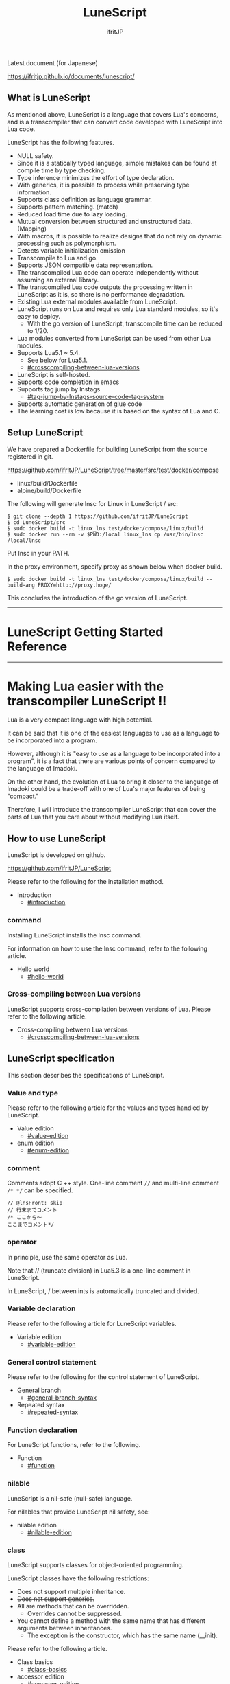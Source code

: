 # -*- coding:utf-8 -*-
#+AUTHOR: ifritJP
#+STARTUP: nofold
#+OPTIONS: ^:{}

[[https://github.com/ifritJP/LuneScript/actions][https://github.com/ifritJP/LuneScript/workflows/Test/badge.svg]]

#+TITLE: LuneScript

Latest document (for Japanese)

https://ifritjp.github.io/documents/lunescript/

** What is LuneScript

As mentioned above, LuneScript is a language that covers Lua's concerns, and is a transcompiler that can convert code developed with LuneScript into Lua code.

LuneScript has the following features.
- NULL safety.
- Since it is a statically typed language, simple mistakes can be found at compile time by type checking.
- Type inference minimizes the effort of type declaration.
- With generics, it is possible to process while preserving type information.
- Supports class definition as language grammar.
- Supports pattern matching. (match)
- Reduced load time due to lazy loading.
- Mutual conversion between structured and unstructured data. (Mapping)
- With macros, it is possible to realize designs that do not rely on dynamic processing such as polymorphism.
- Detects variable initialization omission
- Transcompile to Lua and go.
- Supports JSON compatible data representation.
- The transcompiled Lua code can operate independently without assuming an external library.
- The transcompiled Lua code outputs the processing written in LuneScript as it is, so there is no performance degradation.
- Existing Lua external modules available from LuneScript.
- LuneScript runs on Lua and requires only Lua standard modules, so it's easy to deploy.
  - With the go version of LuneScript, transcompile time can be reduced to 1/20.
- Lua modules converted from LuneScript can be used from other Lua modules.
- Supports Lua5.1 ~ 5.4.
  - See below for Lua5.1.
  - [[#crosscompiling-between-lua-versions]]
- LuneScript is self-hosted.
- Supports code completion in emacs
- Supports tag jump by lnstags
  - [[#tag-jump-by-lnstags-source-code-tag-system]]
- Supports automatic generation of glue code
- The learning cost is low because it is based on the syntax of Lua and C.

** Setup LuneScript

We have prepared a Dockerfile for building LuneScript from the source registered in git.

https://github.com/ifritJP/LuneScript/tree/master/src/test/docker/compose
- linux/build/Dockerfile
- alpine/build/Dockerfile
The following will generate lnsc for Linux in LuneScript / src:
: $ git clone --depth 1 https://github.com/ifritJP/LuneScript
: $ cd LuneScript/src
: $ sudo docker build -t linux_lns test/docker/compose/linux/build
: $ sudo docker run --rm -v $PWD:/local linux_lns cp /usr/bin/lnsc /local/lnsc


Put lnsc in your PATH.

In the proxy environment, specify proxy as shown below when docker build.
: $ sudo docker build -t linux_lns test/docker/compose/linux/build --build-arg PROXY=http://proxy.hoge/


This concludes the introduction of the go version of LuneScript.

-----

* LuneScript Getting Started Reference

-----


* Making Lua easier with the transcompiler LuneScript !!
:PROPERTIES:
:CUSTOM_ID: _index
:END:

Lua is a very compact language with high potential.

It can be said that it is one of the easiest languages to use as a language to be incorporated into a program.

However, although it is "easy to use as a language to be incorporated into a program", it is a fact that there are various points of concern compared to the language of Imadoki.

On the other hand, the evolution of Lua to bring it closer to the language of Imadoki could be a trade-off with one of Lua's major features of being "compact."

Therefore, I will introduce the transcompiler LuneScript that can cover the parts of Lua that you care about without modifying Lua itself.


** How to use LuneScript

LuneScript is developed on github.

<https://github.com/ifritJP/LuneScript>

Please refer to the following for the installation method.
- Introduction
  - [[#introduction]]


*** command

Installing LuneScript installs the lnsc command.

For information on how to use the lnsc command, refer to the following article.
- Hello world
  - [[#hello-world]]


*** Cross-compiling between Lua versions

LuneScript supports cross-compilation between versions of Lua. Please refer to the following article.
- Cross-compiling between Lua versions
  - [[#crosscompiling-between-lua-versions]]


** LuneScript specification

This section describes the specifications of LuneScript.


*** Value and type

Please refer to the following article for the values and types handled by LuneScript.
- Value edition
  - [[#value-edition]]
- enum edition
  - [[#enum-edition]]


*** comment

Comments adopt C ++ style. One-line comment ~//~ and multi-line comment ~/* */~ can be specified.
#+BEGIN_SRC lns
// @lnsFront: skip
// 行末までコメント
/* ここから〜
ここまでコメント*/
#+END_SRC



*** operator

In principle, use the same operator as Lua.

Note that // (truncate division) in Lua5.3 is a one-line comment in LuneScript.

In LuneScript, / between ints is automatically truncated and divided.


*** Variable declaration

Please refer to the following article for LuneScript variables.
- Variable edition
  - [[#variable-edition]]


*** General control statement

Please refer to the following for the control statement of LuneScript.
- General branch
  - [[#general-branch-syntax]]
- Repeated syntax
  - [[#repeated-syntax]]


*** Function declaration

For LuneScript functions, refer to the following.
- Function
  - [[#function]]


*** nilable

LuneScript is a nil-safe (null-safe) language.

For nilables that provide LuneScript nil safety, see:
- nilable edition
  - [[#nilable-edition]]


*** class

LuneScript supports classes for object-oriented programming.

LuneScript classes have the following restrictions:
- Does not support multiple inheritance.
- +Does not support generics.+
- All are methods that can be overridden.
  - Overrides cannot be suppressed.
- You cannot define a method with the same name that has different arguments between inheritances.
  - The exception is the constructor, which has the same name (__init).

Please refer to the following article.
- Class basics
  - [[#class-basics]]
- accessor edition
  - [[#accessor-edition]]
- Class inheritance
  - [[#class-inheritance]]
- Class advertise edition
  - [[#class-advertise-edition]]
- Class override
  - [[#class-override]]
- Interface
  - [[#interface]]


**** prototype declaration

LuneScript parses the script in order from the top.

The symbols referenced in the script must be predefined. For example, to declare a variable of type TEST, you need to define the class TEST in advance.

Also, in order to define classes that refer to each other, it is necessary to declare one of them as a prototype.

The following is an example when ClassA and ClassB cross-reference each.
#+BEGIN_SRC lns
// @lnsFront: ok
pub class Super {
}
pub proto class ClassB extend Super;
pub class ClassA {
  let val: ClassB;
}
pub class ClassB extend Super{
  let val: ClassA;
}
#+END_SRC


proto declares as above.

You must declare the same thing, such as pub or extend, in the prototype declaration and the actual definition.


*** Mapping

LuneScript class instances can be converted to and from Map objects.

This is called Mapping.

Please refer to the following for Mapping.
- mapping edition
  - [[#mapping-edition]]


*** Generics

LuneScript supports Generics.

See below for details.
- generics edition
  - [[#generics-edition]]


*** nil conditional operator

It supports the nil conditional operator as an easy way to work with nilable values.
- nil conditional operator edition
  - [[#nil-conditional-operator-edition]]   


*** module

For information on LuneScript module management, refer to the following.
- import / provide
  - [[#import--provide]]
- require / module edition
  - [[#require--module-edition]]


** Build

For information on how to build a project using LuneScript, please refer to the following.
- Build edition
  - [[#build-edition]]  


*** _lune.lua module

As mentioned above, a file transcompiled to Lua with LuneScript can be executed as is with the Lua command. At this time, no external module is required.

This means that the transcompiled Lua code contains all the code needed for processing.

For example, if you transcompile the following processing code,
#+BEGIN_SRC lns
// @lnsFront: ok
fn func( val:int! ):int {
   return 1 + unwrap val default 0;
}
#+END_SRC


The Lua code is quite long, like this:
#+BEGIN_SRC lua -n
--mini.lns
local _moduleObj = {}
local __mod__ = 'mini'
if not _ENV._lune then
   _lune = {}
end
function _lune.unwrap( val )
   if val == nil then
      __luneScript:error( 'unwrap val is nil' )
   end
   return val
end 
function _lune.unwrapDefault( val, defval )
   if val == nil then
      return defval
   end
   return val
end

local function func( val )
   return 1 + _lune.unwrapDefault( val, 0)
end

return _moduleObj
#+END_SRC


The 4th to 18th lines are the processing required for unwrap. Note that this code will be output to all Lua files.

*Since this code itself is a common process, you can require it as a separate module and combine the common processes by specifying the -r option when transcompiling.*

Specifically, specify the -r option as follows.
#+BEGIN_SRC txt
$ lua lune/base/base.lua -r src.lns save
#+END_SRC


With this -r option, the above code is translated as follows, which is pretty neat.
#+BEGIN_SRC lua
--mini.lns
local _moduleObj = {}
local __mod__ = 'mini'
_lune = require( "lune.base._lune" )
local function func( val )
   return 1 + _lune.unwrapDefault( val, 0)
end

return _moduleObj
#+END_SRC


Note that require ("lune.base._lune") will be inserted, so this module must be set so that it can be loaded. You don't need to be aware of this if you are in an environment where the transcompiler works, but you need to be careful if you run the converted Lua source in some other environment.


*** macro

LuneScript uses simple macros.


**** Significance of macro

Macros have some limitations compared to regular functions. In addition, processing that can be performed by macros can often be realized by making full use of object orientation.

So what's the point of using macros?

That is, "the operation is statically determined by using a macro".

If the same process is realized in an object-oriented manner, it will be a dynamic process. On the other hand, if it is realized by a macro, it will be a static process.

What makes you happy about this?

It is the same as that statically typed languages are superior to dynamically typed languages.

By statically processing the statically determined information, it can be analyzed statically.

For example, most object-oriented function overrides can be resolved statically by using macros. Making static function calls rather than dynamic function overrides makes it easier to follow the source code.

It is not good to use macros indiscriminately, but it is not ideal to easily use dynamic processing such as function overriding.

It is necessary to use dynamic processing and macros properly.


**** Macro definition

Please refer to the following article for macro definition.
- Macro edition
  - [[#macro-edition]]


*** supplement

For supplementary articles, we will add links here.
- Introducing Lua's transcompiler LuneScript 2
  - Introduction of subfile, module, nil conditional operators
  - [[#introduce2]]
- Let's have more fun with Lua's transcompiler LuneScript's crazy development environment
  - Completion, syntax checking, subfile search
  - [[#a-lets-have-more-fun-in-an-exciting-development-environment]]

For articles that are not linked from this page, please follow them from the sidebar.

-----


* Introduction
:PROPERTIES:
:CUSTOM_ID: tutorial2_setup
:END:

# -*- coding:utf-8 -*-
#+STARTUP: nofold
#+OPTIONS: ^:{}
#+HTML_HEAD: <link rel="stylesheet" type="text/css" href="org-mode-document.css" />

This time, I will introduce how to install LuneScript.


** LuneScript on Web Browser 

To check the operation of LuneScript, we have prepared a LuneScript environment that runs on a web browser.

[[#lunescript-running-on-a-web-browser]]

In addition, the following sample sources may have a Run button. You can run the sample source by pressing that button. And you can modify the source and run it.

It takes a few seconds to 10 seconds for the first time from pressing the Run button to running the sample (the time depends on the network environment and terminal specifications). This is to load the Lua VM and the LuneScript compiler on the browser.

If you load it once and then re-execute it, this loading process is not performed and you can execute it instantly.


** How to install LuneScript

LuneScript offers two delivery methods:
- Single binary go version that can be run independently
- Lua version that acts as a Lua script


*** go version

We have prepared a Dockerfile for building LuneScript from the source registered in git.

https://github.com/ifritJP/LuneScript/tree/master/src/test/docker/compose
- linux/build/Dockerfile
- alpine/build/Dockerfile
The following will generate lnsc for Linux in LuneScript / src:
: $ git clone --depth 1 https://github.com/ifritJP/LuneScript
: $ cd LuneScript/src
: $ sudo docker build -t linux_lns test/docker/compose/linux/build
: $ sudo docker run --rm -v $PWD:/local linux_lns cp /usr/bin/lnsc /local/lnsc


Put lnsc in your PATH.

In the proxy environment, specify proxy as shown below when docker build.
: $ sudo docker build -t linux_lns test/docker/compose/linux/build --build-arg PROXY=http://proxy.hoge/


This concludes the introduction of the go version of LuneScript.


*** Lua version

LuneScript is a Lua transcompiler. LuneScript itself also acts as a Lua script.

Therefore, the Lua version of LuneScript requires a Lua runtime environment.

The Lua versions supported by LuneScript are 5.1, 5.2, 5.3, 5.4.

However, there are some restrictions when using it with Lua 5.1. I'll discuss the specific restrictions in a separate article.

*Postscript: 12/10 (About Lua 5.1 support)*

The version of Lua installed by default on your system is often 5.1 series.

Check the installed version of Lua with the following command.
#+BEGIN_SRC txt
$ lua -v 
#+END_SRC



**** Introduction of Lua

You can download Lua from the following URL:

http://www.lua.org/download.html

On Linux, it's easy to deploy with package management, but be careful with your Lua version.

For example, in apt type package management such as ubuntu, it can be installed with the following command.
#+BEGIN_SRC sh
$ sudo apt install lua5.3
#+END_SRC



***** For Windows

On Windows, you need the cygwin version of Lua.

The transcompiled Lua code works even if it's not a cygwin version.

However, LuneScript itself assumes a linux environment, so cygwin is required.

Be sure to have a cygwin version of Lua.

We'll see later if it works on Windows Subsystem for Linux.


**** Introduction of LuneScript

As mentioned earlier, LuneScript acts as a Lua script.

Lua's module management is very simple, just put the files in the Lua-managed module directory.

The LuneScript module is published on github.

https://github.com/ifritJP/LuneScript

You can also set up by manually copying the files, but the following describes how to set up using LuneScript's setup.lua.

Manually copying files is difficult unless you are familiar with Lua's module management.


***** How to install LuneScript

Run LuneScript setup.lua.

The procedure is as follows.
#+BEGIN_SRC sh
$ git clone https://github.com/ifritJP/LuneScript.git
$ cd LuneScript/src
$ lua5.3 setup.lua -d
$ sudo make install
#+END_SRC


This will install LuneScript in the module directory.

If you want to specify the Lua module directory where LuneScript will be installed, remove -d from ~lua5.3 setup.lua -d~ and execute.


***** Module directory managed by Lua

You can check the module directory managed by Lua with the following command.
#+BEGIN_SRC sh
$ lua5.3 -e 'print( package.path )'
#+END_SRC


The result of the above command is as follows. (Depends on the environment)
#+BEGIN_SRC sh
/usr/local/share/lua/5.3/?.lua;/usr/local/share/lua/5.3/?/init.lua;/usr/local/lib/lua/5.3/?.lua;/usr/local/lib/lua/5.3/?/init.lua;/usr/share/lua/5.3/?.lua;/usr/share/lua/5.3/?/init.lua;./?.lua;./?/init.lua
#+END_SRC


If you separate this with;, it will be as follows.
- =/usr/local/share/lua/5.3/?.lua=
- =/usr/local/share/lua/5.3/?/init.lua=
- =/usr/local/lib/lua/5.3/?.lua=
- =/usr/local/lib/lua/5.3/?/init.lua=
- =/usr/share/lua/5.3/?.lua=
- =/usr/share/lua/5.3/?/init.lua=
- =./?.lua=
- =./?/init.lua=
I won't go into details, but the following directories are the module directories managed by Lua.
- =/usr/local/share/lua/5.3=
- =/usr/local/lib/lua/5.3=
- =/usr/share/lua/5.3=
- =./=
*The directory depends on your environment.*

You can also specify the module directory by using environment variables, but the explanation here is omitted.


** emacs settings

LuneScript provides emacs lisp for developing with emacs.

Make the following settings.
#+BEGIN_SRC lisp
  (add-to-list 'load-path "my-lune-path")  ;;; clone した LuneScript のパスを指定
  (setq lns-lua-command "/usr/local/bin/lua")  ;;; lua のパス
  (require 'lns-conf)
  (require 'lns-flymake)
  (require 'lns-company-mode)
  (require 'lns-helm)
#+END_SRC


This makes the following available:
- .lns file indentation and coloring
- Syntax check with flymake
- Completion by company-mode
Syntax checking supports flymake and flycheck. If you want to use flycheck, require lns-flycheck instead of lns-flymake.

For helm, company-mode, flycheck and flymake, please do M-x package-install separately.


** Project file

LuneScript makes use of the directory hierarchy for module management. Therefore, the current directory is important when transcompiling with LuneScript.

By placing a file with the following name in the current directory when transcompiling, it will be treated as a project file.
: lune.js


Be sure to generate the above file, especially if you edit the LuneScript source with an editor, as this file will be searched to find out where the project directory of the LuneScript source is.


*** Project file format

The project file is in JSON format.

At a minimum, create a lune.js file with the following content:
#+BEGIN_SRC js
{}
#+END_SRC


The directory where this file is placed will be the starting directory of the module.

For example, in the case of the following directory structure,
#+BEGIN_SRC txt
foo/
foo/lune.js
foo/bar/
foo/bar/mod1.lns
#+END_SRC


bar.mod1 is the module path for mod1.lns.


*** Added command line options

By setting the LuneScript command line options in the project file, the command line options set in the project file at the time of transcompiling will be used.

To set command line options, use the =cmd_option= key to set the string list as follows:
#+BEGIN_SRC js
{
    "cmd_option": [ "--valid-luaval" ]
}
#+END_SRC



** summary

Lua's module management is so simple that it's easy to deploy.

Next time, I will introduce Hello World by LuneScript.

-----


* Hello world
:PROPERTIES:
:CUSTOM_ID: tutorial3_hello
:END:

# -*- coding:utf-8 -*-
#+STARTUP: nofold
#+OPTIONS: ^:{}
#+HTML_HEAD: <link rel="stylesheet" type="text/css" href="org-mode-document.css" />

This time, I would like to introduce Hello world using LuneScript.


** lnsc command

Installing LuneScript installs the lnsc command.

Use the lnsc command as follows.
#+BEGIN_SRC sh
$ lnsc src.lns exe
#+END_SRC


Where src.lns is the path of the script created by LuneScript. exe is an option of lnsc, which means to execute the specified script.


** Hello world 

Now let's use LuneScript to run the traditional Hello world.

Create a file hello.lns with the following content:
#+BEGIN_SRC lns
// @lnsFront: ok
print( "Hello world." );
#+END_SRC


Then run the following command:
#+BEGIN_SRC sh
$ lnsc hello.lns exe
#+END_SRC


This will output "Hello world".

It's not interesting if it's just this, so I'll continue talking a little more.

First, modify hello.lns a bit like this:
#+BEGIN_SRC lns
// @lnsFront: ok
let txt = "world";
print( "Hello %s." ( txt ) );
#+END_SRC


The result of this script is also ~Hello world.~.

Now try running the following command:
#+BEGIN_SRC sh
$ lnsc hello.lns lua
#+END_SRC


I think the following was output.
#+BEGIN_SRC lua
--hello.lns
local _moduleObj = {}
local __mod__ = 'hello'
if not _lune then
   _lune = {}
end
local txt = "world"
print( string.format( "Hello %s.", txt) )
return _moduleObj
#+END_SRC


This is the code that converted hello.lns to Lua.

It's kind of messy, but you can see that ~print( string.format( "Hello %s.", txt) )~ is being output.

This indicates that ~print( "Hello %s." ( txt ) )~ written in LuneScript is expanded to ~print( string.format( "Hello %s.", txt) )~ when transcompiled to Lua.

Now run the following command:
#+BEGIN_SRC sh
$ lnsc hello.lns save
#+END_SRC


This created the hello.lua file. The contents of the hello.lua file are the same as the Lua code you just output.

Now run hello.lua with the following command:
#+BEGIN_SRC sh
$ lua5.3 hello.lua
#+END_SRC


~Hello world.~ will be output. The code transcompiled to Lua is Lua code that does not depend on LuneScript.

The first ~lnsc hello.lns exe~ executed is a command that transcompiles a LuneScript script and executes it.

The next ~lnsc hello.lns lua~ command is a command that transcompiles the LuneScript script and prints the Lua code to standard output.

The last command I ran, ~lnsc hello.lns save~, is a command that transcompiles a LuneScript script and saves the Lua code.

In this document, we will use the exe, but use the save command to check the converted code.


*** Main function

You can handle command line options by defining the main function.

Please refer to the following.

[[#shebang-and-command-line-arguments]]


** Error message

LuneScript requires the delimiter =;=. If you do not put =;= at the end as follows, you will get an error.
#+BEGIN_SRC lns
// @lnsFront: error
print( "Hello world." )
#+END_SRC


At this time, the following error message is output.
#+BEGIN_SRC txt
mini.lns:1:23: error: EOF
lua5.3: ./lune/base/Util.lua:176: has error
stack traceback:
	[C]: in function 'error'
	./lune/base/Util.lua:176: in function 'lune.base.Util.err'
	./lune/base/TransUnit.lua:3465: in method 'error'
	./lune/base/TransUnit.lua:3538: in method 'getToken'
	./lune/base/TransUnit.lua:11641: in method 'analyzeStatement'
	./lune/base/TransUnit.lua:3710: in method 'analyzeStatementList'
	./lune/base/TransUnit.lua:5430: in function <./lune/base/TransUnit.lua:5393>
	(...tail calls...)
	./lune/base/front.lua:848: in method 'loadFileToLuaCode'
	./lune/base/front.lua:914: in method 'loadFile'
	./lune/base/front.lua:1066: in method 'loadModule'
	./lune/base/front.lua:1709: in method 'exec'
	./lune/base/front.lua:1744: in function 'lune.base.front.exec'
	lune/base/base.lua:1: in main chunk
	[C]: in ?  
#+END_SRC


In this error output, the following message indicates a compilation error:
: mini.lns:1:23: error: EOF


This error indicates that an unexpected EOF error occurred on the 23rd byte of the first line of mini.lns.

Any other error output is an internal error in LuneScript. To suppress error output inside LuneScript, specify the following option (diag --nodebug).
#+BEGIN_SRC sh
$ lnsc hello.lns exe diag --nodebug
mini.lns:1:23: error: EOF
has error
#+END_SRC



** runtime

It's a bit heavy for an article about Hello world, but I'll explain the runtime while looking at the output Lua code.

The code output from LuneScript to Lua has the runtime needed to make it work.

For example, if you convert the following LuneScript code to Lua,
#+BEGIN_SRC lns
// @lnsFront: ok
fn add( val:int! ):int {
   return 10 + unwrap val default 0;
}
print( add( 1 ) ); // 11
print( add( nil ) ); // 10
#+END_SRC


It will be as follows.
#+SRCNAME: mini.lns
#+BEGIN_SRC lua
--mini.lns
local _moduleObj = {}
local __mod__ = 'mini'
local _lune = {}
if _lune1 then
   _lune = _lune1
end
function _lune.unwrap( val )
   if val == nil then
      __luneScript:error( 'unwrap val is nil' )
   end
   return val
end
function _lune.unwrapDefault( val, defval )
   if val == nil then
      return defval
   end
   return val
end

if not _lune1 then
   _lune1 = _lune
end
local function add( val )

   return 10 + _lune.unwrapDefault( val, 0)
end

print( add( 1 ) )
print( add( nil ) )
return _moduleObj
#+END_SRC


You can see that a decent amount of runtime is being output. By the way, above =local function add( val )= is the runtime.

The content of the source LuneScript code increases or decreases the amount of runtime inserted. The output of the entire runtime is about 10KB in size.

This runtime prints to all the converted Lua code.

If you are concerned about the runtime code being inserted into your Lua code, you can replace the runtime deployment with =require= by specifying =-r= as a command line option for lnsc:
#+BEGIN_SRC lua
--mini.lns
local _moduleObj = {}
local __mod__ = 'mini'
local _lune = require( "lune.base._lune1" )
if not _lune1 then
   _lune1 = _lune
end
local function add( val )

   return 10 + _lune.unwrapDefault( val, 0)
end

print( add( 1 ) )
print( add( nil ) )
return _moduleObj
#+END_SRC


However, in this case, lune.base._lune1 will be required, so it must be in the load path so that lune.base._lune1 can be loaded.

Where 1 in _lune1 indicates the runtime version.

You don't have to worry if you are running the Lua version of LuneScript, but be careful if you only want to run the converted Lua code in another environment.

By specifying the =--runtime mod= option instead of the =-r= option,
#+BEGIN_SRC lua
--mini.lns
local _moduleObj = {}
local __mod__ = 'mini'
local _lune = require( "mod" )
if not _lune1 then
   _lune1 = _lune
end
local function add( val )

   return 10 + _lune.unwrapDefault( val, 0)
end

print( add( 1 ) )
print( add( nil ) )
return _moduleObj
#+END_SRC


Instead of loading lune.base._lune as above, you can switch to the specified mod module.

As the version of LuneScript changes, so does the runtime of LuneScript. If you have a mix of Lua modules converted with different versions of LuneScript, using the default lune.base._lune may not work properly.

To avoid this, use the --runtime option to prevent an unintended version of the runtime from loading.

By specifying =-mklunemod path= on the command line, the runtime module file will be generated at the specified path.


** comment

The comments in LuneScript are ~//~ and ~/* */~.

~//~ treats up to the end of the line as a comment, and ~/* */~ treats multiple lines as a comment.

Next time, I will explain the values handled by LuneScript.

-----


* Cross-compiling between Lua versions
:PROPERTIES:
:CUSTOM_ID: crosscompile
:END:

# -*- coding:utf-8 -*-
#+STARTUP: nofold
#+OPTIONS: ^:{}
#+HTML_HEAD: <link rel="stylesheet" type="text/css" href="org-mode-document.css" />

This time, I'll change the schedule a little and explain the cross-compilation of LuneScript.


** Cross-compile

"Cross-compilation" here means "cross-compilation" between versions of Lua.

When transcompiling to Lua, LuneScript transcompiles according to the version of Lua running LuneScript.

For example, the following control is performed.
- When running on Lua5.2, bitwise operations use the bit32 library.
- When running on Lua5.3, bitwise operations use Lua's built-in operators.
Cross-compiling transcompiles the output Lua code to the specified Lua version instead of the version of Lua running LuneScript.

This allows you to:

  "Run LuneScript on Lua5.3 and transcompile to Lua5.1"


*** how to use  

To use it, simply specify the version with the -ol option as follows:
#+BEGIN_SRC sh
$ lnsc src.lns lua -ol 51
#+END_SRC


The above example transcompiles src.lns for lua5.1 and prints the result to stdout.

The values specified for the -ol option are as follows:
|-|-|
| option | version | 
|-+-|
| 51 | Lua5.1 | 
| 52 | Lua5.2 | 
| 53 | Lua5.3 | 

The -ol option can be specified with save and lua.


** LuneScript for Lua5.1

Until now, LuneScript required Lua5.2 and Lua5.3 to execute, but with the above cross-compilation support, it can now be executed with Lua5.1 as well.

Since LuneScript is self-hosting that develops itself in LuneScript, it is compatible with Lua5.1 by cross-compiling LuneScript itself.

*Developing with LuneScript has the advantage of "absorbing Lua version differences to some extent" in addition to "increasing productivity".*

*However, it can only be absorbed to some extent.*

Lua5.1 has the limitations described in the next section.


*** Lua5.1 Limits

Transcompiling LuneScript code to Lua5.1 has the following restrictions:

//It's more of a Lua5.1 limitation than a LuneScript limitation. ..//
- The class destructor cannot be used.
- Bitwise operations cannot be used.
- % G is not available for character classes such as =find()=.
- When% s and% q are specified in the format of =string.format()=, only character strings can be specified.
In the above, for destructors and bit operations, an error is output at compile time, but for% g,% s,% q, an error is not output at compile time, so be careful.

However, for% s and% q, the following pattern avoids an error by adding =tostring()= when transcompiling.
#+BEGIN_SRC lns
// @lnsFront: ok
print( string.format( "%d,%s,%s,%s",  1, 1.0, {}, [] ) );
#+END_SRC


As mentioned above, the format format using a literal string looks at% s and the corresponding data type, and if it is not str, adds =tostring()= as follows.
#+BEGIN_SRC lua
print( string.format( "%d,%s,%s,%s", 1, tostring( 1.0), tostring( {}), tostring( {}) ) )
#+END_SRC


This conversion is possible only when using literal strings.

For example, the following cases cannot be converted.
#+BEGIN_SRC lns
// @lnsFront: ok
let formatTxt = "%d,%s,%s,%s";
print( string.format( formatTxt,  1, 1.0, {}, [] ) );
#+END_SRC



** summary

LuneScript supports cross-compilation between versions of Lua.

This will support execution on Lua5.1, Lua5.2, Lua5.3.

However, Lua5.1 has its limitations.

Next time, I will talk about classes.

-----


* Value edition
:PROPERTIES:
:CUSTOM_ID: value
:END:

# -*- coding:utf-8 -*-
#+STARTUP: nofold
#+OPTIONS: ^:{}
#+HTML_HEAD: <link rel="stylesheet" type="text/css" href="org-mode-document.css" />

This time, I will explain the values that can be handled by LuneScript.


** Value type

The correspondence table between the value types that can be handled by LuneScript and the Lua values after transcompiler is shown.
|-|-|-|-|-|
| LuneScript | Lua | go | Use | How to define in LuneScript | 
|-+-+-+-+-|
| nil, null | nil | nil | nil | nil | 
| int | Numerical value | LnsInt | integer | 0 1 2 3 ?A 0x10 -100 | 
| real | Numerical value | LnsReal | Real number | 0.0 1.0 0.001 | 
| str | String | string | String, binary data | "abc" 'def'  ```hij``` | 
| bool | Boolean value | bool | Boolean value | true false | 
| List | table | LnsList | list | [1, 2, 3 ] | 
| +Array+ | +table+ | +Array (fixed length)+ | +[@ 1, 2, 3 ]+ | 
| Map | table | LnsMap | map | { "A":1, "BC": 100 } | 
| Set | table | LnsSet | set | (@ 1, 2, 3) | 
| class | table | struct | class | class Test {} | 
| interface | table | interface | interface | interface Test {} | 
| fn | function | func | function | fn func() {} | 
| enum | Numbers, strings | const | enum | enum Test { } | 
| alge | table | struct | Algebraic data | alge Test { } | 
| Luaval | Lua value | Lns_luaValue | The value of Lua itself | 
| stem | value | LnsAny | A type that can hold all values except nil | 

*2019/3 Set added. 2020/10 Luaval added*

As mentioned above, LuneScript subdivides Lua values and treats each as a separate type.

The intent of the subdivision is to improve Lua's next specification:
- All Lua numbers are real numbers, and if you are not familiar with them, problems will occur due to the fact that the numbers are real numbers. For example, Lua's calculation for ~10/3~ is 3.3333 instead of 3.
- Lua's tables are divided into sequences where all keys are natural numbers and non-sequences where keys are not natural numbers.
  - Due to this difference, the functions for enumerating the data in the table are divided into ipairs and pairs, and it is necessary to use them properly.
    - It can be said that there is no problem if only pairs are used. .. ..
  - The ~#~ operator, which gets the size of a table, is confusing because it returns the size of the sequence, not the size of the non-sequence.


*** nil

nil is the same as Lua's nil.

Null is also available in LuneScript.

null is an alias for nil.

Null support allows LuneScript to handle JSON out of the box.


*** Integer, real number

LuneScript treats integers and real numbers separately.

This makes 10/3 3 and 10 / 3.0 3.3333 ...

The model names are as follows.
#+BEGIN_SRC lns
// @lnsFront: ok
let val:int = 1;      // 整数 int
let val2:real = 1.5;  // 実数 real
#+END_SRC



**** Numeric literal

Numeric literals are C89-like.
- Integers support decimal and hexadecimal representations
- Real numbers are exponential notation in decimal and e.


**** letter

LuneScript can use ~?~ to treat the code of the character following ~?~ as an immediate value of type int.
#+BEGIN_SRC lns
// @lnsFront: ok
print( ?a ); // 97  (0x61)
#+END_SRC


If you want to get the character code of'or', you need to escape it with \ like? \'.

Only 1 byte of code can be retrieved this way. For example, if the character following? Is a multibyte code such as UTF-8, the first byte is fetched, the second and subsequent bytes are parsed as LuneScript code, and a parse error occurs.


**** Four arithmetic operations

The four arithmetic operations of numbers are the same as Lua.

The type of the result of the binary operation changes as follows.
- The result of the operation of int and int is int.
- The result of the operation of real and real is real.
- The result of the operation of int and real is real.
However, if the result of the operation of int and int is out of the range of int, the internal value at runtime will be real, but the type on LuneScript will remain int. To round the result to an int, it must be cast with ~@@int~.

When transcompiled to go, it remains int internally.


**** Bit operation

Supports bit operations. Not available in Lua 5.1.

The bit length is 32 bits for Lua5.2. The bit length of Lua5.3 depends on the environment.
- Logical AND (&)
#+BEGIN_SRC lns
// @lnsFront: ok
print( 1 & 3 == 1 );
#+END_SRC

- OR (|)
#+BEGIN_SRC lns
// @lnsFront: ok
print( 1 | 2 == 3 );
#+END_SRC

- Exclusive OR (~)
#+BEGIN_SRC lns
// @lnsFront: ok
print( 1 ~ 3 == 2 );
#+END_SRC

- Logical shift (left) (| <<)
#+BEGIN_SRC lns
// @lnsFront: ok
print( 1 |<< 2 == 4 );
#+END_SRC

- Logical shift (right) (| >>)
#+BEGIN_SRC lns
// @lnsFront: ok
print( 0x10 |>> 2 == 4 );
#+END_SRC

- Bit inversion (~)
#+BEGIN_SRC lns
// @lnsFront: ok
print( ~2 == 0xfffffffd );
#+END_SRC



*** String

Enclose it in "or" to make a string. You can use'in "" and "in".

Note that "",'' cannot include line breaks. Use "" to include line breaks.

  Use `` `to define a multi-line string without using. Inside `` `` `` is a string as it is, not a line break.

Use [N] to get the character at a specific position in the string. The N specified here indicates that the string starts with 1.
#+BEGIN_SRC lns
// @lnsFront: ok
let txt = "abc";
print( txt[ 2 ] );  // 98
#+END_SRC


*The behavior when N exceeds the string length is undefined.*

Get the string length with #.
#+BEGIN_SRC lns
// @lnsFront: ok
print( #"abc" ); // 3
#+END_SRC


The type name is str as follows.
#+BEGIN_SRC lns
// @lnsFront: ok
let val:str = "abc"; // 文字列 str
#+END_SRC



*** Boolean (bool)

It has true and false.

The model name is bool as follows.
#+BEGIN_SRC lns
// @lnsFront: ok
let val:bool = true; // bool
#+END_SRC



*** list

Lists are types to which you can add or remove values.
#+BEGIN_SRC lns
// @lnsFront: ok
let mut list:List<int> = [];
list.insert( 1 ); // [ 1 ]
list.insert( 2 ); // [ 1, 2 ]
list.insert( 3 ); // [ 1, 2, 3 ]
list.remove(); // [ 1, 2 ]
print( list[1] ); // 1
#+END_SRC


*Access the elements of the list with [index]. The index at the top of the list is 1. The behavior when accessing outside the range of the list is undefined.*

//The original LuneScript was developed as a lua transcompiler, so//I set the index from 1 to emphasize compatibility with lua,//I think this was a failure now. ..//

It is ~#~ to get the length of the list. For example, ~#list~ gets the length of the list variable list.

The addition of the value is the same as Lua, =insert()=, and the deletion is =remove()=.

The type name is List <T> as follows. Where T indicates the type of element that the list holds.
#+BEGIN_SRC lns
// @lnsFront: ok
let val:List<int> = [1,2];
#+END_SRC



*** Map   

Map literals are an extension of the JSON format.

You can work with the JSON format as follows:
#+BEGIN_SRC lns
// @lnsFront: ok
let map = {
   "val1": 1,
   "val2": 2,
   "val3": 3
};
print( map.val1, map.val2, map.val3 ); // 1 2 3
#+END_SRC


It differs from JSON in the following ways:
- All values except nil can be used for keys and values
#+BEGIN_SRC lns
// @lnsFront: ok
let mut test:Map<int,int> = {};
let map = {
   1: "val1",
   2.0: "val2",
   test: "val3"
};
print( map[ 1 ], map[ 2.0 ], map[ test ] ); // val1 val2 val3
#+END_SRC


Also, since null is an alias of nil, JSON itself can be handled.
#+BEGIN_SRC lns
// @lnsFront: ok
let mut map:Map<str,int> = {};
map[ "abc" ] = 1;
map.xyz = 10;
#+END_SRC


Access the Map elements with [key]. If the key type is str, you can also access it as .key.

For example, the following ["abc"] and .abc access the same element, so print in the following example prints true.
#+BEGIN_SRC lns
// @lnsFront: skip
print( map[ "abc" ] == map.abc ); // true
#+END_SRC


Note that you cannot use the ~#~ operator on maps.

The model name of Map is Map <K, V> as follows. Where K is the key type and V is the value type associated with the key.
#+BEGIN_SRC lns
// @lnsFront: ok
let val:Map<str,int> = { "abc":123 };
#+END_SRC



**** Map notes

Keep the following in mind when working with Maps:
- Map keys cannot distinguish between int and real.
*Specifically, it is undefined what ~map[1]~ and ~map[1.0]~ return in the example below.*
#+BEGIN_SRC lns
// @lnsFront: ok
let map = {
   1: "val1",
   1.0: "val2",
};
print( map[ 1 ], map[ 1.0 ] );
#+END_SRC


This is a limitation from the Lua specification.

Note that when transcompiled to go, int and real are distinguished.
- Key equivalence judgment when a key other than int, real, str is used
In the following example, list1 and list2 are both lists with an int 1 as an element. Using this list1 as a key, register "aaa" in the map.

And if you get the values from map with list1 and list2 as keys, the result will be aaa and nil.
#+BEGIN_SRC lns
// @lnsFront: ok
let mut map:Map<&List<int>,str> = {};
let list1 = [ 1 ];
let list2 = [ 1 ];
map[ list1 ] = "aaa";
print( map[ list1 ], map[ list2 ] );  // aaa nil
#+END_SRC


This is because list1 and list2 are determined as different keys.

If you use anything other than int, real, or str for a map key, the keys must be equal or not for the same object.
- nilable
As mentioned above, access to Map elements is as follows.
#+BEGIN_SRC lns
// @lnsFront: ok
let map = {
   "val1": 1,
   "val2": 2,
   "val3": 3
};
print( map.val1, map.val2, map.val3 ); // 1 2 3
#+END_SRC


Here, map.val1 becomes nilable and cannot be treated as 1 of the original data int as it is.

That is, you cannot run =map.val1 + 1= as follows:
: print( map.val1 +1 )


This is because when you access an element of the map, the result is nilable.

See below for nilable.

[[#nilable-edition]]


*** Set

Handles a set of values.

See the following article for more information.

[[#set-edition]]


*** generics

List, Array and Map support generics.

For example, declare as follows.
#+BEGIN_SRC lns
// @lnsFront: ok
let list:List<int> = [];  // int を要素に持つリスト
let array:Array<real> = [@];  // real を要素に持つ配列
let map:Map<str,int> = {}; // str をキー、int を値に持つマップ
#+END_SRC



*** Collection type
#+BEGIN_SRC lns
// @lnsFront: ok
let list = [ 1, 2, 3 ];
let map = { "A": 10, "B": 11, "C": 12 };
#+END_SRC


Collection such as lists and maps can declare literals as above. The types of lists and maps generated at this time are determined by the constituent values.

If all the values used in the constructor of a collection are of the same type, the type of the collection will be the type of that value.

For example, ~[ 1, 2, 3 ]~ in the above sample is List <int>.

If the values used in the collection's constructor are different, the collection's type will be stem.

Specifically, it looks like this:
#+BEGIN_SRC lns
// @lnsFront: ok
let list1 = [ 1, 2, 3 ];			// List<int>
let list2 = [ 'a', 'b', 'c' ];			// List<str>
let list3 = [ 'a', 1, 'c' ];			// List<stem>
let map1 = { "A": 10, "B": 11, "C": 12 };	// Map<str,int>
let map2 = { "A": 10, "B": 11, "C": 12 };	// Map<str,int>
let map3 = { "a": 'z', "b": 'y', "c": 'x' };	// Map<str,str>
let map4 = { "a": 1, "b": 'Z' };		// Map<str,stem>
#+END_SRC



*** Constructor for a collection with a mixture of inherited classes

Constructors for collections with a mixture of inherited classes can fail because type inference cannot be resolved.

In that case, specify the type.

The following sample is shown.
#+BEGIN_SRC lns
// @lnsFront: error
class Test {
}
class Sub extend Test {
}
{
   let mut val1 = [ [ new Test() ], [ new Sub() ] ]; // error
   let mut val2:List<List<Test>> = [ [ new Test() ], [ new Sub() ] ]; // ok
   let mut val3 = [ [ new Test() ], [ new Test() ] ]; // ok
   let mut val4 = [ [ new Sub() ], [ new Sub() ] ]; // ok
}
#+END_SRC


Here, val1 using type inference will result in an error. On the other hand, val2, which specifies the type, is OK. Since val3 and val4 do not have a mixture of classes, type inference is possible.


*** enum

LuneScript supports enums.

See tomorrow's article for more details.

[[#enum-edition]]


*** Luaval

LuneScript can execute Lua code. The execution result of Lua code is converted internally for int, real, bool, str, but other values are processed as Lua values without conversion.

It is Luaval that holds the value of that Lua.

See below for details.

[[#collaboration-with-lua]]


*** stem

stem is a type that can hold all values except nil.

LuneScript is a statically typed language, and if you give it a value different from the expected type, a compilation error will occur.

On the other hand, the stem type is a type that can handle all types other than nil, so no compile error will occur even if any value other than nil is given.

stem! is a type that can handle all values including nil. You can think of it as a Lua variable itself.


*** form

form is a type that handles function objects.

The function will be described later.

-----


* Set edition
:PROPERTIES:
:CUSTOM_ID: set
:END:

# -*- coding:utf-8 -*-
#+STARTUP: nofold
#+OPTIONS: ^:{}
#+HTML_HEAD: <link rel="stylesheet" type="text/css" href="org-mode-document.css" />

This section describes how to handle the LuneScript value set Set.


** Difference between Set and Map

Set manages the set of values, and Map manages the association of values.

When both are converted to Lua, they are managed as a table, so using Set is not superior to Map in terms of execution speed and memory.

Using Set instead of Map has the following effects:
- Clarify the use of data
- No need to deal with Map value in vain
- Easy to write literal values
Set and Map are the same in the following ways:
- Does not maintain the order of the stored values.
- nilable cannot be stored.


** Set constructor

Set generates data by writing as follows.
#+BEGIN_SRC lns
// @lnsFront: ok
let obj = (@ 1, 2, 3, 4 ); // 1 2 3 4
#+END_SRC


This is a Set that holds 1,2,3,4 data.

Set encloses the values with ~(@ )~.

In the above process, the type declaration is omitted by type inference, but if it is not omitted, write as follows.
#+BEGIN_SRC lns
// @lnsFront: ok
let obj:Set<int> = (@ 1, 2, 3, 4 ); // 1 2 3 4
#+END_SRC


~Set<int>~ declares a Set whose element is an int.

If you use an empty Set, you must specify the type because type inference is not possible.
#+BEGIN_SRC lns
// @lnsFront: ok
let obj:Set<int> = (@);
#+END_SRC



** Operation of Set

It supports the following operations:
- Added =add()=
- Delete =del()=
- Presence / absence confirmation =has()=
- Get number of elements =len()=
- Duplicate =clone()=
Add or delete values to Set as follows.
#+BEGIN_SRC lns
// @lnsFront: ok
let mut obj = (@ 1, 2, 3, 4 );
obj.add( 0 );  // 0 1 2 3 4
obj.del( 2 );  // 0 1 3 4
#+END_SRC


Check the existence of the value managed by Set as follows.
#+BEGIN_SRC lns
// @lnsFront: ok
let obj = (@ 1, 2, 3, 4 );
print( obj.has( 0 ) );  // false
print( obj.has( 1 ) );  // true
#+END_SRC


Set can get the number of elements with the = len () = method. However, the =len()= method enumerates the elements and calculates the number, so the amount of computation is proportional to size.
#+BEGIN_SRC lns
// @lnsFront: ok
let mut obj = (@ 1, 2, 3, 4 );
print( obj.len() );
#+END_SRC


Use =clone()= to generate the same Set.
#+BEGIN_SRC lns
// @lnsFront: ok
let obj = (@ 1, 2, 3, 4 );
let obj2 = obj.clone();
#+END_SRC


clone clones the element shallowly.


** Operations between Sets

It supports the following operations:
- Synthetic =or()=
  - Leave the union of the two sets
- Common =and()=
  - Leave the intersection of the two sets
- Difference =sub()=
  - Leave the part that is not common to the set of arguments from the current set
This operation rewrites the contents of the target Set.
#+BEGIN_SRC lns
// @lnsFront: ok
let set1 = (@  1, 2, 3 );
let set2 = (@  2, 3, 4 );
let set3 = set1.clone().or(set2);   // 1 2 3 4
let set4 = set1.clone().and(set2);  // 2 3 
let set5 = set1.clone().sub(set2);  // 1
#+END_SRC


-----


* enum edition
:PROPERTIES:
:CUSTOM_ID: enum
:END:

# -*- coding:utf-8 -*-
#+STARTUP: nofold
#+OPTIONS: ^:{}
#+HTML_HEAD: <link rel="stylesheet" type="text/css" href="org-mode-document.css" />

This time, I will explain the enum value of LuneScript.


** enum

LuneScript enums allow you to name and manage sets of values.

The types of values that can be handled as enums are as follows.
- int
- real
- str  
The range of an enum can be defined from multiple values, but the value types must be the same.

That is, an enum with an int value cannot define a real or str value.


*** Definition method

The enum is defined as follows:
#+BEGIN_SRC lns
// @lnsFront: ok
enum TestEnum {
  val0,
  val1,
  val2,
}
print( TestEnum.val0, TestEnum.val1, TestEnum.val2 );  // 0, 1, 2
#+END_SRC


In this example, we define val0, val1, val2, which are 0, 1, 2 respectively.

If you want to specify a value for an enum, define it as follows:
#+BEGIN_SRC lns
// @lnsFront: ok
enum TestEnum {
  val0 = 10,
  val1,
  val2 = 20,
}
print( TestEnum.val0, TestEnum.val1, TestEnum.val2 ); // 10, 11, 20
#+END_SRC


If you omit the enum value, assign the value as follows:
- Assign the value obtained by adding 1 to the previous enum value.
- The first enum value is 0
When assigning a character string to the enum value, the value cannot be omitted.
#+BEGIN_SRC lns
// @lnsFront: ok
enum TestEnum {
  val0 = "abc",
  val1 = "def",
  val2 = "ghi",
}
print( TestEnum.val0, TestEnum.val1, TestEnum.val2 ); // abc def ghi
#+END_SRC


An expression can be specified for the value to be set in the enum value. However, this expression should only use immediate values.

For example, in the following cases
#+BEGIN_SRC lns
// @lnsFront: error
fn func(): int {
  return 100;
}
enum TestEnum {
  val0,
  val1 = val0 + 10,  // 10
  val2 = func(),     // error
}
#+END_SRC


~val = val0 + 10~ can be specified because it uses an immediate value, but ~val2 = func()~ will result in an error because it is not an immediate value.


*** how to use

The defined enum can be used as a type as follows:
#+BEGIN_SRC lns
// @lnsFront: ok
enum TestEnum {
  val0,
  val1,
  val2,
}
fn func( val:TestEnum ): int {
   return val + 100;
}
print( func( TestEnum.val1 ) ); // 101
#+END_SRC


Where the argument val of =func()= is of type TestEnum. This allows the argument val of =func()= to be a range-limited int rather than just an int.

If you specify an enum value, it will be ~enum type symbol.enum value symbol~, such as ~TestEnum.val~.


*** Omitted

Basically, to specify an enum value, use ~enum type symbol.enum value symbol~, but if you know that the type to which you want to assign is an enum type, you can omit ~enum type symbol~.

For example, in the following case, we know that the argument of =func()= is of type TestEnum, so we can specify it as .val1 instead of TestEnum.val1.
#+BEGIN_SRC lns
// @lnsFront: ok
enum TestEnum {
  val0,
  val1,
  val2,
}
fn func( val:TestEnum ): int {
   return val + 100;
}
print( func( .val1 ) ); // 101
#+END_SRC


If you omit the enum type defined in the external module, you need to import the external module.

I will explain about import at a later date.


*** Enum value conversion

The enum value can be used as a defined value as well as as an enum value.

You can see this by looking at val + 100 in the example above, where val is the enum value defined in TestEnum, which can be either 0, 1, or 2. (In the above example, val1 is passed, so it becomes 1). So ~val + 100~ is 1 + 100, resulting in 101.

On the other hand, look at the following example.
#+BEGIN_SRC lns
// @lnsFront: error
enum TestEnum {
  val0,
  val1,
  val2,
}
fn func( val:TestEnum ): int {
   return val + 100;
}
let val = 1;
func( val ); // error
#+END_SRC


~func( val )~ in this example will result in an error.

In this case, val is 1 and val1 is 1 in TestEnum, but an error occurs because the type of val is int and the type is different from TestEnum.

To convert a value of type assigned to an enum value to the corresponding enum value, use the =_from()= function as follows:
#+BEGIN_SRC lns
// @lnsFront: ok
enum TestEnum {
  val0,
  val1,
  val2,
}
fn func( val:TestEnum ): int {
   return val + 100;
}
let val = 1;
func( unwrap TestEnum._from( val ) );
#+END_SRC


Here ~func( unwrap TestEnum._from( val ) )~ gets the enum value TestEnum.val1 of TestEnum corresponding to val by =TestEnum._from()= and passes it to =func()=.

I'll talk about unwrap later.


*** enum value name

The enum value assigns a value to the symbol.

The enum value can get this symbol name dynamically by $ _txt.

For example, TestEnum.val1 is output in the following cases.
#+BEGIN_SRC lns
// @lnsFront: ok
enum TestEnum {
  val0,
  val1,
  val2,
}
fn func( val:TestEnum ) {
   print( val.$_txt ); 
}
func( .val1 ); // TestEnum.val1
#+END_SRC


$ _txt gets the symbol name of the enum value.

We'll talk about $ later, but it's syntactic sugar for function calls.


**** Note on $ _txt

There are the following caveats to $ _txt:

*"If there are multiple enum values with the same value, it is undefined which enum value symbol name $ _txt returns."*

For example, in the following cases, it is undefined whether = print () = prints TestEnum.val1 or TestEnum.val2.
#+BEGIN_SRC lns
// @lnsFront: ok
enum TestEnum {
  val0,
  val1 = 10,
  val2 = 10,
}
fn func( val:TestEnum ) {
   print( val.$_txt ); 
}
func( .val1 ); // TestEnum.???
#+END_SRC


*Also, the string format obtained by $ _txt may change in the future. Do not write code that switches processing depending on the result of _txt.*


*** List of all enum values

You can get a list of all enums defined by enums with $ _allList.

For example, in the following code
#+BEGIN_SRC lns
// @lnsFront: ok
enum TestEnum {
  val0,
  val1,
  val2,
}
foreach val in TestEnum.$_allList {
   print( val.$_txt );
}
#+END_SRC


Outputs the following:
#+BEGIN_SRC txt
TestEnum.val0
TestEnum.val1
TestEnum.val2
#+END_SRC



** Algebraic data type

For enum types, you can group one type of int, real, or str to limit the range, but you cannot group multiple types. Algebraic data types are a more general version of enum types, and all types can be grouped, not just int, real, and str.

Details are explained in the next article.

[[#match-edition]]


** summary

By using enums, you can easily define the range and provide an exciting way to handle enums easily.

Next time, I'll talk about variables.

-----


* match edition
:PROPERTIES:
:CUSTOM_ID: match
:END:

# -*- coding:utf-8 -*-
#+STARTUP: nofold
#+OPTIONS: ^:{}
#+HTML_HEAD: <link rel="stylesheet" type="text/css" href="org-mode-document.css" />

LuneScript supports algebraic data types and pattern matching.


** Algebraic data type (alge type)

The enum type can limit the range by grouping int, real, or str values.

On the other hand, the algebraic data type is a more general version of the enum type, and all types can be grouped, not limited to int, real, and str.

Algebraic data types are declared with the alge keyword.

Here is an example:
#+BEGIN_SRC lns
// @lnsFront: ok
class Hoge {
   pri let val:int {pub};
}
alge Test {
   Val1,
   Val2( int ),
   Val3( str ),
   Val4( Hoge ),
   Val5( num:int, txt:str ),
}
#+END_SRC


This example declares an alge type Test.

Test has a range from Val1 to Val5. In addition, Val1 to Val5 each have the following parameters.
|-|-|
| value | Parameters | 
|-+-|
| Val1 | none | 
| Val2 | int | 
| Val3 | str | 
| Val4 | Hoge | 
| Val5 | int, str | 

There are no restrictions on the parameter types. In this example, Val4 has a Hoge class type as a parameter.

There is no limit to the number of parameters. In this example, Val5 has int and str as parameters.

There are two ways to specify the parameter, one is to specify only the type, and the other is to specify the name and type. In this example, Val2 through Val4 specify only the type, and Val5 specifies the parameter name and type. The parameter name only has the effect of clarifying the meaning of that parameter.

To use this alge type value, write:
#+BEGIN_SRC lns
// @lnsFront: skip
let val1 = Test.Val1;
let val2 = Test.Val2( 1 );
let val3 = Test.Val3( "abc" );
let val4 = Test.Val4( new Hoge( 100 ) );
let val5 = Test.Val5( 10, "xyz" );
#+END_SRC


The meaning of each is as follows.
- val1 is Test.Val1
- val2 has 1 as a parameter Test.Val2
- val3 has "abc" as a parameter Test.Val3
- val4 has new Hoge (100) as a parameter Test.Val4
- val5 has 10, "xyz" as a parameter Test.Val5


** match

The enum type can be used in the same way as the original value as follows:
#+BEGIN_SRC lns
// @lnsFront: ok
enum TestEnum {
  val0,
  val1,
  val2,
}
fn func( val:TestEnum ): int {
   return val + 100;
}
let val = 1;
func( unwrap TestEnum._from( val ) );
#+END_SRC


In this example, we have a TestEnum type value of +100 in the function =func()=, which indicates that the TestEnum type can also be used as an int number.

On the other hand, alge type values require special processing. That process is match.

The following is an example of match.
#+BEGIN_SRC lns
// @lnsFront: ok
class Hoge {
   pri let val:int {pub};
}

alge Test {
   Val1,
   Val2( int ),
   Val3( str ),
   Val4( Hoge ),
   Val5( int, str ),
}

fn func( test:Test ) {
   match test {
      case .Val1 {
         print( test.$_txt );
      }
      case .Val2( x ) {
         print( test.$_txt, x );
      }
      case .Val3( x ) {
         print( test.$_txt, x );
      }
      case .Val4( x ) {
         print( test.$_txt, x.$val );
      }
      case .Val5( x, y ) {
         print( test.$_txt, x, y );
      }
   }
}

func( Test.Val1 ); // Test.Val1
func( Test.Val2( 1 ) ); // Test.Val2 1
func( Test.Val3( "abc" ) ); // Test.Val3 abc
func( Test.Val4( new Hoge( 100 ) ) ); // Test.Val4  100
func( Test.Val5( 10, "xyz" ) ); // Test.Val5 10 xyz
#+END_SRC


In this example, match is performed inside the =func()= function.

In case, it branches from Val1 to Val5. Val2 to Val5 each declare a variable that receives a parameter.

For example, func (Test.Val2 (1)) passes ~Test.Val2( 1 )~ to =func()=. Here it matches ~case .Val2( x )~ of match in =func()=. Then x is set to 1 and ~print( test.$_txt, x )~ is executed.

Here ~test.$_txt~ expands the string "Test.Val2" that indicates Val2 in the range.

match can use default, _default, and _match as well as switch.


** abbreviation for alge type

Like enum types, alge types can use abbreviations.

If you have the following algae type Test and a function that takes that Test as an argument,
#+BEGIN_SRC lns
// @lnsFront: ok
alge Test {
   Val1,
   Val2,
   Val3( int ),
}
fn func( test:Test ) {
   print( test );
}
#+END_SRC


When calling =func()=, Test can be omitted as follows:
#+BEGIN_SRC lns
// @lnsFront: skip
func( .Val1 );
func( .Val2 );
func( .Val3( 10 ) );
#+END_SRC


If you want to omit the alge type defined in the external module, you need to import the external module.


** Alge type comparison

Simple alge-type values with no parameters can be compared as follows:
#+BEGIN_SRC lns
// @lnsFront: error
alge Test {
   Val1,
   Val2,
   Val3( int ),
}
fn func( test:Test ) {
   if test == .Val1 {
      print( "Val1" );
   }
   elseif test == .Val2 {
      print( "Val2" );
   }
   elseif test == .Val3(1) {  // error
      print( "Val3" );
   }
   else {
      print( "no" );
   }
}
func( .Val1 ); // Val1
func( .Val2 ); // Val2
#+END_SRC


Note that the values with parameters (Val3 in the above case) will be different even if the same parameters are given. By the way, the above ~test == .Val3(1)~ will result in an error. This is because the result of this expression is always "false", so a compile error will prevent you from getting unintended results at run time.


** Alge use case

Using alge you can write the JSON structure as follows:
#+BEGIN_SRC lns
// @lnsFront: ok
alge JsonVal {
   JNull,
   JBool(bool),
   JInt(int),
   JReal(real),
   JStr(str),
   JArray(List<JsonVal>),
   JObj(Map<str,JsonVal>),
}
fn dumpJson( stream:oStream, jval:JsonVal ) {
   match jval {
      case .JNull {
         stream.write( "null" );
      }
      case .JBool( val ) {
         stream.write( "%s" (val) );
      }     
      case .JInt( val ) {
         stream.write( "%d" (val ) );
      }        
      case .JReal( val ) {
         stream.write( "%g" (val ) );
      }        
      case .JStr( val ) {
         stream.write( '"%s"' (val ) );
      }        
      case .JArray( list ) {
         stream.write( "[" );
         foreach val, index in list {
            if index > 1 {
               stream.write( "," );
            }
            dumpJson( stream, val );
         }
         stream.write( "]" );
      }        
      case .JObj( map ) {
         stream.write( "{" );
         let mut cont = false;
         foreach val, key in map {
            if cont {
               stream.write( ',' );
            }
            else {
               cont = true;
            }
            stream.write( '"%s":' (key) );
            dumpJson( stream, val );
         }
         stream.write( "}" );
      }
   }
}
dumpJson( io.stdout,
          JsonVal.JObj( { "foo": JsonVal.JInt( 1 ),
                          "bar": JsonVal.JStr( "abc" ) } ) );
#+END_SRC


You can do the same thing by using cast, inheritance, etc. without using algae. However, there are drawbacks to inheritance as well as casting.

Alge isn't a panacea either, but I think it's a better option than using cast or inheritance in some situations.

Next time, I will explain the interface.

-----


* Variable edition
:PROPERTIES:
:CUSTOM_ID: variable
:END:

# -*- coding:utf-8 -*-
#+STARTUP: nofold
#+OPTIONS: ^:{}
#+HTML_HEAD: <link rel="stylesheet" type="text/css" href="org-mode-document.css" />

This time, I will explain the variables of LuneScript.


** variable

LuneScript is a statically typed language, and variables have types.

Declare the variable with let as follows:
#+BEGIN_SRC lns
// @lnsFront: ok
let val:int = 1;
#+END_SRC


The above example declares a variable val with an int of 1 as the initial value.

After the variable name, specify the type.

If the initial value is set to 1.0, which is real instead of 1, which is int, a compile error will occur because the type is different.
#+BEGIN_SRC lns
// @lnsFront: error
let val:int = 1.0;  // error
#+END_SRC


+Also, variable declarations now require an initial value.+

+This is to prevent access to uninitialized variables.++In the future, let flow analysis determine if a variable holds a value,++I am thinking of eliminating the need for initial values.+

Initialization at the time of variable declaration is not mandatory. If you refer to a variable that has not been initialized, a compile error will occur. Details will be described later.

In addition, type inference is possible even if it is not initialized when the variable is declared.


*** Type inference

LuneScript supports type inference.

You can determine the type of a variable from the initial value you set for that variable. This allows you to declare a variable without specifying a type as follows:
#+BEGIN_SRC lns
// @lnsFront: ok
let val1 = 1; // int 
let val2 = 1.0; // real
let val3 = "abc"; // str
#+END_SRC


In this case, treat val1 as an int, val2 as a real, and val3 as a str.

You may need to specify the type, for example:
- Set nil to the initial value of a variable of type nilable
: let mut val:int! = nil;

- Set an immediate empty value (=[]=, ={}=, etc.) to the initial value of the list type or map type variable.
: let mut val:List<int> = [];

- When setting an instance of a subclass to a variable of the following class type, if you want to set the variable type to the superclass type
: let val:Super = new Sub();



*** Variable initialization

Accessing uninitialized variables will result in a compilation error.
#+BEGIN_SRC lns
// @lnsFront: error
{
   let val;
   print( "%s" ( val ) ); // error
}
#+END_SRC


In =print()= above, I'm accessing an uninitialized val, but I get a compile error here.


**** Flow analysis

Variable initialization parses the flow and checks for variable uninitialized paths.

For example, in the following cases, an error will occur.
#+BEGIN_SRC lns
// @lnsFront: error
fn func( flag:bool )
{
   let val;
   if flag {
     val = 1;
   }
   print( val ); // error
}
#+END_SRC


The cause of the above error is that if flag is true, val is initialized, but if false, val is not initialized.

All paths must be initialized before they can be accessed, as follows:
#+BEGIN_SRC lns
// @lnsFront: ok
fn func( flag:bool )
{
   let val;
   if flag {
     val = 1;
   }
   else {
     val = 2;
   }
   print( val ); // ok
}
#+END_SRC


Note that this process is an initialization for the variable val, not a rewrite for the val, so there is no need to declare the mut, which will be described later.

By the way, the flow is also analyzed in the following slightly complicated cases.
#+BEGIN_SRC lns
// @lnsFront: error
fn func( kind:int )
{
   let val;
   if kind < 10 {
      if kind > 0 {
         val = 1;
      }
      else {
         if kind == 0 {
            val = 2;
         }
         elseif kind == 1 {
            val = 3;
         }
         // ※ 
      }
   }
   else {
      val = 4;
   }
   print( val ); // error
}
#+END_SRC


It may be a little difficult to understand, but since the initialization of val is missing at the time of else at the position of * above, the val reference of print will result in an error.

In the following cases, an error will occur at print (val).
#+BEGIN_SRC lns
// @lnsFront: error
fn func( flag:bool )
{
   let val;
   fn sub() {
      print( val ); // error
   }
   val = 1;
   sub();
}
#+END_SRC


Originally, val is initialized when executing =sub()=, so it should not be an error, but this is the current specification.


**** Type inference

Type inference is possible even if it is not initialized when the variable is declared.

However, type inference uses the first type assigned in the flow analysis.

For example, in the following cases
#+BEGIN_SRC lns
// @lnsFront: error
fn func( flag:bool )
{
   let val;
   if flag {
      val = 1;
   }
   else {
      val = 1.0; // error
   }
}
#+END_SRC


In the first ~val = 1~ val is of type int. Then, at the next ~val = 1.0~, an error occurs because you are trying to assign real 1.0 to an int type val.

In the above cases, you can avoid the error by declaring the type when declaring the variable as follows.
#+BEGIN_SRC lns
// @lnsFront: ok
fn func( flag:bool )
{
   let val:stem; // stem 型を宣言
   if flag {
      val = 1;
   }
   else {
      val = "a";
   }
   print( val );
}
#+END_SRC


In addition to stem, there are other cases where you need to declare a type. For example, you may want to use a variable of type superclass, or you may want to use a variable of type nilable.


*** shadowing

LuneScript prohibits variable declarations with the same name.

Here, the same name means not only the same name within the same scope but also the same name within an accessible scope.

Specifically, the following variable declaration will result in an error.
#+BEGIN_SRC lns
// @lnsFront: error
{
   let val = 1;
   {
      let val = 1;  // error
   }
}
#+END_SRC


I think there are pros and cons to this specification, but I've made it to the safety side.


*** Access control

The declared variable is treated as a local variable.

If you want to publish to an external module, declare it with pub as follows.
#+BEGIN_SRC lns
// @lnsFront: ok
pub let val = 1;
#+END_SRC


To access an externally exposed variable, use import as follows:
#+BEGIN_SRC lns
// @lnsFront: skip
import SubModule;
print( SubModule.val );
#+END_SRC


Where SubModule is the LuneScript module (SubModule.lns) that declares ~pub let val = 1;~.

If you want to access this val, you can access it by typing SubModule.val.

The basic way to expose variables to external modules is pub, but you can also use global.
#+BEGIN_SRC lns
// @lnsFront: ok
pub let val1 = 1;
global let val2 = 2;
#+END_SRC


The difference between pub and global is the namespace difference.

As you can see from the following example, this is a sample of accessing val1 and val2 from the outside.
#+BEGIN_SRC lns
// @lnsFront: skip
import SubModule;
print( SubModule.val1 );
print( val2 );
#+END_SRC


val1 is accessed as SubModule.val1 as a variable in the SubModule namespace, while val2 is accessed as a variable in the top-level namespace.

When developing a system with LuneScript alone, it is unlikely that you will use global (or you should avoid using global), but when working with other Lua modules, use global. I think there are times when you have to do it.

Global is supported for the purpose of maintaining such compatibility.

The global restrictions are as follows.

*"A variable declared global is valid when you import a module that declares the variable."*

For example, in the following example, val2 seems to exist in SubModule for nothing,
#+BEGIN_SRC lns
// @lnsFront: skip
import SubModule;
print( SubModule.val1 );
print( val2 );
#+END_SRC


In the following case, since SubModule has not been imported, val2 does not exist and an error occurs.
#+BEGIN_SRC lns
// @lnsFront: skip
print( val2 );
#+END_SRC


In addition, variables that are exposed to the outside have the following restrictions.

*"Variables exposed to the outside must be declared in the highest scope of the script."*

For example, the following val2 will result in an error because it is not the highest scope.
#+BEGIN_SRC lns
// @lnsFront: error
pub let val = 1;
{
   pub let val2 = 1; // error
}
#+END_SRC



*** mutable

A variable that is simply declared is treated as a variable that cannot be changed.

For example, the following ~val = 2~ will result in an error.
#+BEGIN_SRC lns
// @lnsFront: error
let val = 1;
val = 2; // error
#+END_SRC


If it is a mutable variable, declare it with mut as follows.
#+BEGIN_SRC lns
// @lnsFront: ok
let mut val = 1;
val = 2;
#+END_SRC


You can also assign the initial value after declaring the immutable variable as follows.
#+BEGIN_SRC lns
// @lnsFront: ok
let val;
val = 1;
#+END_SRC


However, if you set an additional value after substituting the initial value as shown below, an error will occur.
#+BEGIN_SRC lns
// @lnsFront: error
let val;
val = 1;
val = 2; // error
#+END_SRC



**** immutable type

*As mentioned above, variables that are not declared mut are immutable. In addition, type inferred types without a mut declaration are also immutable. For example, in the following case, list1 is declared mut, so it is possible to modify List (insert), but list2 is immutable without declaring mut, so the operation to modify List is an error.*
#+BEGIN_SRC lns
// @lnsFront: error
let mut list1 = [1];
list1.insert( 2 ); // ok
let list2 = [1];
list2.insert( 2 ); // error
#+END_SRC


Immutable types are represented as & T by adding & to the original type T. For example, =&List<int>= represents a list <int> that cannot be modified. You cannot change it, but you can refer to it such as foreach.

=&List<List<int>>= is an immutable list with =List<int>= as an element. Where =List<int>= is mutable because it does not have a &. That is, it looks like this:
#+BEGIN_SRC lns
// @lnsFront: error
let list:&List<List<int>> = [[100],[]];
list[1].insert( 1 ); // ok
list.insert( [10] ); // error
#+END_SRC



**** Type inference and mutable

As mentioned above, the type of variable that is not declared mut is immutable.

However, this is the case when using type inference.

Variables that are not mut-declared depend on the mutable declaration for that type, if the type is explicitly stated.

For example, in the following cases
#+BEGIN_SRC lns
// @lnsFront: error
let list1:List<int> = [1,2];
let list2:&List<int> = [1,2];
let mut list3 = [1,2];
let list4 = [1,2];
list1.insert( 3 );
list2.insert( 3 ); // error
list3.insert( 3 );
list4.insert( 3 ); // error
#+END_SRC


=list2.insert( 3 );= and =list4.insert( 3 );= are in error because list2 and list4 are immutable & List <int>.

In addition, this specification has a problem before, and it has been fixed in ver 1.2.0. Previously, even if the type was specified, it was an immutable type if mut was not declared, but its behavior was inferior in variables, members, and arguments, so it has been corrected to the current specification.

If you want to revert to the specifications of ver 1.2.0 or earlier, specify the option --legacy-mutable-control.

However, this option may be deprecated in the future.


*** Multiple declarations

LuneScript, like Lua, can return multiple values for a function's return value.

To use this return value as the initial value of the variable declaration, declare as follows.
#+BEGIN_SRC lns
// @lnsFront: skip
let val1, val2 = func();
let mut val3, mut val4 = func();
#+END_SRC


Declare mut before each variable name.


*** Access check
:PROPERTIES:
:CUSTOM_ID: access_check
:END:


If you do not refer to the declared local variable after setting the value, a warning is output. On the other hand, class members and function arguments are not subject to access checks.

The following sample is an example of using only the second value without using the first value for multivalued returns. In this case, it warns that val1, which stores the first value, is not being used.
#+BEGIN_SRC lns
// @lnsFront: ok
fn sub(): int, int {
   return 1, 2;
}
fn func() {
   let val1, val2 = sub(); // warning val1
   print( val2 );
}
#+END_SRC


To avoid warning for variables declared only to access the second and subsequent values of such multivalued returns, use the'_' symbol as follows:
#+BEGIN_SRC lns
// @lnsFront: ok
fn sub(): int, int {
   return 1, 2;
}
fn func() {
   let _, val2 = sub(); // ok
   print( val2 );
}
#+END_SRC


Note that variables declared with the'_'symbol cannot be accessed. An error will occur if you access it.
#+BEGIN_SRC lns
// @lnsFront: error
fn sub(): int, int {
   return 1, 2;
}
fn func() {
   let _, val2 = sub();
   print( _ ); // error
   print( val2 );
}
#+END_SRC


The access check is also performed after updating the value of the variable.

For example, val1 is warned if:
#+BEGIN_SRC lns
// @lnsFront: ok
fn func() {
   let mut val1 = 1;
   print( val1 );
   val1 = 2; // warning
}
#+END_SRC


This is because print (val1) references val1 after setting val1 to 1, but then =val1 = 2= updates val1 and then does not reference val1.


**** Closure access check

This access check also works with closures.

The following sample does not warn after =val1 = 2=, judging that it refers to val1 due to the call of =sub()=.
#+BEGIN_SRC lns
// @lnsFront: ok
fn func() {
   let mut val1 = 1;
   fn sub() {
      print( val1 );
   }
   val1 = 2;
   sub();
}
#+END_SRC


However, there are the following restrictions.
- Treat as if there was a value reference at the time of reference, not a closure function call
  - For example, it processes when a closure function is assigned to a variable or passed as an argument of another function.
- Access by closure does not distinguish between reference and setting
  - Even if it is set only in the closure function, it is treated as a reference.
Closure access checking is an experimental feature.


*** Special symbol

The following symbols point to special values.
|-|-|
| symbol | value | 
|-+-|
| ~__mod__~ | Module name | 
| ~__func__~ | Current function name | 
| ~__line__~ | Current line number | 

*The format of the names expanded by ~__mod__~ and ~__func__~ may change in the future.*


** Type conversion (cast)

All values except nil can be assigned to variables of type stem.

It has an implicit type conversion.
#+BEGIN_SRC lns
// @lnsFront: ok
let mut val:stem = 1;
val = 1.0;
val = "abc";
val = {};
val = [];
val = [@];
#+END_SRC


On the other hand, assigning a stem type value to a different type will result in an error.
#+BEGIN_SRC lns
// @lnsFront: error
let val1:stem = 1;
let val2:int = val1; // error
#+END_SRC


If you need explicit type conversion, see the following articles:

[[#cast-edition]]


** reference

Variables hold object references except for some (int, real, nil).

For example, in the following cases
#+BEGIN_SRC lns
// @lnsFront: ok
let mut list1 = [ 10 ];
let list2 = list1;
list1.insert( 20 );
list1.insert( 30 );
foreach val in list2 {
   print( val ); // 10 20 30
}
#+END_SRC

- Set list1 to a reference to a List <int> type list (=[ 10 ]=) object
- Set list2 to the reference held by list1
- Insert 20, 30 into the list object referenced by list1
- =print()= for each value of the list object referenced by list2
*Here, list1 and list2 refer to the same list object, so if you insert 20, 30 into list1, print (val) foreaching list2 will print 10 20 30.*

*Also, if you insert 40 into list2 as follows, print (val) prints 10 20 30 40 because you insert 40 into the same list object.*
#+BEGIN_SRC lns
// @lnsFront: ok
let mut list1 = [ 10 ];
let mut list2 = list1;
list1.insert( 20 );
list1.insert( 30 );
list2.insert( 40 );
foreach val in list2 {
   print( val ); // 10 20 30 40
}
#+END_SRC


If you set list1 to a new list object (=[ 100]=), print (val) prints 10 20 30 40 because the list object referenced by list1 and the list object referenced by list2 are different.
#+BEGIN_SRC lns
// @lnsFront: ok
let mut list1 = [ 10 ];
let mut list2 = list1;
list1.insert( 20 );
list1.insert( 30 );
list2.insert( 40 );
list1 = [ 100 ];
foreach val in list2 {
   print( val ); // 10 20 30 40
}
#+END_SRC


This is also the case for List <List <int >>.
#+BEGIN_SRC lns
// @lnsFront: ok
let mut list = [ 10, 20 ];
let mut wrapList:List<List<int>> = [];
wrapList.insert( list );
wrapList.insert( list );
wrapList.insert( [ 100, 200 ] );
list[ 1 ] = list[ 1 ] + 1;
print( wrapList[ 1 ][ 1 ], wrapList[ 1 ][ 2 ] ); // 11 20
print( wrapList[ 2 ][ 1 ], wrapList[ 2 ][ 2 ] ); // 11 20
print( wrapList[ 3 ][ 1 ], wrapList[ 3 ][ 2 ] ); // 100 200
#+END_SRC


I've added a list to the 1st and 2nd of the wrapList, and a new list object to the 3rd of the wrapList. After that, after incrementing list [1], the contents of wrapList are output.

Here, wrapList [1] [1] and wrapList [2] [1] point to the same list [1], so the incremented value is output. Since wrapList [3] will be a new list object, it will not be affected by the increment.


** summary

LuneScript variables incorporate the following elements:
- Type inference
- Access control
- mutable
- Multiple declarations
I'm going to have the minimum functionality needed to handle Lua with static cleanup.

Next time, I will explain the branch control of LuneScript.

-----


* General branch syntax
:PROPERTIES:
:CUSTOM_ID: branch
:END:

# -*- coding:utf-8 -*-
#+STARTUP: nofold
#+OPTIONS: ^:{}
#+HTML_HEAD: <link rel="stylesheet" type="text/css" href="org-mode-document.css" />

This time, I will explain the general branching syntax of LuneScript.


** Syntax list

LuneScript supports the following general branching syntax:
- if
- switch
By the way, the reason why we use "general" branch control here is that there is a separate branch control in the nilable control.


*** if

Use the if statement as follows:
#+BEGIN_SRC lns
// @lnsFront: ok
let val = 1;
if val == 1 {
   print( "hoge" );
}
elseif val == 2 {
   print( "foo" );
}
else {
   print( "bar" );
}
#+END_SRC


I don't think it's necessary to explain, but it is processed as follows.
- If the if expression holds, the if block is executed.
- If the if expression does not hold and the elseif expression holds, the elseif block is executed.
- If all expressions are unsuccessful, the else block is executed.
- There may be multiple elseifs.
- elseif and else do not have to exist.
- The condition for an expression to "fail" is when the result of the expression is nil or false.


**** Comparison with bool value

LuneScript does not recommend comparing with bool values.

Specifically, we do not recommend the following operations.
#+BEGIN_SRC lns
// @lnsFront: ok
   let val1 = true;
   if val1 == true {
   }
   if val1 == false {
   }
   if val1 ~= false {
   }
   if val1 ~= true {
   }
#+END_SRC


The above operations will be deprecated in the near future.

Currently, it prints a warning message at compile time.

If you want to switch the process depending on the boolean value of bool, do as follows.
#+BEGIN_SRC lns
// @lnsFront: ok
let exp = true;
if exp {
   print( "exp is true" );
}
else {
   print( "exp is false" );
}
if not exp {
   print( "exp is false" );
}
#+END_SRC



*** switch

Use the switch statement as follows:
#+BEGIN_SRC lns
// @lnsFront: ok
let val = 1;
switch val {
   case 1 {
      print( "hoge" );
   }
   case 2 {
      print( "foo" );
   }
   default {
      print( "bar" );
   }
}
#+END_SRC


This sample is synonymous with the if sample above.

You can write multiple expressions in the switch case as follows:
#+BEGIN_SRC lns
// @lnsFront: ok
let val = 1;
switch val {
   case 10, 20, 30 {
      print( "hoge" );
   }
   default {
      print( "bar" );
   }
}
#+END_SRC


This is synonymous with the following if statement, which executes the block if it matches any of the values.
#+BEGIN_SRC lns
// @lnsFront: ok
let val = 1;
if val == 10 or val == 20 or val == 30 {
   print( "hoge" );
}
else {
   print( "bar" );
}
#+END_SRC


The point to note in the switch statement is that break is not required unlike C language.

For example, the following break exits the for statement instead of exiting the switch statement.
#+BEGIN_SRC lns
// @lnsFront: ok
for count = 1, 10 {
   switch count {
      case 5 {
         break;
      }
   }
}
#+END_SRC



**** Flow analysis of enum values

If the switch condition is an enum value, the case statement checks whether all enum values are specified and analyzes the flow.

For example, in the following cases, the =print()= statement after the switch statement in the =func()= function results in an unreachable error. This is because return is specified for all values of the enum value Val (Val1, Val2).
#+BEGIN_SRC lns
// @lnsFront: error
enum Val {
   Val1,
   Val2,
}
fn func( val:Val ) {
   switch val {
      case .Val1 {
         return;
      }
      case .Val2 {
         return;
      }
   }
   print( work ); // error : 全ての enum 値の case があり、 return している
}
#+END_SRC


Also, if cases are specified for all enum values and default is also specified, the default will not be reached and a warning will be issued.
#+BEGIN_SRC lns
// @lnsFront: ok
enum Val {
   Val1,
   Val2,
}
fn func( val:Val ) {
   switch val {
      case .Val1 {
         return;
      }
      case .Val2 {
         return;
      }
      default { // warning : ここには到達しない
         return;
      }
   }
}
#+END_SRC



***** fail safe default

As mentioned above, if a case is specified for all enum values and default is also specified, the default will not be reached and a warning will be issued.

However, if you are using default as fail safe, you may want to specify default.

In such cases, you can suppress the warning by specifying _default instead of default.
#+BEGIN_SRC lns
// @lnsFront: ok
enum Val {
   Val1,
   Val2,
}
fn func( val:Val ) {
   switch val {
      case .Val1 {
         return;
      }
      case .Val2 {
         return;
      }
      _default { // ここには到達しないが、 warning は出力されない
         return;
      }
   }
}
#+END_SRC



**** All cases forced switch
:PROPERTIES:
:CUSTOM_ID: _switch
:END:


In a switch that requires an enum value, if you want to make sure that cases are declared for all enum values, you can use _switch as follows.
#+BEGIN_SRC lns
// @lnsFront: ok
enum Val {
   Val1,
   Val2,
}
fn func( val:Val ) {
   _switch val {
      case .Val1 {
         return;
      }
      case .Val2 {
         return;
      }
   }
}
#+END_SRC


In _switch, if there is a missing case for enum, a compile error will occur. Also, default cannot be used.
#+BEGIN_SRC lns
// @lnsFront: error
enum Val {
   Val1,
   Val2,
}
fn func( val:Val ) {
   _switch val { // error
      case .Val1 {
         return;
      }
   }
}
#+END_SRC


By using _switch, when the enum value increases during development, it is possible to reliably detect omissions in the switch-case statement.

_Match can be used in match-case as well.


** summary

The general branching syntax for LuneScript is if and switch.

There is no goto.

Next time, I will talk about repetitive control.

-----


* Repeated syntax
:PROPERTIES:
:CUSTOM_ID: loop
:END:

# -*- coding:utf-8 -*-
#+STARTUP: nofold
#+OPTIONS: ^:{}
#+HTML_HEAD: <link rel="stylesheet" type="text/css" href="org-mode-document.css" />

This time, I will explain the iterative syntax of LuneScript.


** Syntax list

LuneScript supports the following iterative syntax:
- while
- repeat (to be deleted in the future)
- for
- apply
- foreach
- forsort  


*** while, repeat

While and repeat are used as follows.
#+BEGIN_SRC lns
// @lnsFront: ok
let mut val = 1;
while val < 10 {
   val = val + 1;
}
print( val ); // 10
repeat {
   let mut endFlag = false;
   val = val + 1;
   if val >= 20 {
      endFlag = true;
   }
} endFlag;
print( val ); // 20
#+END_SRC


while processes the block while the expression holds, and repeat processes the block while the expression fails.

Variables in scope inside the block are available in repeat expressions.

*Repeat will be deleted in the future.*


*** infinite loop

If you want to use an infinite loop, use while true {}. Where true must be an immediate value.

For example, if you use a variable instead of an immediate value as shown below, it will loop infinitely in processing, but it will not be treated as an infinite loop in flow analysis.
#+BEGIN_SRC lns
// @lnsFront: skip
let flag = true;
while flag {
}
#+END_SRC


The problem with not being considered an infinite loop is that you can't do the intended flow analysis.

For example, LuneScript determines that the =print()= statement after an infinite loop is not processed in the following cases:
#+BEGIN_SRC lns
// @lnsFront: error
while true {
}
print( "hoge" );
#+END_SRC


However, if true above is not an immediate value, we assume that it is not an infinite loop and that the =print()= statement may be processed.

If something that should not be processed is determined to be processed, what originally causes a compile error does not become an error, and you may miss a code defect.

Be sure to use immediate true for infinite loops.

Note that repeat {} false is also not treated as an infinite loop.

I thought it would be better to prepare an instruction dedicated to infinite loops like Rust, but at present it is this specification.


*** for

Use it as follows.
#+BEGIN_SRC lns
// @lnsFront: ok
for count = 1, 10, 1 {
  print( count );
}
#+END_SRC


It has basically the same specifications as Lua. The above example processes the block by incrementing count by 1 from 1 to 10.

Note that the values 1, 10, 1 are evaluated only once at the start of for.

In other words, if you do something like this, it will behave differently than you expected.
#+BEGIN_SRC lns
// @lnsFront: ok
let mut addVal = 1;
for count = 1, 10, addVal {
  addVal = addVal + 1;
  print( count );
}
#+END_SRC


*If the value to be incremented is omitted, 1 is used.*


*** apply

apply is a Lua for in compatibility instruction.

Use it as follows.
#+BEGIN_SRC lns
// @lnsFront: ok
apply txt of string.gmatch( "hoge.foo.bar", '[^%.]+' ) {
   print( txt );
}
#+END_SRC


Note that the expression given to exp in ~apply val of exp {}~ must be a function call. This is the current limit.


*** foreach

foreach is a function that enumerates the elements of lists, arrays, and maps.

Use it as follows.
#+BEGIN_SRC lns
// @lnsFront: ok
foreach val, index in [ 1, 2, 3 ] {
   print( index, val );
}
foreach val, index in [@ 10, 20, 30 ] {
   print( index, val );
}
foreach val, key in { "a":100, "b":200, "c":300 } {
   print( key, val );
}
foreach val in (@ 1, 2, 3 ) {
   print( val );
}
#+END_SRC


*Set enumerates only values*

The list, array index, and map key can be omitted as follows.
#+BEGIN_SRC lns
// @lnsFront: ok
foreach val in [ 1, 2, 3 ] {
   print( val );
}
foreach val in [@ 10, 20, 30 ] {
   print( val );
}
foreach val in { "a":100, "b":200, "c":300 } {
   print( val );
}
#+END_SRC


*It is prohibited to change the enumerated objects during the loop processing of foreach and forsort. The behavior when changed is undefined.*

For example, the following is prohibited.
#+BEGIN_SRC lns
// @lnsFront: skip
let mut list = [ 1, 2, 3 ];
foreach val, index in list {
   list[ index ] = val + 10;
}
#+END_SRC



*** forsort

*If you enumerate the elements with Foreach in Set and Map, the enumeration order of the elements is indefinite.*

When enumerating the elements of Set and Map, forsort enumerates them in the order sorted by key (ascending order).
#+BEGIN_SRC lns
// @lnsFront: ok
forsort val, key in { "b":200, "c":300, "a":100 } {
   print( key, val );
}
forsort val in (@ 2, 4, 1, 0 ) {
   print( val );
}
#+END_SRC


Map forsort can omit the key.
#+BEGIN_SRC lns
// @lnsFront: ok
forsort val in { "b":200, "c":300, "a":100 } {
   print( val );
}
#+END_SRC


*Since forsort does clone and sort internally, there is some overhead.*

Also, if the Set type and Map key type are not sortable types, an error will occur.


*** break

break breaks through the innermost iterative control statement.

There is no continue.


** summary

The general control syntax of LuneScript is basically the same as Lua.

The main difference is that we have added foreach and forsort to process lists etc.

Next time, I will explain the function.

-----


* Function
:PROPERTIES:
:CUSTOM_ID: func
:END:

# -*- coding:utf-8 -*-
#+STARTUP: nofold
#+OPTIONS: ^:{}
#+HTML_HEAD: <link rel="stylesheet" type="text/css" href="org-mode-document.css" />

This time, I will explain the functions of LuneScript.


** Function definition
The LuneScript function is defined as follows:
#+BEGIN_SRC lns
// @lnsFront: ok
fn add_sub( val1:int, val2:int ): int, int {
   return val1 + val2, val1 - val2;
}
print( add_sub( 1, 2 ) ); // 3, -1
#+END_SRC


The above example defines the following function:
|-|
| Definition | 
|-|
| Function name | add_sub | 
| First argument name | val1 | 
| First argument type | int | 
| Second argument name | val2 | 
| Second argument type | int | 
| First return type | int | 
| Second return type | int | 

LuneScript can return multiple return values.


**** Return value

Use the return statement for the return value of the function.

The function can return multiple values.

See below for multi-valued return values.

[[#multivalued-return-value]]


** Function that does not return

Some functions do not return processing.

Here is an example:
#+BEGIN_SRC lns
// @lnsFront: error
fn func(): __ {
   while true {
   }
}
func();
print( 1 ); // error
#+END_SRC


In this example, =func()= is an infinite loop. Therefore, =func()= will not return any processing.

To make this clear, the return type of =func()= is ~__~. ~__~ indicates that it is a function that does not return processing.

This tells us that the next =print()= statement for =func()= will not be processed, resulting in an error.

Note that a function whose return type is ~__~ must not return processing.

For example, if you break as follows, the process will be returned from =func()= because the loop will be broken. In such a case, an error will occur.
#+BEGIN_SRC lns
// @lnsFront: error
fn func(val:int): __ {
   while true {
      if val == 1 {
         break;
      }
   }
}
#+END_SRC



** Variadic argument, return value

Variadic arguments and return values can be used.

See the following article for details.

[[#variadic-argument-return-value]]


** Definition location

Functions can be defined wherever a statement can be written. Specifically, it can be defined in the block as follows.
#+BEGIN_SRC lns
// @lnsFront: ok
fn sub():int {
   let mut val = 0;
   {
      {
         fn func(): int {
            return 1;
         }
         val = val + func();
      }
      fn func(): int {
         return 2;
      }
      val = val + func();
   }
   fn func(): int {
      return 3;
   }
   return val + func();
}
print( sub() ); // 6
#+END_SRC


Functions with the same name can be defined in different scopes.


** Public function

Functions, like variables, can be exposed to the outside world using pub.
#+BEGIN_SRC lns
// @lnsFront: ok
pub fn func(): int {
   return 1;
}
#+END_SRC


By specifying pub, it becomes a function that can be accessed from the outside.

global is also available.
#+BEGIN_SRC lns
// @lnsFront: ok
global fn func(): int {
   return 1;
}
#+END_SRC


The global declaration of a function has the same restrictions as the global declaration of a variable.

*"A function declared global is valid when the module that declares the function is imported."*

External exposure of functions has the following restrictions:

*"Externally exposed functions must be declared in the top-level scope of the script."*


** form type

*LuneScript can handle function objects as values. You can use form as the type of a special function object.*

The following is an example of using form.
#+BEGIN_SRC lns
// @lnsFront: ok
fn test() {
   print( "hoge" );
}
fn sub( func:form ) {
  func();
}
sub( test ); // hoge
#+END_SRC


This example has the following configuration:
- Define function test
- Function sub has form type arguments
- Execute sub with test as an argument
This will run test inside sub and print hoge.

The form type is treated as the following function.
#+BEGIN_SRC lns
// @lnsFront: skip
fn func(...):... {}
#+END_SRC



*** Function type that can be assigned to form type

As mentioned above, form is synonymous with ~fn func(...):... {}~.

Also, =...= represents zero or more =stem!=.

That is, functions with stem! Arguments can be assigned to form types, and functions with non-stem! Arguments cannot be assigned.

If it can be assigned, the next call to func2 (nil) will call func (nil), which will result in incorrect behavior.
#+BEGIN_SRC lns
// @lnsFront: error
fn func( val:int ) {
   print( val + 1 );
}
let func2:form = func;
func2( nil );
#+END_SRC


The following are examples of substitutable and non-substitutable cases.
#+BEGIN_SRC lns
// @lnsFront: error
let form1:form = fn ( val1:stem! ) { };
let form2:form = fn ( val1:stem ) { };  // error
let form3:form = fn ( val1:stem!, val2:stem! ) { };
let form4:form = fn ( val1:stem!, val2:stem ) { }; // error
#+END_SRC


The above form1 and form3 can be assigned, and form2 and form4 cannot be assigned.


*** form declaration

As mentioned above, form can handle only some types of functions.

To handle a function that cannot be handled by form, declare the form as follows.
#+BEGIN_SRC lns
// @lnsFront: ok
form funcform( val:int ):int;
fn sub( func:funcform ) {
   print( func( 1 ) + 1 );
}
sub( fn ( val:int ):int { return val + 1; } ); // 3
#+END_SRC


In this example, funcform is declared as form.

The form declaration makes funcform a functional type with an int type val as an argument and an int type as a return value.


** anonymous function

An anonymous function defines a function that has no name.

The following is an example of an anonymous function.
#+BEGIN_SRC lns
// @lnsFront: ok
fn sub( func:form ) {
  func( 1 );
}
sub( fn ( val:stem! ) { print( val ); } );  // 1
#+END_SRC


This example defines the anonymous function ~fn ( val:int ) { print( val ); }~.

By passing this anonymous function as an argument to sub (), the anonymous function will be executed inside sub ().

Anonymous function declarations are expressions.


** Function call

Adding ~()~ to a function object will execute that function.

The types of the formal and actual arguments of the function must match. The omitted actual argument is treated as nil. If the formal argument corresponding to the omitted actual argument is not nilable, an error will occur.


*** Omission of arguments

Check the following article for omission of arguments.

[[#omission-of-arguments]]


** Function restrictions

LuneScript functions cannot be overloaded due to different arguments.


** summary

To summarize the LuneScript functions,
- Declare with fn
- Can have multiple return values
- Has variable length arguments and return values
- Publish functions to external modules with pub, global
- Function object types use form types and form declarations
- There is an anonymous function
- The omitted actual argument contains nil
- No function overload
Next time, I will talk about nilable.

-----


* Multi-valued return value
:PROPERTIES:
:CUSTOM_ID: multipleretval
:END:

# -*- coding:utf-8 -*-
#+STARTUP: nofold
#+OPTIONS: ^:{}
#+HTML_HEAD: <link rel="stylesheet" type="text/css" href="org-mode-document.css" />

LuneScript supports multi-valued function return values.

For example, a function can return multiple values:
#+BEGIN_SRC lns
// @lnsFront: ok
fn func(): int,int {
   return 1, 2;
}
print( func() );  // 1 2
#+END_SRC


In the sample above, func () returns 1 and 2. This multi-valued return value is passed as it is as an argument of print ().

Multi-valued return values are very useful, but there are still few languages that have multi-valued return values. Also, the second and subsequent values of the return value often have optional implications.

Therefore, it is easy to forget the existence of the second and subsequent return values.

This can cause glitches.


** Problems due to multi-valued return values

*The following code is from Lua, not LuneScript.*
#+BEGIN_SRC lua
local function func1( txt ) 
   print( string.byte( txt:gsub( "b", "B" ) ) )
end
local function func2( txt ) 
   print( string.byte( (txt:gsub( "b", "B" )) ) )
end
func1( "abcb" ) -- 66
func2( "abcb" ) -- 97
#+END_SRC


The func1 () and func2 () output different results even though they give the same argument "abcb". Do you know why this is so?

By the way, ~txt:gsub( "b", "B" )~ is Lua's standard library that returns the string that is converted from "b" to "B" in the string txt, and ~string.byte()~ is the standard library that returns the value contained in the specified string.

Then the answer to the question.

func1 () passes the return value of ~txt:gsub( "b", "B" )~ as is to string.byte, while func2 () passes ~(txt:gsub( "b", "B" ))~ enclosed in ~()~.

As a result, func1 () passes the multi-valued value of ~txt:gsub( "b", "B" )~ to string.byte () as it is, while func2 () gives string.byte () the first multi-valued value of ~txt:gsub( "b", "B" )~. I'm just passing.

~string.byte()~ returns the character value of the index specified by the second argument if the second argument is passed. On the other hand, if the second argument is omitted, the value of the first character is returned.

And ~txt:gsub( "b", "B" )~ is a function that returns multiple values. Specifically, it returns the converted string str and the number of converted ints.

I think that anyone using Lua knows that ~txt:gsub( "b", "B" )~ is a function that returns a converted string. On the other hand, how many people recognize that this function is a multi-valued function?

And how many people, if aware, immediately realize that it leads to glitches?

Originally, you want to use only the converted character string of ~txt:gsub( "b", "B" )~ as an argument, but the function behavior may change due to the unintentionally passed multi-valued return value.

In other words, when you originally had to use only the beginning of a multi-value using ~()~ like func2 (), you may end up using the multi-value as it is like func1 ().

Remember what I wrote at the beginning here.
- ~Multi-valued return values are very useful, but there are still few languages that have multi-valued return values.~
- ~Also, the second and subsequent values of the return value often have optional implications.~
- ~Therefore, it is easy to forget the existence of the second and subsequent return values.~
Multi-valued return values are useful, but they also carry this risk.


** For LuneScript

In LuneScript, to avoid such a problem, I decided to make it explicit when dealing with multi-valued return values. If not specified, a warning will be issued.

However, it is troublesome to specify when using multi-values.

Therefore, we will limit the cases that need to be specified to the following cases.

The destination of the multi-valued return value
- If it is a function argument and the argument is optional
- When the value specified for return and the value can be omitted
In other words, if you want to assign a value directly to a variable such as let, you don't need to specify it. This is because I thought that preparing a variable to assign a value to was the same as explicitly stating that the second and subsequent arguments of multiple values would be used.


** Explicit method

The specific explicit method is as follows.
#+BEGIN_SRC lns
// @lnsFront: ok
fn func1(): int,int {
   return 1, 2;
}
fn func2( val1:int, val2:int!) {
   print( val1, val2 );
}

func2( func1()** );
#+END_SRC


By adding ~**~ after the function call, as in ~func1()**~ above, it is clear that the multivalued function call is being used.

-----


* Omission of arguments
:PROPERTIES:
:CUSTOM_ID: defaultarg
:END:

# -*- coding:utf-8 -*-
#+STARTUP: nofold
#+OPTIONS: ^:{}
#+HTML_HEAD: <link rel="stylesheet" type="text/css" href="org-mode-document.css" />

In LuneScript, nilable type arguments can be omitted when calling a function.

For example, the following function func () can be called with no arguments.
#+BEGIN_SRC lns
// @lnsFront: ok
fn func( val1:int!, val2:int! ):int {
   when! val1, val2 {
      return val1 + val2;
   }
   when! val1 {
      return val1;
   }
   when! val2 {
      return val2;
   }
   return 0;
}
print( func(1,2) );  // 3
print( func(1) );    // 1
print( func() );     // 0
#+END_SRC


The problem here is that ~func(1)~ and ~func()~ cannot determine whether they intentionally omitted the argument or forgot to specify it.

Omitting arguments is a useful feature that saves you coding effort, but if you forget to specify the arguments you should have specified, you may not be able to detect them.

To avoid this, you can prevent forgetting to specify by defining the argument as follows and prohibiting the omission of the argument.
- Do not use nilable type arguments
- Define non-nilable type arguments after nilable type arguments
However, if you forbid the omission of arguments, you have the following problems:
- Coding effort will increase.
- Useless argument specifications increase, and the readability of the code deteriorates.
To avoid the problem of forgetting to specify an argument while omitting the argument, LuneScript introduces an explicit argument omission.


** Explicit omission of arguments

LuneScript uses ~##~ to omit the argument.

If you call func () above, it looks like this:
#+BEGIN_SRC lns
// @lnsFront: skip
print( func(1,2) );  // 3
print( func(1##) );  // 1
print( func(##) );   // 0
#+END_SRC


By adding ~##~ to the place where the argument is omitted, it is specified that the argument is omitted there.

If ~##~ is omitted without being specified, a warning will be issued.

This prevents the argument from being omitted and the argument from being forgotten to be specified.

Treat warnings as errors by adding the -Werror option when transcompiling.

On the other hand, if it is troublesome to specify ##, you can suppress the warning when ~##~ is omitted without specifying it by adding the --disable-checking-define-abbr option.

-----


* Variadic argument, return value
:PROPERTIES:
:CUSTOM_ID: arg
:END:

# -*- coding:utf-8 -*-
#+STARTUP: nofold
#+OPTIONS: ^:{}
#+HTML_HEAD: <link rel="stylesheet" type="text/css" href="org-mode-document.css" />


** Variadic argument, return value

You can define variadic and variadic functions by using ... for arguments and return values.

The following is a sample using ....
#+BEGIN_SRC lns
// @lnsFront: ok
fn func( ... ) : int, ... {
   let argList = [ ... ];
   let mut total = 0;
   foreach arg in argList {
      when! arg {
         total = total + arg@@int;
      }
   }
   return total, ...;
}

print( func( 1, 2, 3, 4 ) ); // 10 1 2 3 4 
#+END_SRC


In the above example, we define and execute a function func () that sums the values of the given variadic arguments and returns the sum and the given variadic arguments.

Use ... in the function body to indicate the variadic argument itself. Where ... is a value of zero or more stem !. stem! will be described later.

Callers of functions with variadic arguments can specify zero or more arguments of any type.


** Generics

You can declare variadic arguments and return values by using ... as described above.

However, since all the values of ... are treated as stem !, the type information is lost.

In the sample above, I'm passing int data to func (), but I still need unwrap and cast to access the value inside func () because the type information is lost.

To preserve the type information, use ~...<type>~ as follows:
#+BEGIN_SRC lns
// @lnsFront: ok
fn func( ...<int> ) : int, ...<int> {
   let argList = [ ... ];
   let mut total = 0;
   foreach arg in argList {
      total = total + arg;
   }
   return total, ...;
}
print( func( 1, 2, 3, 4 ) ); // 10 1 2 3 4 
#+END_SRC


By using ~...<int>~, it is possible to handle variadic arguments and return values while retaining the int type information.

Note that func1 () and func2 () in the following sample are synonymous.
#+BEGIN_SRC lns
// @lnsFront: ok
fn func1( ...<stem!> ) {
   print( ... );
}
fn func2( ... ) {
   print( ... );
}
func1( 1, "abc" );
func2( 1, "abc" );
#+END_SRC


-----


* nilable edition
:PROPERTIES:
:CUSTOM_ID: nilable
:END:

# -*- coding:utf-8 -*-
#+STARTUP: nofold
#+OPTIONS: ^:{}
#+HTML_HEAD: <link rel="stylesheet" type="text/css" href="org-mode-document.css" />

This time, I will explain about nilable of LuneScript.


** What is nilable

LuneScript has a value of nil.

As mentioned earlier, variables of type stem can hold all types except nil.
#+BEGIN_SRC lns
// @lnsFront: error
let mut val:stem = 1;
val = 1.0;
val = "abc";
val = {};
val = [];
val = [@];
val = nil; // error
#+END_SRC


So how can we keep nil? Use stem! Instead of stem.
#+BEGIN_SRC lns
// @lnsFront: ok
let mut val:stem! = 1;
val = 1.0;
val = "abc";
val = {};
val = [];
val = [@];
val = nil; // ok
#+END_SRC


A type that can hold nil in this way is called nilable.

nilable is not only stem !, but all types except some have nilable types.

For example, int! And str! Are nilable type of int and nilable type of str.

By adding! To the end of the type name, it becomes a nilable type that can retain the original type and nil.
#+BEGIN_SRC lns
// @lnsFront: error
let mut val1:int = 1;
val1 = nil;  // error

let mut val2:int! = 1;
val2 = nil;  // ok
#+END_SRC


nil is a value that is different from any other value and is a convenient value to use as an outlier. However, the value of a variable becomes nil at an unintended timing, which often causes problems.

LuneScript achieves nil safety (null safety) by dividing it into nilable types that can hold nil and non-nilable types that cannot hold nil.


** nilable type restrictions

The nilable type has the limitation that it cannot be used as the original type as it is.

I think it's hard to tell what this explanation is, so take a look at the following example.
#+BEGIN_SRC lns
// @lnsFront: error
let val:int! = 1;
print( val + 1 );  // error
#+END_SRC


The above val is of type int nilable. And I'm running val + 1, which gives an error.

This is because val is an int !, not an int, so it cannot be treated as an int as it is.

So why nilable has such a limitation is as follows.
- nilable is a type that can hold nil
- That is, the nilable type can be nil
- To use it as the original type, you have to make sure it is not nil

You cannot assign nil to non-nilable types. And the nilable type cannot be used as the original type as it is.

This restriction can logically prevent a variable from becoming nil at an unintended timing and becoming a malfunction.

This is the nil-safe (null-safe) principle adopted by many languages.


** Comparison with nilable type

As mentioned earlier, the nilable type cannot be used as is as non-nilable.

However, it can be compared as follows.
#+BEGIN_SRC lns
// @lnsFront: ok
fn check( val:int! ) {
   if val == 1 {
      print( "ok" );
   }
   else {
      print( "ng" );
   }
}
check( 1 ); // ok
check( 2 ); // ng
#+END_SRC


In the sample above, val is an int! And val == 1 is compared to an int. It is possible to compare nilable and non-nilable in this way.


** Conversion from nilable type to non-nilable type

The conversion from non-nilable to nilable is implicit, as follows:
#+BEGIN_SRC lns
// @lnsFront: ok
let val:int! = 1;   // int! <-- int
#+END_SRC


On the other hand, the conversion from nilable to non-nilable must be done explicitly.

LuneScript provides the following for converting nilable to non-nilable types:
- unwrap 
- when!
- if!
- if! let
- let!
- unwrap!


*** unwrap

unwrap converts an expression of type nilable to a non-nilable type.

For example, use it as follows.
#+BEGIN_SRC lns
// @lnsFront: ok
let val1:int! = 1;
let val2:int = unwrap val1;
#+END_SRC


In this sample val1 is an int !. By unwrapping that val1, we are converting from int! To int.

If the value to unwrap is nil as shown below, the program will make a run-time error.
#+BEGIN_SRC lns
// @lnsFront: ok
let val1:int! = nil;
let val2:int = unwrap val1;   // runtime error
#+END_SRC


The unwrap default prevents this run-time error. unwrap default specifies the value when the value to be converted is nil.

The following is an example using default.
#+BEGIN_SRC lns
// @lnsFront: ok
let val1:int! = nil;
let val2:int = unwrap val1 default 0;
#+END_SRC


In this example, val1 is nil, so a default of 0 is the result of unwrap's evaluation.

Use unwrap without default only when you know for sure that it is not nil.


*** when!

*when! Determines if the specified variable of type nilable is nil and branches.*

The following is an example of when !.
#+BEGIN_SRC lns
// @lnsFront: ok
fn func( val:int!, val2:int! ): int {
   when! val, val2 {
      return val + val2;
   }
   else {
      return 0;
   }
}
print( func( 1, 2 ) );      // 3
print( func( nil, 2 ) );    // 0
print( func( 1, nil ) );    // 0
print( func( nil, nil ) );  // 0
#+END_SRC


In this example, when! Branches to int! type val and val2.
- Run ~return val + val2~ if val and val2 are non-nil
- If val or val2 is nil, execute return 0
when! Executes the first block when all the specified variables are non-nil.

*Within this block, the behavior is as follows:*
- The specified variable will be of unwrapped non-nilable type.
- The specified variable is immutable.
If any of the variables specified in when! are nil, the else block is executed. else is optional.

*Note that only variables can be specified for when !. You cannot write members or expressions.*


*** if!

*if! Determines if the specified expression is nil and branches.*

The following is an example of if !.
#+BEGIN_SRC lns
// @lnsFront: ok
fn func( val:int! ): int! {
   return val;
}
fn sub( val:int! ): int {
   if! func( val ) {
      return _exp + 10;
   }  
   else {
      return 0;
   }
}
print( sub( 1 ) ); // 11
print( sub( nil ) ); // 0
#+END_SRC


In this example, func () is branched with if !.
- Run ~return _exp + 10;~ if func () is non-nil
- If func () is nil, execute return 0
*if! Executes the first block when the specified expression is non-nil. Within this block, you can access the result of the expression as _exp. At this time, _exp is of non-nilable type.*

If the expression specified in if! is nil, the else block is executed. else is optional.

By the way, if the expression specified by if! Returns multiple values, only the first return value is the target. Ignore the second and subsequent return values.

Note that if! Cannot be nested as follows.

This is because the inner if! _Exp is shadowed by the outer if! _Exp.
#+BEGIN_SRC lns
// @lnsFront: skip
   if! func( val ) {
      if! func( val ) {
         return _exp + 10;
      }  
      else {
         return 0;
      }  
   }  
#+END_SRC


To prevent this, use the following if! Let.


*** if! let

if! let is a version in which you can specify the variable name that stores the result of the expression judged by if !.

The following is a sample if! Let.
#+BEGIN_SRC lns
// @lnsFront: ok
fn func( val1:int!, val2:int! ): int!, int! {
   return val1, val2;
}
fn sub( val1:int!, val2:int! ): int {
   if! let work1, work2 = func( val1, val2 ) {
      return work1 + work2;
   }  
   else {
      return 0;
   }
}
print( sub( 1, 2 ) ); // 3
print( sub( nil, 2 ) ); // 0
print( sub( 1, nil ) ); // 0
print( sub( nil, nil ) ); // 0
#+END_SRC


In this example, we are running ~if! let work1, work2 = func( val1, val2 )~.

This assigns the result of func () to work1, work2 and executes the first block if everything is non-nil. You can access work1 and work2 within this block. work1 and work2 are of non-nilable type. The scope of the variable declared with if! let is the first block.

If either is nilable, execute an else block. else is optional.


*** let!

let! declares a variable with an initial value other than nil.

Here is a sample let!
#+BEGIN_SRC lns
// @lnsFront: ok
fn func( val1:int!, val2:int! ): int!, int! {
   return val1, val2;
}
fn sub( val1:int!, val2:int! ): int {
   let mut work0 = 0;
   let! work1, work2 = func( val1, val2 ) {
      work1 = 0;
      work2 = 0;
   }
   then {
      work0 = 10;
   };     
   return work0 + work1 + work2;
}
print( sub( 1, 2 ) ); // 3
print( sub( nil, 2 ) ); // 0
print( sub( 1, nil ) ); // 0
print( sub( nil, nil ) ); // 0
#+END_SRC


In this example, we are running ~let! work1, work2 = func( val1, val2 )~.
- It declares work1 and work2 that default to the result of func ().
- If either work1 or work2 is nil, the first block is executed.
- If everything is non-nil, then execute the block. then is optional.
The let statement requires;. In the sample above,; is added as ~};~ at the end of the block then.

The first block has a limitation that must handle one of the following:
- Set values for all variables declared with let.
- Exit the scope declaring let.
In the above example, the values are set for work1 and work2, but it is OK to exit this function with return.

*The behavior when the above restrictions are not observed is undefined.*


*** unwrap!

unwrap! is a control similar to let !. The difference is that instead of declaring a variable, it assigns it to an existing variable.

The following is an example of unwrap !.
#+BEGIN_SRC lns
// @lnsFront: ok
fn test( arg:int! ) {
  let mut val = 0;

  unwrap! val = arg { print( 0 ); return; } then { val = val + 1; };
  print( val );
}
test( 1 );  // print( 2 );
test( 2 );  // print( 3 );
test( nil );  // print( 0 );
#+END_SRC


In the above example, val is an int type variable. I'm using unwrap! To assign an int! Type arg to this variable.

The above ~unwrap! val = arg { print( 0 ); return; } then { val = val + 1; };~ performs the following processing.
- If arg is nil, run ~{ print( 0 ); return; }~.
- If arg is non-nil, assign arg to val. Then execute the block.
- then is optional.


** Map type access

If you access an element of Map type data, the result will be nilable.

For example, in the following cases
#+BEGIN_SRC lns
// @lnsFront: ok
let val = { "abc": 1 };
let val2 = val.abc;
#+END_SRC


val2 is an int! instead of an int.

This is because if there is no Map type element, the evaluation result will be nil.

By the way, list and array element access is not nilable.
#+BEGIN_SRC lns
// @lnsFront: ok
let val = [ 1, 2, 3 ];
let val2 = val[ 1 ];
#+END_SRC


In the above example, val2 would be an int instead of an int !.

*The behavior when accessing val [4] is undefined.*

Be careful when accessing lists and arrays by index.

I also thought about making the index access result of the list and array nilable, but I didn't do it because I felt it was overkill.


** summary

LuneScript provides nil safety with the following specifications:
- nilable and non-nilable
- unwrap 

Next time, I will talk about classes.

-----


* closure
:PROPERTIES:
:CUSTOM_ID: closure
:END:

# -*- coding:utf-8 -*-
#+STARTUP: nofold
#+OPTIONS: ^:{}
#+HTML_HEAD: <link rel="stylesheet" type="text/css" href="org-mode-document.css" />

LuneScript supports closures.
#+BEGIN_SRC lns
// @lnsFront: ok
fn func( mut val:int ): form {
   return fn () {
      val = val + 1;
      print( val );
   };
}

let sub1 = func( 10 );
sub1(##); // 11
sub1(##); // 12
sub1(##); // 13
sub1(##); // 14
let sub2 = func( 100 );
sub2(##); // 101
sub2(##); // 102
sub2(##); // 103
sub2(##); // 104
#+END_SRC


The above function func () is a function that creates and returns closures. This closure is a function that increments and outputs the func argument val.

In this sample, func (10) and func (100) are called, the closures generated by each are set to sub1 and sub2, and they are called four times. As a result, 11 to 14, 101 to 104 are output.

-----


* Class basics
:PROPERTIES:
:CUSTOM_ID: class1
:END:

# -*- coding:utf-8 -*-
#+STARTUP: nofold
#+OPTIONS: ^:{}
#+HTML_HEAD: <link rel="stylesheet" type="text/css" href="org-mode-document.css" />

LuneScript supports object-oriented programming with classes.


** Class specifications

LuneScript classes support the following:
- Access control
- accessor
- Inheritance
- abstract
- override
- advertise
- Mapping
- interface  
This time, I will explain the basic class definition.


** Minimum class definition

The minimum class definition is as follows.
#+BEGIN_SRC lns
// @lnsFront: ok
class Test {
}
#+END_SRC


It defines a class called Test.

+Note that the class definition must be done in the highest scope.+

*(2019/6/24) Added support for class definition in functions. However, classes that can be exposed to the outside must be declared in the highest scope.*


*** External disclosure

To expose the class to an external module, add pub as follows:
#+BEGIN_SRC lns
// @lnsFront: ok
pub class Test {
}
#+END_SRC



** Instance generation

Instantiation of a class uses the new operator as follows:
#+BEGIN_SRC lns
// @lnsFront: ok
class Test {
}
let test = new Test();
#+END_SRC



** Method definition

The method definition is almost the same as the function definition.
#+BEGIN_SRC lns
// @lnsFront: ok
class Test {
   pub fn func() {
      print( __func__ );
   }
}
let test = new Test();
test.func();  // Test.func
#+END_SRC


Note that the method cannot be set to form type.

For example, the following ~sub( test.func )~ will fail.
#+BEGIN_SRC lns
// @lnsFront: error
class Test {
   pub fn func() {
      print( __func__ );
   }
}
fn sub( foo:form ) {
   foo();
}

let test = new Test();
sub( test.func );  // error
#+END_SRC


To avoid this error, create an anonymous function and pass it to sub () as follows:
#+BEGIN_SRC lns
// @lnsFront: ok
class Test {
   pub fn func() {
      print( __func__ );
   }
}
fn sub( foo:form ) {
   foo();
}

let test = new Test();
sub( fn() { test.func(); } );
#+END_SRC



*** Access control

There are three types of access control:
|-|-|
| kinds | meaning | 
|-+-|
| pub | External disclosure | 
| local | Published in the same module | 
| pro | Publish to subclass | 
| pri | private | 

If not specified, the default is pri.


*** self symbol

You can use the self symbol in the method.

The self symbol represents an instance of itself.

In the following example, the public method sub calls the private method func () using self.
#+BEGIN_SRC lns
// @lnsFront: ok
class Test {
   fn func() {
      print( __func__ );
   }
   pub fn sub() {
      self.func();
   }
}
let test = new Test();
test.sub();  // Test.func
#+END_SRC



*** Separatism

The method can be defined separately from the class definition.

The method definition above can also be written as follows.
#+BEGIN_SRC lns
// @lnsFront: ok
class Test {
}
pub fn Test.func() {
   print( __func__ );
}
let test = new Test();
test.func();  // Test.func
#+END_SRC


However, the method of the class defined in another module cannot be defined in the module being imported.


*** prototype declaration

Method definitions can also separate the actual definition by declaring only the type within the class definition.

The following example prototypes func () and separates the actual definition.

Prototyping func () allows you to call func () within sub ().
#+BEGIN_SRC lns
// @lnsFront: ok
class Test {
   fn func();
   pub fn sub() {
      self.func();
   }
}
pub fn Test.func() {
   print( __func__ );
}
let test = new Test();
test.sub();  // Test.func
#+END_SRC


Of course, the prototype declaration and the actual method type must match.


*** Class method definition

Normal methods cannot be executed without an instance because they are associated with an instance, but class methods associated with a class can be executed without an instance.

To define a class method, simply add static to the method definition.
#+BEGIN_SRC lns
// @lnsFront: ok
class Test {
   pub static fn sfunc() {
      print( __func__ );
   }
}
Test.sfunc(); // Test.sfunc
#+END_SRC


*Class methods are only available in classes defined in the highest scope.*


** Member definition

Member definitions are similar to variable definitions, with the following differences:
- Initial value cannot be set at the time of declaration
- Access control added
- accessor can be specified

The following is an example of member definition.
#+BEGIN_SRC lns
// @lnsFront: ok
class Test {
   pri let val1:int;
   pri let val2:int;
   pri let val3:int;
   pub fn func() {
      print( self.val1, self.val2, self.val3 );
   }

}
let test = new Test( 1, 2, 3 );
test.func(); // 1 2 3 
#+END_SRC


Class Test has val1, val2, val3 as members.

The definition of val1 is ~pri let val1:int;~.

I don't think this is a problem because it's just a regular variable declaration with pri.

pri is access control and has the same meaning as the method definition.


** mutable

Members and methods also have mutable and immutable.

The differences between the methods mutable and immutable are as follows:
- A mutable method is a method whose members can be changed.
- Immutable methods are methods whose members cannot be changed

The following are examples of mutable members and methods.
#+BEGIN_SRC lns
// @lnsFront: ok
class Test {
   pri let mut val1:int;
   pri let val2:int;
   pub fn func() {
      print( self.val1, self.val2 );
   }
   pub fn add( val:int ) mut {
      self.val1 = self.val1 + val;
   }
}
let mut test = new Test( 1, 2 );
test.func(); // 1 2
test.add( 10 );
test.func(); // 11 2
#+END_SRC


In this example, val1 is mutable and val2 is immutable. Also, func () is immutable and add () is mutable.

*Mutable methods declare mut after the argument is declared.*

The mutable method add () sets the value to member val1. It can be built without error.

So what happens if you remove the mut declaration from the method add () as follows:
#+BEGIN_SRC lns
// @lnsFront: error
class Test {
   pri let mut val1:int;
   pri let val2:int;
   pub fn func() {
      print( self.val1, self.val2 );
   }
   pub fn add( val:int ) {
      self.val1 = self.val1 + val;  // error
   }
}
#+END_SRC


The above example will result in an error.

If you try to change a member from within a method that is not mutable, you will get an error.

You will also get an error if:
#+BEGIN_SRC lns
// @lnsFront: error
class Test {
   pri let mut val:int;
   pub fn increment() mut {
      self.val = self.val + 1;
   }
   pub fn func() {
      self.increment(); // error
   }
}
#+END_SRC


In the above example, func () calls increment (), but immutable methods cannot call mutable methods.


** allmut member

As mentioned earlier, if a class member is mutable, but the instance of that class is immutable, then that member is immutable.

In the following example, the mutable member val is accessed from within the func () method, but since the func () method is immutable, val is also immutable and an error occurs.
#+BEGIN_SRC lns
// @lnsFront: error
class Test {
   pri let mut val:int;
   pub fn func() {
      self.val = self.val + 1;  // error
   }
}
#+END_SRC


mutablity is a necessary concept to prevent unintended changes in value. On the other hand, it is a very strict rule that no member can be changed from an immutable method.

If this rule is applied, it will be difficult to design in the following cases, for example.
- Consider a class Data that manages read-only data by associating it with a key
- In the Data class, define a method get () that returns the associated data when a key is given as an argument.
- The Data instance that registered all the data to be managed should be immutable to prevent unnecessary changes.
I think this is a general idea.

Then, suppose that the following specifications are added after the development progresses.
- In order to speed up the processing of the above get () method, the previous argument key and the data associated with that key are cached.
This process of "cache the previous argument key and the data associated with that key" will rewrite the data. That is, it must be mutable, not immutable.

On the other hand, Data instances have already been declared immutable in many places. In other words, it cannot be cached.

Allmut is used in such cases. allmut declares a member mutablity and is always mutable independent of the instance mutablity.

The following is a sample of allmut.
#+BEGIN_SRC lns
// @lnsFront: ok
class Test {
   pri let allmut val:int;
   pub fn func() {
      self.val = self.val + 1;  // ok
   }
}
#+END_SRC


By declaring ~pri let allmut val:int;~ in this way, val will always be mutable. This makes it possible to rewrite val from the immutable method func ().

*However, allmut is just a remedy and should not be overused.*

*In particular, when performing asynchronous programming with go described later, safety is not guaranteed if allmut is present.*


** Constructor definition

The constructor can be defined with __init.

Constructors differ from method definitions in the following ways:
- The constructor name must be __init.
- The return type cannot be specified.
- The constructor definition must come after all member definitions.
- If you inherit from a class, you must first execute the constructor for that class.
  - Use super () to execute the constructor of the super class.
- The constructor must initialize all members.
  - If you do not explicitly initialize members of type nilable, the default value is nil.
- The method defined in the class can be accessed only after all the members have been initialized by the process in the constructor.
  - However, static methods and methods of super class can be accessed.
  - Also, the method can be accessed from the function object defined in the constructor.
- You cannot call a method that just declares a prototype from within the constructor.
- You cannot return in the constructor.
The following is an example of the constructor.
#+BEGIN_SRC lns
// @lnsFront: ok
class Test {
   pri let val1:int;
   pri let val2:int;
   pub fn __init() {
      self.val1 = 0;
      self.val2 = 0;
   }
}
let test = new Test();
#+END_SRC


The constructor can also set initial values for immutable members.


*** Constructor arguments

The constructor can have arguments. This argument is given by the new operator.
#+BEGIN_SRC lns
// @lnsFront: ok
class Test {
   pri let val1:int;
   pri let val2:int;
   pub fn __init( val1:int, val2:int ) {
      self.val1 = val1 + 10;
      self.val2 = val2 + 10;
   }
   pub fn func() {
      print( self.val1, self.val2 );
   }
}
let test = new Test( 1, 2 );
test.func(); // 11 12
#+END_SRC



*** Default constructor

If you do not define a constructor, a constructor that sets all members is automatically generated. This constructor is called the default constructor.

The default constructor has arguments to set all members. The order of the arguments is the order in which the members of the class are declared.

The following class declaration does not declare a constructor, so a default constructor is generated internally.
#+BEGIN_SRC lns
// @lnsFront: ok
class Test {
   pri let val1:int;
   pri let val2:int;
}
#+END_SRC


Its default constructor is defined as:
#+BEGIN_SRC lns
// @lnsFront: skip
   pub fn __init( val1:int, val2:int ) {
      self.val1 = val1;
      self.val2 = val2;
   }
#+END_SRC


The default constructor access control is pub.


**** Default constructor for derived classes

There are two types of default constructors for derived classes: old and current.


***** Current format

The current form default constructor for a derived class Sub is:
#+BEGIN_SRC lns
// @lnsFront: ok
class Test {
   pro let val:int;
}
class Sub extend Test {
   let val2:int;
   pub fn func() {
      print( self.val, self.val2 );
   }
}
let sub = new Sub( 1, 2 );
sub.func(); // 1, 2
#+END_SRC


Like ~new Sub( 1, 2 )~ above, it is an argument of the constructor of the super class + all members of the derived class.


***** Old format

The old-style default constructor for a derived class Sub is:
#+BEGIN_SRC lns
// @lnsFront: ok
class Test {
   pro let val:int!;
}
class Sub extend Test {
   let val2:int;
   _lune_control default__init_old;
   pub fn func() {
      print( self.val, self.val2 );
   }
}
let sub = new Sub( 2 );
sub.func(); // nil, 2
#+END_SRC


Like ~new Sub( 2 )~ above, it will be all members of the derived class.

In the old format, all arguments of the super class must be nilable. You must also declare in ~_lune_control default__init_old;~ to use the old-style default constructor. This declaration must be declared after declaring all members.


**** Explicit default constructor

The default constructor is generated internally if you do not define a constructor.

However, this behavior becomes a problem when writing the following processing.
#+BEGIN_SRC lns
// @lnsFront: error
class Test {
   pri let mut val:int {pub};
   pub static fn create(): Test {
      return new Test( 1 );  // error
   }
}
#+END_SRC


The above creates an instance of the Test class in the create () method, but fails with no constructor declaration.

Originally, the default constructor is generated because there is no constructor definition, but since the timing to define the default constructor is done at the end of the class definition, there is no constructor in the create () method in the class definition.

In such cases, explicitly declare to use the default constructor.

Here is an example:
#+BEGIN_SRC lns
// @lnsFront: ok
class Test {
   pri let mut val:int {pub};
   _lune_control default__init;
   pub static fn create(): Test {
      return new Test( 1 );
   }
}
#+END_SRC


By declaring ~_lune_control default__init;~, you can specify the use of the default constructor, and the default constructor will be generated at this time.

Note that ~_lune_control default__init;~ must be declared after all members, just like a regular constructor.


** Class members

Just as a method has a class method, a member has a class member.

Just add static to the class member definition.

Class members are initialized in the __init block.

The following is an example of a class member definition.
#+BEGIN_SRC lns
// @lnsFront: ok
class Test {
   pri static let val1:int;
   pri static let val2:int;

   __init {
      Test.val1 = 1;
      Test.val2 = 1;
   }
}
#+END_SRC


The __init block has the following restrictions:
- The __init block definition must come after all class member definitions.
  - If you do not explicitly initialize members of type nilable, the default value is nil.
- The __init block must initialize all members.
- You cannot return inside the __init block.
- You can call class methods from the __init block, but the class methods you call must be declared before the __init block.


** summary

LuneScript class definitions support the following:
- Define a class with the keyword class
- Instance creation is new
- Access control possible
- Access yourself with the self symbol
- Separate class definition and method definition
- prototype declaration
- Static class methods, class members
- The constructor is __init
- If you do not create a constructor, a default constructor will be created

Next time, I will explain how to generate an accessor.

-----


* accessor edition
:PROPERTIES:
:CUSTOM_ID: class2accessor
:END:

# -*- coding:utf-8 -*-
#+STARTUP: nofold
#+OPTIONS: ^:{}
#+HTML_HEAD: <link rel="stylesheet" type="text/css" href="org-mode-document.css" />

This time, I will explain about the member accessor.


** accessor

You can easily create accessors (get, set) for members.

Here is an example:
#+BEGIN_SRC lns
// @lnsFront: ok
class Test {
   pri let val1:int;
   pri let mut val2:int {pub,pub};
   pri let val3:int {pub};
}
let mut test = new Test( 1, 2, 3 );
print( test.$val2, test.$val3 );  // 2 3
test.set_val2( 10 );
print( test.$val2, test.$val3 );  // 10 3
#+END_SRC


In the above example, the definition of val2 is ~pri let val2:int {pub,pub};~.

This ~{pub,pub}~ defines an accessor for val2. This specifies access control for getter and setter. This specification creates the following method internally:
#+BEGIN_SRC lns
// @lnsFront: skip
pub fn Test.get_val2(): int {
   return self.val2;
}
pub fn Test.set_val2( val:int ) {
   self.val2 = val;
}
#+END_SRC


To access the getter, use $ to access it as follows:
#+BEGIN_SRC lns
// @lnsFront: skip
let mut test = new Test( 1, 2, 3 );
print( test.$val2, test.$val3 );  // 2 3
#+END_SRC


~test.$val2~ is syntactic sugar for ~test.get_val2()~.

As mentioned above, accessor is declared in the order of "getter access control" and "setter access control".

If you don't need setter, omit "setter access control".

If you don't need getters and you need setters, declare them as follows:
#+BEGIN_SRC lns
// @lnsFront: ok
class Test {
   pri let mut val1:int {non,pub};
}
#+END_SRC


This function can be used when customizing getters while automatically generating setters.

LuneScript accessors are ordinary methods. It's not something like a C # property.


** getter return type

The return type of a getter usually matches the type of its member.

For example, getter in the member list of the following Test returns a return value of type =List<int>=.
#+BEGIN_SRC lns
// @lnsFront: ok
class Test {
   pri let mut list:List<int> {pub};
}
let test = new Test( [] );
foreach val in test.$list { 
   print( val );
}
#+END_SRC


Here, since the =List<int>= type is a mutable type, the value of the member list can be changed by an external operation.

However, there are many situations where you do not want to allow changes even if you allow references in external operations.

In such a case, you can control the return type of getter. There are two ways to limit it:
- Returns as an immutable type
- Return as type of super class or interface


*** Returns as an immutable type

You can create a getter that returns a mutable member as an immutable by declaring the getter as follows:
#+BEGIN_SRC lns
// @lnsFront: ok
class Test {
   pri let mut list:List<int> {pub&};
}
#+END_SRC


*In this example, it is =pub&=. By adding & to the getter's "access control", its return type will be immutable.*


*** Return as type of super class or interface

By declaring getter as follows, it can be returned as the type of super class or interface instead of the member type itself.
#+BEGIN_SRC lns
// @lnsFront: ok
class Val {
}
class ValSub extend Val {
}

class Test {
   pri let val1:ValSub {pub};
   pri let val2:ValSub {pub:Val};
}
let test = new Test( new ValSub(), new ValSub() );
let val1 = test.$val1;
let val2 = test.$val2;
#+END_SRC


*Here, the getter for =Test.val1= is pub, but the getter for Test.val2 is pub: Val.*

This causes =test.$val1= to return type =ValSub=, while =test.$val2= returns type Sub.


** Accessor customization

LuneScript's accessor doesn't provide any customization features like C # properties (the ability to implement non-simple setter / getter processing).

This is because LuneScript's accessor is just a simplification of method declaration, not a "separate thing" like C # properties, so if you need an accessor that does its own processing, you can create it yourself. Because.

You can also use $ if you have defined your own getter.

$ val is syntactic sugar for get_val (), not dedicated to accessors.


** summary

The LuneScript accessor has the following specifications:
- Can be declared at the same time as member declaration
- Declare in the order of getter, setter
- When accessing getters, prefix the member name with $.
- accessor is a simple method definition and is not a different concept from a method.

Next time, I will explain inheritance.

-----


* Class inheritance
:PROPERTIES:
:CUSTOM_ID: classinherit
:END:

# -*- coding:utf-8 -*-
#+STARTUP: nofold
#+OPTIONS: ^:{}
#+HTML_HEAD: <link rel="stylesheet" type="text/css" href="org-mode-document.css" />

LuneScript supports class inheritance.


** Class inheritance

The following is an example of class inheritance.
#+BEGIN_SRC lns
// @lnsFront: ok
class Super {
   pub fn func() {
      print( __func__ );
   }
}
class Sub extend Super {
}
let sub = new Sub();
sub.func(); // Super.func
#+END_SRC


This is an example where the Sub class inherits from the Super class.

Inheritance uses extend when declaring a class to specify the parent class to inherit.

Only one class can be inherited.

If the access control of the constructor is pri, that class cannot be inherited.


*** Subclass constructor

If the parent class's constructor has arguments, the subclass must declare the constructor.

For example, in the following example, the Super class does not explicitly declare a constructor, but it internally generates a default constructor with arguments that initialize member val.
#+BEGIN_SRC lns
// @lnsFront: ok
class Super {
   pro let val:int;
}
class Sub extend Super {
   pub fn __init( val:int ){
      super( val );
   }
   pub fn func() {
      print( self.val );
   }
}
let sub = new Sub( 1 );
sub.func(); // 1
#+END_SRC


At this time, the Sub class that inherits Super has a constructor whose parent class has arguments, so it is necessary to declare the constructor of the Sub class. We also call super () to execute the constructor of the parent class Super in the constructor of the Sub class. This super () should be written on the first line.


** summary

LuneScript supports class inheritance with the following specifications:
- Only one class can be inherited
- The subclass must call the constructor of the parent class.
- Call the constructor of the parent class with super ().
- super () needs each on the first line of the constructor.

Next time, I'll talk about method overrides.

-----


* Class advertise edition
:PROPERTIES:
:CUSTOM_ID: classadvertise
:END:

# -*- coding:utf-8 -*-
#+STARTUP: nofold
#+OPTIONS: ^:{}
#+HTML_HEAD: <link rel="stylesheet" type="text/css" href="org-mode-document.css" />

LuneScript allows transparent access to the member methods held by the class.


** advertise

I think the expression "transparent access" is difficult to convey, so I will explain it with the following example.
#+BEGIN_SRC lns
// @lnsFront: ok
abstract class Test {
   pub abstract fn foo(): str;
   pub abstract fn bar(): str;
}
class TestSub1 extend Test {
   pub override fn foo(): str {
      return "foo";
   }
   pub override fn bar(): str {
      return "bar";
   }
}
class TestSub2 extend Test {
   pri let sub:TestSub1;
   advertise sub;
   pub override fn bar(): str {
      return "hoge" .. self.sub.bar();
   }
}
fn func( test:Test ){
   print( test.foo(), test.bar() );
}
func( new TestSub1() ); // foo, bar
func( new TestSub2( new TestSub1() ) ); // foo, hogebar
#+END_SRC


TestSub2 advertises member sub.

This causes TestSub2 to internally generate a process that calls the methods (foo, bar) of the member sub as follows:
#+BEGIN_SRC lns
// @lnsFront: skip
pub override fn TestSub2.foo(): str {
   return self.sub.foo();
}
pub override fn TestSub2.bar(): str {
   return self.sub.bar();
}
#+END_SRC


TestSub2 in this example declares the method bar ().

If the method declared in this way and the method generated by advertise have the same name, the declared method takes precedence.


*** Note

*When advertising multiple members, the behavior is undefined if there is a method with the same name among the members.*


** summary
- By declaring advertise, member methods can be accessed transparently.
- Be careful when advertising multiple members
Next time, I'll talk about interfaces.

-----


* Class override
:PROPERTIES:
:CUSTOM_ID: classoverride
:END:

# -*- coding:utf-8 -*-
#+STARTUP: nofold
#+OPTIONS: ^:{}
#+HTML_HEAD: <link rel="stylesheet" type="text/css" href="org-mode-document.css" />

LuneScript supports method overrides.


** Method override

All class methods can be overridden.

Rather, it is currently not possible to suppress override.

The following is an example of method override.
#+BEGIN_SRC lns
// @lnsFront: ok
class Super {
   pub fn func() {
      print( __func__ );
   }
}
class Sub extend Super {
   pub override fn func() {
      print( __func__ );
   }
}
fn test( obj:Super ) {
   obj.func();
}
test( new Super() ); // Super.func
test( new Sub() ); // Sub.func
#+END_SRC


Here, the Sub class overrides the func method of the Super class.

The method on the Sub class side to override must be specified with the override keyword.


** Parent class method call

Use super () to call a parent class method from an overriding subclass.

The following is an example of super ().
#+BEGIN_SRC lns
// @lnsFront: ok
class Super {
   pub fn func(): int {
      return 1;
   }
}
class Sub extend Super {
   pub override fn func(): int {
      return 10 + super();
   }
}
fn test( obj:Super ) {
   print( obj.func() );
}
test( new Sub() ); // 11
#+END_SRC


In this example, the func () method of the Super class is overridden by the Sub class. Then I'm using super () from func () in the Sub class to call the func () method in the Super class.


** abstract

You can define an abstract method that has no substance.

The following is an example of abstract.
#+BEGIN_SRC lns
// @lnsFront: ok
abstract class Super {
   pub abstract fn func(): int;
}
class Sub extend Super {
   pub override fn func(): int {
      return 10;
   }
}
fn test( obj:Super ) {
   print( obj.func() );
}
test( new Sub() );
#+END_SRC


In this example, the func () method is an abstract method that has no substance.

Note that a class with an abstract method must be declared as an abstract class.

The substance of the abstract method is defined in the inherited class. If you do not override in a class that inherits all the abstract methods of the parent class, the inherited class must be declared as abstract.

The abstract class cannot be instantiated by itself.


** summary

The specifications of the LuneScript method override / abstract are as follows:
- All methods can be overridden
- The class to override must specify override
- Use super () to call the method that is the source of the override from the method that is overriding.
- You can declare an abstract method that has no substance
- A class with an abstract method becomes an abstract class
- abstract method must be overridden in subclass
- The abstract class cannot instantiate by itself
Next time, I'll talk about class advertise.

-----


* Interface
:PROPERTIES:
:CUSTOM_ID: interface
:END:

# -*- coding:utf-8 -*-
#+STARTUP: nofold
#+OPTIONS: ^:{}
#+HTML_HEAD: <link rel="stylesheet" type="text/css" href="org-mode-document.css" />

LuneScript does not support multiple inheritance of classes, but instead supports interfaces.


** interface

If you're using Java or C #, you're probably familiar with it, but you can think of an interface as a class with limited functionality.

Specifically, interfaces differ from classes in the following ways:
- The declaration is interface, not class.
- I can't have a member.
- All methods are abstract. Therefore, an instance cannot be created by the interface alone.
- Classes that implement the interface add () to extend
- Classes can implement multiple interfaces
- Do not add override to the method of the class that implements the interface.
The following is an example of the interface.
#+BEGIN_SRC lns
// @lnsFront: ok
interface IF {
   pub fn func();
}
class Test extend (IF) {
   pub fn func() {
      print( __func__ );
   }
}
fn sub( obj:IF ) {
   obj.func();
}
sub( new Test() ); // Test.func
#+END_SRC


This example defines an interface IF.

The following is an example of a class that implements the two interfaces.
#+BEGIN_SRC lns
// @lnsFront: ok
interface IF1 {
   pub fn func1();
}
interface IF2 {
   pub fn func2();
}
class Test extend (IF1,IF2) {
   pub fn func1() {
      print( __func__ );
   }
   pub fn func2() {
      print( __func__ );
   }
}
fn sub( obj1:IF1, obj2:IF2 ) {
   obj1.func1();
   obj2.func2();
}
let mut test = new Test();
sub( test, test ); // Test.func Test.func2
#+END_SRC


If you want to implement multiple interfaces, declare extend followed by ().

By the way, as a limitation when implementing multiple interfaces, if there are methods with the same name but different types in the interface to be implemented as follows, an error will occur.
#+BEGIN_SRC lns
// @lnsFront: error
interface IF1 {
   pub fn func():int;
}
interface IF2 {
   pub fn func():str;
}
class Test extend (IF1,IF2) { // mismatch IF1.func, IF2.func
}
#+END_SRC


Note that the current interface specifications do not support method default processing.


** summary

LuneScript does not support multiple inheritance of classes, but instead supports interfaces.

Next time, I'll talk about Mapping.

-----


* mapping edition
:PROPERTIES:
:CUSTOM_ID: classmapping
:END:

# -*- coding:utf-8 -*-
#+STARTUP: nofold
#+OPTIONS: ^:{}
#+HTML_HEAD: <link rel="stylesheet" type="text/css" href="org-mode-document.css" />

LuneScript supports mutual conversion between class instances and maps.


** mapping

LuneScript supports mutual conversion between class instances and map objects.

Specifically, you can:
- Creating a map object from an instance of a class
- Creating an instance of a class from a map object
This allows you, for example, to generate JSON data from an instance of a class, or vice versa.

This feature is called mapping.

To use mapping, you need to declare Mapping as the interface to implement when declaring the class.

Here is an example:
#+BEGIN_SRC lns
// @lnsFront: ok
class Test extend (Mapping){
   let val1:int {pub};
   let val2:str {pub};
}
let test = new Test(1, "abc" );
let map = test._toMap();
print( map.val1, map.val2 ); // 1 abc
let test2 = unwrap Test._fromMap( map );
print( test2.$val1, test2.$val2 ); // 1 abc
#+END_SRC


In the above example, the class Test declares a Mapping implementation.

This will generate the following method internally:
- fn _toMap():&Map<str,&stem>
- static fn _fromMap(map:&Map<str,&stem>):Test!,str!
_toMap () is a method that creates a map object from an instance, and _fromMap () is a class method that creates an instance from a map object.

Note that _fromMap () returns nil if the map object does not meet the conditions for instantiation.

Specifically, if you pass the following map object to _fromMap () in Test above, an instance will be created, but
#+BEGIN_SRC js
{
   "val1": 1,
   "val2": "abc"
}
#+END_SRC


If you pass the following map object, no instance will be created.
#+BEGIN_SRC js
{
   "val1": 1,
   "val2": 2
}
#+END_SRC


In the case of the above map object, val2 should be str, but it is int and it becomes inconsistent.

Also note that _fromMap () checks for member type inconsistencies, but not ranges.

For example, even if it is a value that cannot be taken originally, it will be instantiated as long as it has a type. However, for enums, if the value of the map object is not defined in the enum, it returns nil.


*** Mapping restrictions

Classes that implement mapping have the following restrictions on their members:
- If you have a class instance as a member, the class must be mappable.
- If you have a map object as a member, the key must be int, real, or str.


** summary

Mapping makes it easy to generate JSON data from an instance of a class.

Next time, I'll talk about the nil conditional operator.

-----


* generics edition
:PROPERTIES:
:CUSTOM_ID: generics
:END:

# -*- coding:utf-8 -*-
#+STARTUP: nofold
#+OPTIONS: ^:{}
#+HTML_HEAD: <link rel="stylesheet" type="text/css" href="org-mode-document.css" />

This section describes the generics that LuneScript supports.

LuneScript initially supported Generics only for built-in Lists / Arrays / Maps, but it also supports Generics for user-defined functions and classes.


** function

The function Generics is declared as follows:
#+BEGIN_SRC lns
// @lnsFront: ok
fn func<T>( val:T ) : Set<T> {
   return (@ val);
}
#+END_SRC


As you can see from the above sample, when declaring a function, declare it with the function name + ~<Temporary parameter>~.

Where func <T> () is a function that creates a Set <T> with an argument value.

You can specify multiple formal parameters.
#+BEGIN_SRC lns
// @lnsFront: ok
fn func<T1,T2>( val1:T1, val2:T2 ) : Set<T1>, List<T2> {
   return (@ val1), [ val2 ];
}
#+END_SRC



** nilable, mutable

Formal parameters have the same concept of nilable and mutable as regular types.

This allows you to write the following process:
#+BEGIN_SRC lns
// @lnsFront: error
fn func1<T>( val:T ) : T {
   return val;
}
fn func2<T>( val:T ) : &T {
   return val;
}
fn func3<T>( val:T ) : T! {
   return val;
}
let mut test1 = func1( [ 1, 2 ] );
test1.insert( 1 );
let mut test2 = func2( [ 1, 2 ] );
test2.insert( 1 ); // error test2 is not mutable
let mut test3 = func3( [ 1, 2 ] );
test3.insert( 1 ); // error test3 is nilable
#+END_SRC

- func1 returns the argument as is of type T.
- func2 returns the argument as immutable type & T.
- func3 returns the argument as nilable type T !.
This allows test1.insert (), but test2 and test3 will result in a compilation error.

One thing to keep in mind here is that you can use nilable and mutable when using formal parameters, but not when declaring formal parameter names. That is, the following ~func1<T!>~ will result in an error.
#+BEGIN_SRC lns
// @lnsFront: error
fn func1<T!>( val:T ) : T {
   return val;
}
#+END_SRC


Also, nilable is not available for formal parameters. That is, you will get an error if:
#+BEGIN_SRC lns
// @lnsFront: error
fn func1<T>( val:T ) : T {
   return val;
}
let val:int! = 1;
print( func1( val ) ); // error type mismatch
#+END_SRC


In this example, func1 (val) gives int! to func1 (), but ~func1<T>(val:T)~'s val is T and the formal parameter is an error because nilable is not available.

If you want to do this, declare it as follows:
#+BEGIN_SRC lns
// @lnsFront: ok
fn func1<T>( val:T! ) : T {
   return unwrap val;
}
let val:int! = 1;
print( func1( val ) ); // ok
#+END_SRC


That is, ~fn func1<T>( val:T! )~ declares that the argument of func1 () is nilable.

However, it can be inconvenient if you can't handle the value of nilable. Nilable <T> is available for such cases.

This will be explained separately at a later date.


*** sample

By using Generics, you can write the following processing.
#+BEGIN_SRC lns
// @lnsFront: ok
fn func<T>( val:T ) : Set<T> {
   return (@ val);
}
foreach val in func( "foo" ) {
   print( val .. "bar" );  // foobar
}
foreach val in func( 1 ) {
   print( val + 100 );  // 101
}
#+END_SRC


func ("foo") produces a Set <str> of (@ "foo"), and func (1) produces a Set <int> of (@ 1).

As you can see from the above, the type parameters are determined according to the called argument.


**** effect

By using stem instead of generics, you can write similar processing as follows.
#+BEGIN_SRC lns
// @lnsFront: ok
fn func( val:stem ) : Set<stem> {
   return (@ val);
}
foreach val in func( "foo" ) {
   print( val@@str .. "bar" );
}
foreach val in func( 1 ) {
   print( val@@int + 100 );
}
#+END_SRC


However, in this case, type information such as str and int will be rounded to stem. You will need to cast ~@@str~ or ~@@int~ as it will be rounded to stem.

Casting is inconvenient and above all very dangerous.

By using Generics, you can access it safely without using a cast.


** class

The generics for the class are declared as follows:
#+BEGIN_SRC lns
// @lnsFront: ok
class Test<T> {
   let val:T;
   pub fn func() : List<T> {
      return [ self.val ];
   }
}
#+END_SRC


For classes, specify formal parameters when specifying the name of the class declaration.

When declaring a method outside the class declaration, it is not necessary to declare a formal parameter as shown below.
#+BEGIN_SRC lns
// @lnsFront: skip
pub fn Test.func2() : Set<T> {
   return (@ self.val );
}
#+END_SRC


Create an instance of the Generics class as follows:
#+BEGIN_SRC lns
// @lnsFront: skip
let test = new Test<str>( "abc" );
#+END_SRC


If all formal parameters are used in the arguments of the constructor, it is possible to omit the actual type parameters as follows.
#+BEGIN_SRC lns
// @lnsFront: skip
let test = new Test( "abc" );
#+END_SRC


*The interface does not support generics.*


** Method

A method can have both a class formal parameter and a method formal parameter.

In the following sample, the Test.func () method has a class formal parameter T and a method formal parameter T2.
#+BEGIN_SRC lns
// @lnsFront: ok
class Test<T> {
   let val:T;
   pub fn func<T2>(val:T2) : Map<T,T2> {
      return { self.val: val };
   }
}
let test = new Test( "abc");
foreach val, key in test.func( 1 ) {
   print( key .. "xyz", val + 10 );
}
foreach val, key in test.func( "ABC" ) {
   print( key .. "xyz", val .. "XYZ" );
}
#+END_SRC



** Type parameter constraints

All types except nil can be specified for the actual type parameter.

For this reason, processing for values of formal parameter types within generics classes and functions is limited to type-independent operations such as ~==~ and =~==.

If this is the case, you will not be able to write effective processing in the processing in Generics.

Therefore, we will use the constraint of the type parameter.


*** sample

The following is a sample type parameter constraint.

Here, by declaring ~class Test<T:Val>~, the formal parameters of the Test class are limited to the Val class.

This allows you to call the Val class method func () on the value of val within the Test.sub () method.
#+BEGIN_SRC lns
// @lnsFront: ok
abstract class Val {
   pub abstract fn func(): str;
}
class Test<T:Val> {
   let val:T;
   pub fn sub() {
      print( "this is " .. self.val.func() );
   }
}
#+END_SRC


The following is a sample using this Test class.
#+BEGIN_SRC lns
// @lnsFront: ok
abstract class Val {
   pub abstract fn func(): str;
}
class Test<T:Val> {
   let val:T;
   pub fn sub() {
      print( "this is " .. self.val.func() );
   }
}

class Val1 extend Val {
   pub override fn func(): str {
      return "val1";
   }
}

class Val2 extend Val {
   pub override fn func(): str {
      return  "val2";
   }
}

fn func1( test:Test<Val1> ) {
   test.sub();
}
fn func2( test:Test<Val2> ) {
   test.sub();
}

func1( new Test( new Val1() ) );  // this is val1
func2( new Test( new Val2() ) );  // this is val2
#+END_SRC


The configuration of this sample is as follows.
- The Val1 and Val2 classes are classes that inherit from the Val class.
- The func () function has a Test type argument test and calls the test.sub () method.
- ~new Test( new Val1() )~ and ~new Test( new Val2() )~ instantiate the test type of the actual parameters of Val1 and Val2 and call the func () function.
As a result, Val1.func () and Val2.func () are called and ~this is val1~ and ~this is val2~ are output.

Note that T in ~Test<T:Val>~ must be Val, so a specification such as ~new Test<"abc">~ will result in an error.

Because "abc" is of type str, str is not of type Val.

By the way, the syntax of the formal parameter constraint is the same as the extend of class.

That is, it looks like this:
#+BEGIN_SRC lns
// @lnsFront: skip
class Hoge<T:SuperClass(IF,...)> {
}
#+END_SRC


Where SuperClass is a class and IF is an interface.

SuperClass and IF can be omitted respectively.


** Mapping of generics class

LuneScript has a Mapping feature that transforms an instance of a class into a Map object.

For mapping, refer to the following article.

[[#mapping-edition]]

To map a class, that class must extend the Mapping interface.

The following is a simple example.
#+BEGIN_SRC lns
// @lnsFront: ok
class Test<T> extend (Mapping) {
   let txt:str;
   pub fn func( val:T ) {
      print( self.txt, val );
   }
}

let test = new Test<int>( "hoge" );
let map = test._toMap();
if! let test2 = Test<int>._fromMap( map ) {
   test2.func( 1 );
}
#+END_SRC


The Test <T> class extends Mapping. This allows the Test <T> class to be mapped.

In the above case, nothing is different from the case of a regular class that is not generics. This is because it is not included in the members of the formal parameter type.

If you have a member of the formal parameter type as shown below, an error will occur.
#+BEGIN_SRC lns
// @lnsFront: error
class Test<T> extend (Mapping) {
   let txt:T;
}
#+END_SRC


This is because in order for a class to extend Mapping, all members held by that class must be able to map, whereas the formal parameter T, which is the type of member txt, is of all types except nilable. Because it can be.

To avoid this, set a Mapping constraint on the formal parameter used as the member type.

Specifically, it is ~Test<T:(Mapping)>~ as follows.
#+BEGIN_SRC lns
// @lnsFront: ok
class Test<T:(Mapping)> extend (Mapping) {
   let val:T {pub};
}

let test = new Test( "abc" );
let map = test._toMap();
if! let test2 = Test<str>._fromMap( map ) {
   print( test2.$val .. "xyz" );
}
#+END_SRC


This allows the Generics class to be mapped.

-----


* nil conditional operator edition
:PROPERTIES:
:CUSTOM_ID: nilcond
:END:

# -*- coding:utf-8 -*-
#+STARTUP: nofold
#+OPTIONS: ^:{}
#+HTML_HEAD: <link rel="stylesheet" type="text/css" href="org-mode-document.css" />

This time, I will explain the nil conditional operator of LuneScript.


** Map access

For example, if you have the following Map data,
#+BEGIN_SRC lns
// @lnsFront: ok
let json = {
   "lv1": {
      "lv2": {
         "lv3": {
            "lv4": { 
               "lv5": {
                  "val": 1
               }           
            }        
         }     
      }  
   }
};
#+END_SRC


To access the val of lv5, you need to do the following:
#+BEGIN_SRC lns
// @lnsFront: skip
if! let lv1 = json.lv1 {
   if! let lv2 = lv1.lv2 {
      if! let lv3 = lv2.lv3 {
         if! let lv4 = lv3.lv4 {
            if! let lv5 = lv4.lv5 {
               print( lv5.val );
            }        
         }     
      }  
   }  
}
#+END_SRC


Or you need to unwrap it like this:
#+BEGIN_SRC lns
// @lnsFront: skip
print( (unwrap (unwrap (unwrap (unwrap (unwrap json.lv1).lv2).lv3).lv4).lv5).val );
#+END_SRC


Either way, it's not good.

The nil conditional operator can be used to easily perform such nested nil checks.


** nil conditional operator

Accessing the val of lv5 above using the nil conditional operator gives:
#+BEGIN_SRC lns
// @lnsFront: skip
print( json.lv1$.lv2$.lv3$.lv4$.lv5$.val );
#+END_SRC


It's pretty refreshing.

The nil conditional operator, specified immediately after an expression in nilable, controls whether the expression in nilable is nil and whether subsequent expressions are executed.

If the evaluation result of an expression of nilable is not nil, the subsequent expression is executed, and if the evaluation result of the expression of nilable is nil, the result of the expression is nil without executing the subsequent expression.

To access the list, use ~$[~, and to call the function, use ~$(~.

Here is an example:
#+BEGIN_SRC lns
// @lnsFront: ok
class Test {
   pub let val:List<int>;
   pub fn func():int {
      return 100;
   }
}
fn sub( test:Test! ) {
   print( test$.val$[1], test$.func$() );
}
sub( new Test( [ 1, 2 ] ) ); // 1 100
sub( nil ); // nil nil
#+END_SRC


In the above example, the val list of the Test class and func are accessed using the nil conditional operator in the sub () function. This allows you to access without unwrapping.


** Note

Whenever you use nil conditional access, the evaluation result is nilable.

Here is an example:
#+BEGIN_SRC lns
// @lnsFront: ok
class Test {
   pub let val:int;
}
fn sub( test:Test! ) {
   if! test$.val {
      print( _exp + 1 );
   }
}
sub( new Test( 10 ) ); // 11
#+END_SRC


In the above case, the val of the Test class is an int.

In the sub function in the above example, an instance of the Test class of type nilable is accessed by ~test$.val~. At this time, the evaluation result of ~test$.val~ is int! Instead of int.


** summary

Nil conditional access makes it easy to unwrap deep nests.

Next time, I'll talk about module management.

-----


* import / provide
:PROPERTIES:
:CUSTOM_ID: import
:END:

# -*- coding:utf-8 -*-
#+STARTUP: nofold
#+OPTIONS: ^:{}
#+HTML_HEAD: <link rel="stylesheet" type="text/css" href="org-mode-document.css" />

This time, I will explain the module management of LuneScript.


** module

Module management in LuneScript is basically the same as Lua.

The differences from Lua are listed below.
- Unless otherwise declared, each file is a module.
- The extension of the file name is .lns, and the name excluding .lns is the module name.
- init.lns is not supported.
- LuneScript built-in keywords (class, etc.) file names are not supported.
To be on the safe side, here's what LuneScript and Lua have in common with module management.
- The package search path is controlled by the path information stored in package.path.
- Module names are separated by. To represent subdirectories.
- Does not support cross-reference modules.

For example, the module name in the file hoge / test.lns would be hoge.test.

As you can see from the above,. Cannot be included in the directory name and file name (other than the extension).

The LuneScript source is a module without any declaration.

For example, Test.lns like this would be a module with the func function.
#+NAME: Test.lns
#+BEGIN_SRC lns
// @lnsFront: ok
// Test.lns
fn func(): str, str {
   return __mod__, __func__;
}
#+END_SRC


However, a pub declaration is required to expose the information in the module to the outside world.

Specifically, you need to declare pub as follows:
#+NAME: Test.lns
#+BEGIN_SRC lns
// @lnsFront: ok
// Test.lns
pub fn func(): str, str {
   return __mod__, __func__;
}
#+END_SRC


This makes the func () function of this module available externally.


** import

import declares the use of external modules.

Declare import at the beginning of the module.

*(2019/6/24) Added support for declaring inside functions.*

To use the above Test.lns, do the following:
#+BEGIN_SRC lns
// @lnsFront: skip
import Test;

print( Test.func() ); // @Test   Test.func
#+END_SRC


In the above example, Test.func () calls func () in the Test module.

By importing in this way, you can access the symbols declared by the external module in the pub.

When importing work / Test.lns, it will be as follows.
#+BEGIN_SRC lns
// @lnsFront: skip
import work.Test;

print( Test.func() ); // work.Test	Test.func
#+END_SRC


As you can see from the above example, to access the imported module, use the name after the last. In the module name. In the case of the above example, work.Test is imported, so access it with the symbol Test.

When importing multiple modules, if the access names are the same (for example, when importing foo.bar and hoge.bar), use as described below.


*** import as

import as specifies the access name after import.

For example, if the above work.Test is foo with import as, it will be as follows.
#+BEGIN_SRC lns
// @lnsFront: skip
import work.Test as foo;

print( foo.func() ); // work.Test	Test.func
#+END_SRC



** Require () from Lua a module transcompiled with LuneScript

LuneScript is a Lua transcompiler. In other words, modules written in LuneScript can be used by require () from Lua.

In this case, the module written in LuneScript is always a table.

For example, the transcompiled Lua source for Test.lns above looks like this:
#+BEGIN_SRC lua
--work/Test.lns
local _moduleObj = {}
local __mod__ = 'work.Test'
if not _lune then
   _lune = {}
end
local function func(  )
   local __func__ = 'Test.func'

   return __mod__, __func__
end
_moduleObj.func = func
return _moduleObj
#+END_SRC


As you can see from the source above, if you require () this source from Lua, you will get _moduleObj.

On the other hand, Lua's require () can return any value. And you may expect this behavior.

This means that Lua modules transcompiled with LuneScript cannot be used by directly requiring from Lua, which expects to get objects other than tables.

The mechanism that enables compatibility with such Lua modules is provide.


** provide

provide provides compatibility with existing Lua modules.

*Avoid using it if compatibility with the Lua module is not required.*

The following is an example of provide.
#+BEGIN_SRC lns
// @lnsFront: ok
// Test.lns
pub fn func(): str, str {
   return __mod__, __func__;
}

provide func;
#+END_SRC


In the above example, provide is given the function func ().

As a result, the transcompiled result of this Test.lns module looks like this:
#+BEGIN_SRC lua
--work/Test.lns
local __mod__ = 'work.Test'
if not _lune then
   _lune = {}
end
local function func(  )
   local __func__ = 'Test.func'

   return __mod__, __func__
end
return func
#+END_SRC


As you can see from the above, if you require () this module from Lua, you get the function func.

By using provide in this way, you can generate a module that is compatible with existing Lua modules.

*Note that only symbols can be specified for provide. You cannot specify an immediate value.*


** summary

LuneScript makes it easy to create modules and is compatible with existing Lua modules.

Next time, I'll show you how to leverage an existing Lua module from LuneScript.

-----


* require / module edition
:PROPERTIES:
:CUSTOM_ID: require
:END:

# -*- coding:utf-8 -*-
#+STARTUP: nofold
#+OPTIONS: ^:{}
#+HTML_HEAD: <link rel="stylesheet" type="text/css" href="org-mode-document.css" />

This time, I will explain how to handle Lua modules from LuneScript.


** require

Use require () when working with Lua modules.

The specification of require () is the same as Lua, but the return value is stem. That is, it has no type information. Casting is required as appropriate.


** module

As mentioned above, require () returns stem.

Since stem has no type information, it is not easy to use.

So we use the module declaration.

For example, if you have a Lua module Test.lua like this:
#+BEGIN_SRC lua
local mod = {}
mod.val = 1;
function mod.func1( val )
   return val + 10
end
function mod:func2( val )
   return self.val + val
end
return mod
#+END_SRC


This Test.lua module has the following elements:
- int member val
- Function func1
- Method func2
*The function mentioned here is called with. Like obj.func1 (), and the method is called with: like obj: func1 () when called.*

The module declaration that utilizes this Test.lua module is as follows.
#+BEGIN_SRC lns
// @lnsFront: skip
module Test require 'Test'
{
   pub static let val:int;
   pub static fn func1( val:int ):int;
   pub fn func2( val:int ):int;
}
print( Test.val, Test.func1( 10 ), Test.func2( 20 ) ); // 1 20 21
#+END_SRC


First, module Test of module Test require'Test'declares the module name Test. Think of the module name as a regular class name. I used the same module name as Lua here, but it doesn't matter if it has a different name.

module Test require'Test' require'Test' specifies which module to load. Here we specify that the Test module is loaded.

The rest is the same as a regular class declaration.

The module declared as module is accessed by the module name.
#+BEGIN_SRC lns
// @lnsFront: skip
print( Test.val, Test.func1( 10 ), Test.func2( 20 ) );
#+END_SRC



*** LuneScript is not builtin lua API

LuneScript has built-in the minimum required Lua standard API for self-hosting.

You cannot directly access Lua's standard APIs that are not built-in (for example, =math.pi=).

To access APIs that are not built-in, you can make them available by declaring a module as follows:
#+BEGIN_SRC lns
// @lnsFront: ok
module Math require 'math' {
   pub static let pi:real;
   pub static fn sin(x:real):real;
}

print( Math.pi, Math.sin(Math.pi/2) );  // 3.1415926535898	1.0
#+END_SRC



*** Module declaration restrictions

The module declaration has the following restrictions:
- Modules cannot be inherited to declare new classes
- Do not check the consistency between the required Lua module and the declared module
  - Behavior in case of inconsistency is undefined


** summary
- LuneScript can handle Lua modules.
- There are two ways to work with Lua modules: require () and module declarations.
- There are restrictions on the module declaration.

Next time, I'll talk about macros.

-----


* Semi-automatic generation of glue code
:PROPERTIES:
:CUSTOM_ID: glue
:END:

# -*- coding:utf-8 -*-
#+STARTUP: nofold
#+OPTIONS: ^:{}
#+HTML_HEAD: <link rel="stylesheet" type="text/css" href="org-mode-document.css" />

There are two cases of Lua's external modules:
- Case consisting of Lua script
- Case of using Native Library such as C
To use the Native Library from Lua, you need a glue that bridges the interface for Lua.

LuneScript has the ability to generate this glue semi-automatically.

The LuneScript glue automatic generation function is not a function that automatically generates Lua glue from a source such as C / C ++ represented by swig, but a function that automatically generates the glue code of a module declared as a module in LuneScript.
#+BEGIN_SRC txt
swig:		C/C++ ==> glue
LuneScript:	Lns   ==> glue
#+END_SRC



** how to use

To generate glue, specify the glue keyword when defining the module.

The following is a sample that generates glue for the test.ext module.
#+BEGIN_SRC lns
// @lnsFront: skip
module External require "test.ext" glue 'hoge_' {
   pub static fn create( val:int ): External;
   pub fn add( val:int ):int;
}

let obj = External.create( 1 );
print( obj.add( 10 ) ); // 11
#+END_SRC


The "test.ext" and'hoge_'specified here are used when generating glue.

To generate glue code from this source, run the following command:
#+BEGIN_SRC txt
$ lua lune/base/base.lua src.lns glue [dir]
#+END_SRC


Where src.lns is the source of the input and dir is the path of the destination directory.

This command generates two glue codes:
- test_ext_glue.c
- test_ext_glue.h  
test_ext_glue.c has the following contents:
#+BEGIN_SRC c
#include "test_ext_glue.h"
static int lns_glue_create( lua_State * pLua );
static int lns_glue_add( lua_State * pLua );
static const char * s_full_class_name = "test_ext";
static const luaL_Reg s_lua_func_info[] = {
  { "create", lns_glue_create },
  { NULL, NULL }
};
static const luaL_Reg s_lua_method_info[] = {
  { "add", lns_glue_add },
  { NULL, NULL }
};
void * lns_glue_get_test_ext( lua_State * pLua, int index )
{
    return luaL_checkudata( pLua, index, s_full_class_name);
}

static void lns_glue_setupObjMethod(
    lua_State * pLua, const char * pName, const luaL_Reg * pReg )
{
    luaL_newmetatable(pLua, pName );
    lua_pushvalue(pLua, -1);
    lua_setfield(pLua, -2, "__index");

#if LUA_VERSION_NUM >= 502
    luaL_setfuncs(pLua, pReg, 0);

    lua_pop(pLua, 1);
#else
    luaL_register(pLua, NULL, pReg );

    lua_pop(pLua, 1);
#endif
}

void * lns_glue_new_test_ext( lua_State * pLua, size_t size )
{
    void * pBuf = lua_newuserdata( pLua, size );
    if ( pBuf == NULL ) {
        return NULL;
    }
    
#if LUA_VERSION_NUM >= 502
    luaL_setmetatable( pLua, s_full_class_name );
#else
    luaL_getmetatable( pLua, s_full_class_name );
    lua_setmetatable( pLua, -2 );
#endif

    return pBuf;
}

int luaopen_test_ext( lua_State * pLua )
{
    lns_glue_setupObjMethod( pLua, s_full_class_name, s_lua_method_info );

#if LUA_VERSION_NUM >= 502
    luaL_newlib( pLua, s_lua_func_info );
#else
    luaL_register( pLua, s_full_class_name, s_lua_func_info );
#endif
    return 1;
}
static int lns_glue_add( lua_State * pLua ){
  int val = 0;
  val = luaL_checkinteger( pLua, 2 );
  return hoge_add( pLua, val);
}
static int lns_glue_create( lua_State * pLua ){
  int val = 0;
  val = luaL_checkinteger( pLua, 1 );
  return hoge_create( pLua, val);
}
#+END_SRC


This test_ext_glue.c is the code that registers the create () and add () methods defined in LuneScript with Lua.

The functions corresponding to create () and add () defined in LuneScript are lns_glue_create () and lns_glue_add ().

*Note that this function calls hoge_create () and hoge_add (), respectively. This hoge_ uses the glue string specified in the LuneScript code.*

test_ext_glue.h has the following contents.
#+BEGIN_SRC c
#include <lauxlib.h>
extern int hoge_create( lua_State * pLua, int val );
extern int hoge_add( lua_State * pLua, int val );
extern int luaopen_test_ext( lua_State * pLua );
extern void * lns_glue_get_test_ext( lua_State * pLua, int index );
extern void * lns_glue_new_test_ext( lua_State * pLua, size_t size );
#+END_SRC


Here, hoge_create () and hoge_add () have the following types.
#+BEGIN_SRC c
extern int hoge_create( lua_State * pLua, int val );
extern int hoge_add( lua_State * pLua, int val );
#+END_SRC


The first argument lua_State * and the return value int have the same meaning as Lua's glue interface.

The second argument, int, contains the argument of the method defined in LuneScript. This is because test_ext_glue.c, which is automatically generated by LuneScript, takes the value from the Lua stack and sets the value.

In Lua glue, you need to call the API to get the function arguments, but if you generate glue with LuneScript, you are running the API to get the function arguments in the glue code. This eliminates the need for the user to call the API to get the function arguments.

However, if the argument type of the method defined on the LuneScript side is other than int (int!), Real (real!), Str (str!), The glue generated by LuneScript cannot handle it, so a separate user It is necessary to take measures on the side.

Also, the return value of glue needs to be controlled by the user in the same way as Lua's glue interface.

The test.ext module is completed by defining hoge_create () and hoge_add () separately.

For example, define as follows (glue.c).
#+BEGIN_SRC c
// glue.c
#include <test_ext_glue.h>

typedef struct {
    int val;
} glue_t;

int hoge_create( lua_State * pLua, int val )
{
    glue_t * pGlue = (glue_t*)lns_glue_new_test_ext( pLua, sizeof( glue_t ) );
    pGlue->val = val;
    return 1;
}

int hoge_add( lua_State * pLua, int val )
{
    glue_t * pGlue = lns_glue_get_test_ext( pLua, 1 );
    lua_pushinteger( pLua, val + pGlue->val );
    return 1;
}
#+END_SRC


By the way, the build is done as follows.
#+BEGIN_SRC txt
$ gcc -std=c99 -fPIC -shared -o test/ext.so glue.c test_ext_glue.c 
#+END_SRC


-----


* Collaboration with Lua
:PROPERTIES:
:CUSTOM_ID: lua
:END:

# -*- coding:utf-8 -*-
#+STARTUP: nofold
#+OPTIONS: ^:{}
#+HTML_HEAD: <link rel="stylesheet" type="text/css" href="org-mode-document.css" />

LuneScript can execute Lua code.

However, there are a few things to keep in mind when running Lua code.

The following are some things to keep in mind when running Lua code on LuneScript.


** Run Lua code

In LuneScript, you can execute Lua code from within LuneScript by using the _load () function and so on.

The _load () function has basically the same specifications as lua's load () function.

A sample is shown below.
#+BEGIN_SRC lns
// @lnsFront: ok
let code = ```
return { val1 = 10, val2 = 20 }
```;
let loaded, err = _load( code, nil );
when! loaded {
   if! let obj = loaded( ## ) {
      forsort val, key in obj@@Map<str,int> {
         print( key, val + 100 ); 
      }
   }
} else {
   print( err );
}
#+END_SRC


This sample outputs the following values:
#+BEGIN_SRC txt
val1	110
val2	120
#+END_SRC


This is the result of enumerating the Lua tables returned by Lua code ~return { val1 = 10, val2 = 20 }~ with forsort and outputting them with =print( key, val + 100 );=.

The above sample is almost the same as the LuneScript code below.
#+BEGIN_SRC lns
// @lnsFront: ok
fn func():Map<str,int> {
   return { "val1":10, "val2":20 };
}
forsort val, key in func() {
   print( key, val + 100 ); 
}
#+END_SRC


In this way, LuneScript and Lua can work together.


** Lua → LuneScript data conversion

When you execute Lua code from LuneScript, the result of executing that Lua code is of type Luaval.

The Luaval type is a type that holds the data in the Lua code, and the data in the Lua code that corresponds to the type T of LuneScript is =Luaval<T>=.

For example, ~{ val1 = 10, val2 = 20 }~ in the above sample corresponds to Map <str, int> of LuneScritp and becomes =Luaval<Map<str,int>>=.

*Note that when transcompiling from LuneScript to Lua, Luaval <T> will be the exact type of T. When transcompiling from LuneScript to Lua, you don't need to be aware of Luaval <T> because even if you explicitly declare it as Luaval <T>, it will be converted internally as T.*

When converting from LuneScript to a language other than Lua (currently convertible to go), Luaval <T> and T are treated differently, so you need to be aware of Luaval <T> when converting to something other than Lua. ..

*By specifying "--valid-luaval" as the transcompile option, Luaval <T> and T are managed separately when transcompiling to Lua.*

The above sample can be rewritten to use func () with an argument of =Luaval<Map<str,int>>= as follows.
#+BEGIN_SRC lns
// @lnsFront: ok
fn func(map:Luaval<&Map<str,int>>) {
   forsort val, key in map {
      print( key, val + 100 ); 
   }
}
let code = ```
return { val1 = 10, val2 = 20 }
```;
let loaded, err = _load( code, nil );
when! loaded {
   if! let obj = loaded( ## ) {
      func( obj@@Map<str,int> );
   }
} else {
   print( err );
}
#+END_SRC


*Also, for the Luaval type data of Map like the above sample, you can refer to the data in Map by element access using foreach or =[]= like Map of LuneScript. However, you can refer to it, but you cannot change it.*


*** Mutual convertible type

If the data types in your Lua code are:
- int, real, bool, str
- Nilable above
*For str, there is an overhead proportional to the string length.*


** Luaval type cast

There are restrictions on casting Luaval types.

The above sample passes =obj@@Map<str,int>= as an argument to func as follows:
#+BEGIN_SRC lns
// @lnsFront: skip   
   if! let obj = loaded( ## ) {
      func( obj@@Map<str,int> );
   }
#+END_SRC


This is an operation that casts obj to Map <str, int>, where the type of obj is Luaval <stem>, and if you cast it to Map <str, int>, the cast type will be It becomes Luaval <Map <str, int >>.

When it is possible to cast from a type T1 to type T2, if you instruct to cast from Luaval <T1> to T2, the cast result will be Luaval <T2>.

Also, the next cast is not possible.
- Cast from T1 to Luaval <T1>
- Cast from Luaval <T1> to T1
Specifically, you cannot cast from Map <str, int> to Luaval <Map <str, int >>.

However, the stem type is exceptionally capable of mutual casting with Luaval.

It is possible to cast from Luaval type to non-Luaval type by going through stem type as follows.
: Luaval => stem => Luaval


*The behavior when casting to a different type is undefined.*


*** expandLuavalMap

The data in the collection in the Lua code is treated as Luaval.

For example, Map type data is Luaval <Map>. Map type and Luaval <Map> type data are not compatible and cannot be assigned.

The following functions are provided as a way to expand the Luaval type data of this collection as LuneScript values.
: fn expandLuavalMap( Luaval<stem>! ) : stem!;


When you use this function, the following processing is applied.
#+BEGIN_SRC lns
// @lnsFront: ok
fn func(map:Luaval<&Map<str,int>>) {
   forsort val, key in map {
      print( key, val + 100 ); 
   }
}
fn func2(map:&Map<str,int>) {
   forsort val, key in map {
      print( key, val + 100 ); 
   }
}
let code = ```
return { val1 = 10, val2 = 20 }
```;
let loaded, err = _load( code, nil );
when! loaded {
   if! let obj = loaded( ## ) {
      func( obj@@Map<str,int> );
      if! let map = expandLuavalMap( obj ) {
         func2( map@@Map<str,int> );
      }
   }
} else {
   print( err );
}
#+END_SRC


In this sample, we have a func () function that enumerates Luaval <& Map <str, int >> and a func2 () function that enumerates & Map <str, int>.

Expand Luaval type data with expandLuavalMap () before calling func2 () and cast it to Map <str, int> instead of Luaval <Map <str, int >>, Map <str, Treated as int>.

Note that expandLuavalMap () creates a clone that expands the Luaval type data given by the argument.


** Luaval type conversion

The Luaval type that holds a nilable type T! Is Luaval <T> !. It cannot be Luaval <T!>.

Also, the Immutable of Luaval <T> becomes Luaval <& T>.


** Luaval type function, Luaval type object method

The functional type Luaval has its argument and return value of Luaval type.

For example, the argument proc of the func function in the following sample is from of type Luaval <Process>, the argument of this Form is Luaval <& List <int >>, and the return value is Luaval <& List <int >>.
#+BEGIN_SRC lns
// @lnsFront: skip
   form Process( val:&List<int> ) : &Map<int>;
   fn func( proc:Luaval<Process> ) {
      let list = proc( [ 1, 2, 3 ] );
   }
#+END_SRC



** LuneScript → Lua data conversion

When you pass a LuneScript value to a Lua function, you must pass a Luaval type value.

However, if the Lua function argument has the following values, it will be of the same type instead of the Luava type.
- int, real, bool, str
- Collection type such as List that has the above as an element
- Nilable above
Here is a sample.
#+BEGIN_SRC lns
// @lnsFront: ok
let code = ```
return function( tbl )
   local total = 0
   for key, val in pairs( tbl ) do
      total = total + val
   end
   return total
end
```;
let loaded, err = _load( code, nil );
when! loaded {
   if! let obj = loaded( ## ) {
   let map = { "val1":1, "val2":10 };
      print( (obj@@form)( map ) );  // Lua の関数コール
   }
} else {
   print( err );
}
#+END_SRC


This sample calls a function that calculates the sum of the values of the Lua table elements given as arguments.

In this sample, a data map of type Map <str, int> is specified as an argument of a Lua function and executed.

At this time, Map <str, int> type data is internally converted to Lua table.

-----


* Build edition
:PROPERTIES:
:CUSTOM_ID: make
:END:

# -*- coding:utf-8 -*-
#+STARTUP: nofold
#+OPTIONS: ^:{}
#+HTML_HEAD: <link rel="stylesheet" type="text/css" href="org-mode-document.css" />

This time, I will explain how to build a project using LuneScript.

++ LuneScript provides a transcompiler for use from the command line,++We do not provide a build tool dedicated to LuneScript.++Therefore, here we will explain the general build method.+

You can transcompile LuneScript in the following ways:
- Individual build
- Batch build
Batch builds transcompile multiple .lns files at once.


** Individual build

To transcompile to Lua, run the following command:
#+BEGIN_SRC txt
$ lnsc hello.lns save
#+END_SRC


This transcompiles hello.lns and outputs the converted code to hello.lua.

This hello.lua can be run with the Lua command.
#+BEGIN_SRC txt
$ lua hello.lua
#+END_SRC


You can transcompile all .lns files by doing this for all .lns files.

However, if you have a lot of .lns files, this is inefficient.


** Batch build

Batch builds transcompile multiple .lns files at once.

To specify multiple .lns files, specify @-in the lnsc option and pass the .lns file path to stdin. The .lns file path passed to stdin prints one file per line.

For example, if you want to pass all the .lns files from the proj directory:
#+BEGIN_SRC txt
$ find proj -name '*.lns' | lnsc @- save
#+END_SRC


At the moment, this is the fastest way to do it.


** Reference information

*The following is reference information.*


*** Meta information file

A meta information file is a file that collects information such as the classes published by a module and the dependencies of other modules imported by that module.

When importing, you can reduce the analysis time by reading this meta information file instead of analyzing the module.

The meta information file can be generated with the following command.
#+BEGIN_SRC txt
$ lnsc hello.lns SAVE
#+END_SRC


*What is different from the previous command is the difference between "save" and "SAVE".*

Lowercase save produces only transcompiled Lua code, while uppercase SAVE produces Lua code and meta information files.

Specifically, executing the above command will generate hello.lua and hello.meta.

When importing a module, LuneScript loads the .meta file when all of the following conditions are met: At this time, the .lns file to be imported is not analyzed.
- There are .lua and .meta corresponding to .lns
- The following conditions are met for the update time of each file.
  - ~.lns < .meta~
- The following conditions are satisfied for the update time of the module mod2 being imported in the mod1.lns to be imported.
  - ~mod1 > mod2~
- The format version of the .meta file is correct


*** Dependency

If you have two modules, mod1 and mod2, and mod1 is importing mod2, then "mod1 depends on mod2".

"Mod1 depends on mod2" means that when you modify mod2, "not only mod2, but mod1 also needs to be transcompiled".

The make command has long been used to build modules with such dependencies. There are various build tools in recent years, but make must be a typical build tool.

The make command controls the updates of files that depend on a file when it is modified by the defined dependencies.

Defining this dependency manually can be a daunting task.

LuneScript provides the ability to automatically generate dependencies for make commands.

To have LuneScript automatically generate dependencies, specify options during SAVE as follows:
#+BEGIN_SRC sh
$ lnsc mod1.lns --depends depends/mod1.d SAVE
#+END_SRC


This transcompiles mod1.lns and at the same time prints mod1.lns dependency information to depends / mod1.d.

By incorporating this dependency information into the Makefile, you can easily control the build with make without having to manually define the dependencies.


**** sample

For example, suppose you create a project with the following modules.
#+BEGIN_SRC txt
test/proj/
      |
      +--- Mod1.lns
      |
      +--- Mod2.lns
      |
      +--- Mod3.lns
      |
      +--- Mod4.lns
#+END_SRC


Here, the contents of each file are as follows.
- Mod1.lns
#+NAME: Mod1.lns
#+BEGIN_SRC lns
// @lnsFront: skip
import test.proj.Mod2;

pub fn func(): str {
   return "%s -> %s" (__func__, Mod2.func() );
}
print( func() );
#+END_SRC

- Mod2.lns
#+NAME: Mod2.lns
#+BEGIN_SRC lns
// @lnsFront: skip
import test.proj.Mod3;

pub fn func(): str {
   return "%s -> %s" (__func__, Mod3.func() );
}
#+END_SRC

- Mod3.lns
#+NAME: Mod3.lns
#+BEGIN_SRC lns
// @lnsFront: skip
import test.proj.Mod4;

pub fn func(): str {
   return "%s -> %s" (__func__, Mod4.func() );
}
#+END_SRC

- Mod4.lns
#+NAME: Mod4.lns
#+BEGIN_SRC lns
// @lnsFront: ok
pub fn func(): str {
   return __func__;
}
#+END_SRC


The above file dependencies are as follows:
|-|-|
| File | Dependent files | 
|-+-|
| Mod1.lns | Mod2.lns | 
| Mod2.lns | Mod3.lns | 
| Mod3.lns | Mod4.lns | 
| Mod4.lns | none | 

The Makefile that builds this project looks like this:
#+BEGIN_SRC makefile
PROJ_DIR=test/proj
MKFILE=$(PROJ_DIR)/Makefile
SRC_DIR=$(PROJ_DIR)/

.PHONY: test all build setup

define comp
	@echo "$1 -> $2"
	lnsc $1 --depends depends/$(shell echo $1 | sed 's@/@.@g').d SAVE
endef

%.meta: %.lns
	$(call comp,$<,$@)

SRCS =
SRCS += Mod1.lns
SRCS += Mod2.lns
SRCS += Mod3.lns
SRCS += Mod4.lns

SRCS := $(addprefix $(SRC_DIR),$(SRCS))

META_LIST=$(SRCS:.lns=.meta)
LUA_LIST=$(SRCS:.lns=.lua)

-include depends/*.d

all:
	@echo make setup
	@echo make build

setup:
	mkdir -p depends

build: $(META_LIST)
#+END_SRC


The important part here is ~define comp~ and ~-include depends/*.d~.
- ~define comp~ registers transcompilation and dependency information file generation processing.
- ~-include depends/*.d~ is reading the generated dependency information file.
By creating such a makefile, it is possible to build according to the import dependency.


** summary

You can easily control the build of your LuneScript project by using the make command.

-----


* Macro edition
:PROPERTIES:
:CUSTOM_ID: macro
:END:

# -*- coding:utf-8 -*-
#+STARTUP: nofold
#+OPTIONS: ^:{}
#+HTML_HEAD: <link rel="stylesheet" type="text/css" href="org-mode-document.css" />

This time, I will explain about LuneScript macros.


** macro

LuneScript supports macros.

*Perhaps it makes more sense these days to say metaprogramming rather than macros.*

To explain "what is a macro", it is easier to explain the difference from a function.

*A function is a collection of certain processes. On the other hand, macros can define multiple function definitions themselves together. Of course, you can define not only function definitions but almost all processes that can be defined as macros.*

I think Lisp is the most major programming language for macros, but LuneScript macros aren't as powerful as Lisp. However, it is not as restrictive as C macros.


*** Simple macro example

The following is an example of a simple macro.
#+BEGIN_SRC lns
// @lnsFront: ok
macro _Hello() {
   print( "hello world" );
}
_Hello(); // hello world
#+END_SRC


This is the macro _Hello that displays hello world.

The macro definition uses the macro keyword.

This example is a macro that is exactly the same as using a function definition, and there is no point in defining it as a macro.

However, it is a good example to convey that "macros can be defined in the same way as function definitions".

In programming languages equipped with macros, macro definitions often require special processing, unlike general function definitions.

This raises the hurdle of mind that "macro seems to be difficult".

However, with LuneScript, you can define macros in the same way as general function definitions, as in the hello world sample above.

However, you cannot define a meaningful macro by writing a macro like the above example.

The following describes how to define meaningful macros.


*** Macro example

Here's an example of a slightly more practical macro:

This macro has the following specifications.
- Macro _Test that defines a function that returns a value of int
- The int value returned by the function is given as a macro argument.
- The name of the function to be defined is determined by the value of int
- Specifically, the function name that returns 1 is func1.
Below is the specific macro code.
#+BEGIN_SRC lns
// @lnsFront: ok
macro _Test( val:int ) {
   {
      let name = "func%d"(val);
   }
   fn ,,,name(): int {
      return ,,val;
   }
}

_Test( 1 );
_Test( 10 );

print( func1(), func10() ); // 1  10
#+END_SRC


Expanding a macro is almost the same as a function call.

In this case, _Test (1) and _Test (10) are macro expansions. _Test (1), _Test (10) expands to:
#+BEGIN_SRC lns
// @lnsFront: ok
// Test( 1 )
fn func1():int {
   return 1;
}
// Test( 10 )
fn func10():int {
   return 10;
}
#+END_SRC


This defines the functions func1 () and func10 (), so ~print( func1(), func10() )~ outputs 1 10.

This macro is described below.


*** How to write a macro

The syntax for defining a macro is:
#+BEGIN_SRC lns
// @lnsFront: skip
macro name( arg ) {
   {
      macro-statement
   }
   expand-statement
}
#+END_SRC


Start with the keyword macro, followed by the macro name name, the argument arg, and so on. The macro name name must start with _. Conversely, non-macro symbol names must start with something other than _.

Macro arguments support the following types:
- int
- real
- str
- bool  
- stat
- List, Map, Set above
- sym
- __exp
- __block
sym, stat, __exp, __block will be described later.

This is followed by the macro-statement block and the expand-statement.

To understand how to define a macro, it's easier to understand expand-statement first, so let's talk about expand-statement before we talk about the macro-statement block.


**** argument

The following can be used as the argument types dedicated to macros.
- sym
- stat  
- __exp
- __block


***** sym

sym is a type that can store symbols.

Symbols can be used as functions, variables, members, classes, all symbols.


***** stat

stat is a type that can store statements.


***** __exp

__exp is a type that can store all expressions.

You can specify any expression, for example =1 + 1= or =func()=. However, the expression must be error-free and evaluable when you call the macro.


***** __block

__block is a type that can store the block statement ={}=.

Like __exp, it must be a block that can be evaluated without error when calling the macro.


**** expand-statement

expand-statement writes the code after expanding the macro.

In the _Test macro example, the following part is the expand-statement.
#+BEGIN_SRC lns
// @lnsFront: skip
   fn ,,,name(): int {
      return ,,val;
   }
#+END_SRC


This expands the function definition.

Macro-specific operators are available in this expand-statement. ,, is the operator.

The available operators are:
- ,,,,
- ,,,
- ,,
*,,,, are operators that convert the symbol obtained by evaluating the variable that follows it into a string.*

*,,, are operators that convert the string obtained by evaluating the variable that follows it into a symbol.*

*,, are operators that expand the variables that follow.*

That is, in the above example, ,,, name converts the string in the name variable to a symbol, and ,, val expands the val variable, and the ~_Test( 1 )~ macro expands to:
#+BEGIN_SRC lns
// @lnsFront: ok
fn func1():int {
   return 1;
}
#+END_SRC


You can write any code in expand-statement, provided that the following restrictions are met:

*expand-statement must be a statement.*

In other words, expand-statement can be written in any code as long as it is not a statement, such as an expression or part of an incomplete token.

You can also write multiple statements in expand-statement.


**** macro-statement

In the macro-statement block, define the variables used in expand-statement. Variables used in expand-statement must be declared in the top-level scope of the macro-statement block.

In the _Test macro example, next is macro-statement.
#+BEGIN_SRC lns
// @lnsFront: skip
   {
      let name = "func%d"(val);
   }
#+END_SRC


Here we define the variable name. "Func% d" (val) is set as the initial value of name.

Within the macro-statement, you can take advantage of all the features of LuneScript. Specifically, you can also define functions in macro-statement.

For example, the _Test macro can also be written as:
#+BEGIN_SRC lns
// @lnsFront: ok
macro _Test( val:int ) {
   {
      fn funcname(): str {
         return "func%d"(val);
      }
      let name = funcname();
   }
   fn ,,,name(): int {
      return ,,val;
   }
}
#+END_SRC


In this example, macro-statement declares the funcname () function and assigns the result to the name variable.

Note that the only functions that can be used in macro-statement are the standard LuneScript functions. Even a function defined in the same source cannot be used from macro-statement if the function is defined outside the macro.

macro-statement can use macro-only operators like expand-statement.

Specifically, the following operators are available:
- ,,,,
- ,,,
- ,,
- ~`{}~
- ~~  
*",,,," ",,," ",," is almost the same as expand-statement. The difference from expand-statement is that expand-statement processes the variable that immediately follows it, while macro-statement processes the expression that immediately follows it.*

~`{}~ can use the statement written in ~`{}~ as it is.

For example, the above _Test macro can also be written using ~`{}~ as follows.
#+BEGIN_SRC lns
// @lnsFront: ok
macro _Test( val:int ) {
   {
      let defstat = `{
         fn ,,,"func%d"(val)~~():int {
            return ,,val;
         }
      };
   }
   ,,defstat;
}

_Test( 1 );
_Test( 10 );

print( func1(), func10() ); // 1  10
#+END_SRC


Here, ~`{}~ is used to store the function definition itself in the variable defstat, and defstat is expanded by expand-statement.

The initialization part of this defstat is extracted as follows.
#+BEGIN_SRC lns
// @lnsFront: skip
      let defstat = `{
         fn ,,,"func%d"(val)~~():int {
            return ,,val;
         }
      };
#+END_SRC


*Here you can see that we are using ~~.*

*~~ specifies the delimiter of operator expressions such as ,,,. In the above, ~~ is used after "func% d" (val). This indicates that the expression that applies the ,,, operator is up to "func% d" (val), after which () is part of the macro-expanding statement.*

If you do not specify ~~, the string generated by "func% d" (val) will have () added, resulting in a syntax error.

The following is an example of a list of ~`{}~.
#+BEGIN_SRC lns
// @lnsFront: ok
macro _Test( val:int ) {
   {
      let mut statList:List<stat> = [];
      for count = 1, val {
         statList.insert(
            `{          
               fn ,,,"func%d"(count)~~():int {
                  return ,,count;
               }
            } );
      }
   }
   ,,statList;
}

_Test( 5 );

print( func1(), func2(), func3(), func4(), func5() ); // 1 2 3 4 5
#+END_SRC


In this example, multiple function definitions (func1 to func5) are created by storing multiple function definitions in the list statList of ~`{}~ and expanding them.

The macro-statement block is not required. If you omit the macro-statement block, omit each {} as follows.
#+BEGIN_SRC lns
// @lnsFront: skip
macro name( arg ) {
   expand-statement
}
#+END_SRC



**** Functions available in macro-statement

The following functions are available in macro-statement:
- fn _lnsLoad( name:str, code:str ): stem;
This function loads the LuneScript code specified by code and returns its module.


**** Macro expansion

The method of expanding the macro is the same as the function call.


*** Public macro

Macros can be exposed to external modules.

You can make the macro available to the import destination by declaring pub as follows:
#+BEGIN_SRC lns
// @lnsFront: ok
pub macro _Hello() {
   print( "hello world" );
}
#+END_SRC



*** A little practical macro example

The following is an example of a slightly more practical macro.

In order to handle JSON used in REST API parameters and responses provided by Google etc. in LuneScript, it is convenient to classify it for each REST API JSON format. At such times, manually defining classes that handle multiple types of JSON-formatted data is inefficient and a source of bugs.

So we'll load the sample JSON format and create a macro that defines a class that can store that JSON format.

In this example, we read the following JSON file and
#+NAME: hoge.js
#+BEGIN_SRC js
{
    "val1": "abc",
    "val2": 0
}
#+END_SRC


It is a macro that defines the following class to handle the above JSON.
#+BEGIN_SRC lns
// @lnsFront: ok
class Hoge {
  pri let val1:str {pub};
  pri let val2:int {pub};
}
#+END_SRC


The following is a concrete example of a macro.
#+BEGIN_SRC lns
// @lnsFront: skip
macro _MkClass( name:str, path:str ) {
   {
      let mut memStatList:List<stat> = [];
      if! let mut fileObj = io.open( path ) {
         if! let txt = fileObj.read( "*a" ) {
            let defMap = "pub let val = %s;" (txt);
            let mod = _lnsLoad( "json", defMap );
            if! let jsonval = mod.val {
               fn getType( val:stem ): str {
                  switch type( val ) {
                     case "number" {
                        return "int";
                     }
                     case "string" {
                        return "str";
                     }
                  }
                  return "stem";
               }
               forsort val, key in jsonval@@Map<str,stem> {
                  memStatList.insert( `{
                     pri let ,,,key : ,,,getType( val )~~ {pub};
                  } );
               }
            }
         }
      }
   }
   class ,,,name {
      ,,memStatList;
   }
}
_MkClass( "Hoge", "hoge.js" );

let hoge = new Hoge( "ABC", 100 );
print( hoge.$val1, hoge.$val2 );
#+END_SRC


This macro reads JSON from a file and declares a class to store that JSON structure.

The class name is specified by the first argument of the macro.

This macro does the following:
- Open the specified file and read the JSON string defined in that file.
- From the JSON string txt, generate the LuneScript code with "pub let val =% s;" (txt) ;.
- Use _lnsLoad () to load the generated LuneScript code
- Extract the json val from the loaded module and list the JSON elements with forsort
- Generate ~`{}~ that declares the members that hold the enumerated elements and add it to memStatList
- Declare the class with name and memStatList.
In this sample, the members are treated as int and str type data for ease of processing. Lists etc. are not supported.


*** Common Map between macros

Macros are processes that are executed at compile time. Also, macro execution is independent of each other. When executing two macros A and B, it is not possible to change the control of macro B depending on the execution result of macro A.

However, this can be inconvenient. Therefore, sharing data within macros is a common map between macros.

** This is an experimental function.*

You can use the special variable =__var= from within the macro-statement of the macro.

The special variable __var has the following restrictions:
- Public macros cannot use __var
- Macros that access __var must be used from the same namespace that defines them.
- If you access __var from a different namespace, the contents of that __var are undefined.

The types of this variable are:
: let mut __var:Map<str,stem>


This variable is generated at the beginning of compilation of each module and all macros access the same variable.

Here is an example:
#+BEGIN_SRC lns
// @lnsFront: ok
   macro _test0( name:str, val:int ) {
      {
         __var[ name ] = val;
      }
   }
   macro _test1() {
      {
         let val;
         if! let work = __var[ "hoge" ] {
            val = work@@int;
         }
         else {
            val = 10;
         }
      }
      print( "%s" (,,val) );
   }
   _test0( "hogea", 1 );
   _test1(); // 10
   _test0( "hoge", 1 );
   _test1(); // 1
#+END_SRC


In this example, the _test0 () macro holds the int data in =__var[ "hoge" ]=, and the _test1 () macro modifies the processing according to the stored value of =__var[ "hoge" ]=.


** summary

LuneScript allows you to define macros as if you were a function.

Also, by using macros, you can define various processes.

Next time, I'll show you how to build a project that you develop using LuneScript.

-----


* Cast edition
:PROPERTIES:
:CUSTOM_ID: cast
:END:

# -*- coding:utf-8 -*-
#+STARTUP: nofold
#+OPTIONS: ^:{}
#+HTML_HEAD: <link rel="stylesheet" type="text/css" href="org-mode-document.css" />

LuneScript provides three types of casts.
- ~@@~
- ~@@@~
- ~@@=~


** ~@@~  

~@@~ forces a type conversion without checking the type of the source value at runtime.
#+BEGIN_SRC lns
// @lnsFront: ok
let val1:stem = 1;
let val2:int = val1@@int;
#+END_SRC


The following values that cannot be converted can also be forcibly cast.
#+BEGIN_SRC lns
// @lnsFront: ok
let val1:stem = 1;
let val2:str[] = val1@@str[];
print( #val2 ); // runtime error 
#+END_SRC


*The above assigns the value 1 of type int to val1 of stem type and casts it to val2 of str list type. That is, I have cast the int to a str list. Accessing this val2 will result in a run-time error.*

If you explicitly cast something that can implicitly perform type conversion with @@, you will get a warning.

For example, in the following sample ~func( "abc"@@stem )~, a warning is output because the conversion from the string "abc" to stem can be done without an explicit cast.
#+BEGIN_SRC lns
// @lnsFront: ok
fn func( val:stem ) {
}
func( "abc"@@stem );
#+END_SRC


Also, apparently incorrect type conversions will result in compilation errors.

For example, in the following case, ~1@@str~ is converting from int to str, but this type conversion is not possible, so a compile error will occur.
#+BEGIN_SRC lns
// @lnsFront: error
let val = "abc"@@int;  // error
let val2 = 1@@str;  // error
#+END_SRC


Casting =@@= to a class type will output a warning.

=@@= cannot be cast from nilable to non-nilable.

Use ~@@@~ or ~@@=~ to cast to a class type.


** ~@@@~

~@@@~ dynamically checks the source type and converts it.

The following is an example of ~@@@~.
#+BEGIN_SRC lns
// @lnsFront: ok
fn func( val:stem ) {
   if! val@@@int {
      print( "int:%d" ( _exp ) );
   }
   if! val@@@str {
      print( "str:%s" ( _exp ) );
   }
}
func( 1 ); // int:1
func( "abc" ); // str:abc
#+END_SRC


~val@@@int~ checks the type of val, converts it if it is an int, and returns nil if it is not an int. ~val@@@str~ also checks the type of val, converts it if it is str, and returns nil if it is not str.

This causes ~func( 1 )~ to output an int: 1 and ~func( "abc" )~ to output str: abc.

=@@@= can be cast even if the cast source is nilable.


*** Limitation of ~@@@~ 1

A @@@ cast from a real value to an int should return nil, but in some cases it succeeds.

That case is when you cast a real type value that has no decimal point to an int.

By default, @@@ casts from real values to ints should return nil, which is a current limitation.

When transcompiled to Go language, @@@ cast from real type value to int returns nil as originally specified.

This behavior is subject to change in the future.

For example, the following ~func( 1 )~ outputs ~int:1~, ~real:1~, and ~func( 2.5 )~ outputs ~real:2.5~.
#+BEGIN_SRC lns
// @lnsFront: ok
fn func( val:stem ) {
   if! val@@@int {
      print( "int:%d" ( _exp ) );
   }
   if! val@@@real {
      print( "real:%g" ( _exp ) );
   }
}
func( 1.0 );
func( 2.5 );
#+END_SRC



*** Limitation of ~@@@~ 2

@@@ is only available for int / real / str / class / interface.

Enum etc. cannot be used.

Also, generics are not available in class.


** ~@@=~

~@@=~ is used when converting a class that does not have a method. If you specify a class that has a method or a class other than the class, a compile error will occur.

Note that ~@@=~ also forcibly performs type conversion without checking the conversion source value.

~@@=~ should only be used if type checking takes a long time.


** summary

*Cast should be avoided as much as possible except for conversion between int and real. You can create generic processing while preserving the type by using generics or alge.*

Even if you use the cast, use ~@@@~ and design so that the use of ~@@~ and ~@@=~ is the minimum necessary.

-----


* subfile edition
:PROPERTIES:
:CUSTOM_ID: subfile
:END:

# -*- coding:utf-8 -*-
#+STARTUP: nofold
#+OPTIONS: ^:{}
#+HTML_HEAD: <link rel="stylesheet" type="text/css" href="org-mode-document.css" />

As the processing of the module increases, the file grows accordingly.

Since it is not good for file bloat, in such a case, it is a general refactoring to subdivide the responsibility of the module and separate the file for each module.

However, it is often the case that the responsibilities cannot be divided neatly, or that the division has a large effect on other modules. As an alternative means when it is not possible to deal with module division in this way, subfile is created.

Subfile is the division of a module that originally consists of one file into multiple files.

In principle, LuneScript has 1 module = 1 file, but when it is subfiled, 1 module = multiple files.


** Subfile structure

A subfile consists of one main and multiple subs.
#+BEGIN_SRC
- main
  +- sub1
  +- sub2
  +- ...
  +- ...
  +- subN
#+END_SRC



** how to use

If main.lns, sub.lns exist under the foo / bar directory and sub.lns is a subfile of main.lns as follows:
#+BEGIN_SRC
foo/bar
     + main.lns
     + sub.lns
#+END_SRC


To use the subfile, declare as follows on the main side.
#+BEGIN_SRC lns
// @lnsFront: skip
subfile use foo.bar.sub;
#+END_SRC


Also, on the subfile side, declare as follows.
#+BEGIN_SRC lns
// @lnsFront: skip
subfile owner foo.bar.main;
#+END_SRC


This treats the specified module (foo.bar.sub in the above example) as a split subfile and treats sub.lns as part of the main.lns module.


*** limit

Module declarations must be made at the beginning of the script. However, comments are excluded.

Multiple subfile use can be declared in one file. Only one subfile owner can be declared. That is, a file can have multiple subfiles, but one subfile can only be used by one owner.

If multiple subfile use is declared, the subfiles will be processed in the order in which they were declared.

Subfiles can be thought of as basically the same as C's #include, but differ from #include in the following ways:
- C's =#include= expands the file where it was declared, while LuneScript expands the subfile to the final location of the file.
- The subfile must be complete as a statement.
  - You cannot write part of an expression in a subfile, such as =#include=.
- There must be one main file for a subfile.
- No further subfiles can be used from the subfile.
For example, if you have the following main.lns, sub1.lns, sub2.lns
- main.lns
#+BEGIN_SRC lns
// @lnsFront: skip
//------ main.lns -------
subfile use sub1;
subfile use sub2;

pub let val = 1;
#+END_SRC

- sub1.lns
#+BEGIN_SRC lns
// @lnsFront: skip
//------ sub1.lns -------
subfile owner main;

pub let val1 = 1;
#+END_SRC

- sub2.lns
#+BEGIN_SRC lns
// @lnsFront: skip
//------ sub2.lns -------
subfile owner main;

pub let val2 = 1;
#+END_SRC


main.lns is equivalent to the following script.
#+BEGIN_SRC lns
// @lnsFront: skip
//------ main.lns -------
pub let val = 1;
pub let val1 = 1;
pub let val2 = 1;
#+END_SRC


-----


* Lazy load edition
:PROPERTIES:
:CUSTOM_ID: lazyloading
:END:

# -*- coding:utf-8 -*-
#+STARTUP: nofold
#+OPTIONS: ^:{}
#+HTML_HEAD: <link rel="stylesheet" type="text/css" href="org-mode-document.css" />

For a project of some size, you will be importing multiple modules. And I am importing another module within the imported module.

Import in a scripting language means dynamic loading. When you start a script, the main processing of the script finally starts after all the modules used by the script are loaded.

For example, if there is an import relationship as shown in the following figure, the processing of the main mod module will be performed after all the related modules have been loaded.
#+BEGIN_SRC dot :file lazy.svg :cache yes :results silent
digraph G {
rankdir = TB;
mod -> funcA
mod -> funcB
mod -> funcC

funcA -> subA_1
funcA -> subA_2
funcA -> subA_3

funcB -> subB_1
funcB -> subB_2
funcB -> subB_3

funcC -> subC_1
funcC -> subC_2
funcC -> subC_3
}
#+END_SRC


[[https://ifritjp.github.io/documents/lunescript/lazy.svg]]

However, not all imported modules are always used.

For example, consider a program that provides three functions (funcA, funcB, funcC). If you select and run one of the three in this program, the remaining two unselected features will not be used.

import loads the module regardless of whether the module is used or not. In other words, the time required to load the module and the memory area for storing the loaded data are wasted.

As explained in the figure above, if funcA is selected, funcB, funcB_1 ~ funcB_3, func_C, funcC_1 ~ funcC_3 will be wasted.

If your project is small, you rarely need to worry about this waste. However, as the size of the project grows, this waste cannot be ignored.

For example, if one module takes 0.01 seconds to load, 100 modules would take 1 second.

If the program is resident, the load process is only once, so you can put up with it even if it takes some startup time, but if you have to start it for each request without being resident, this useless load process can not be ignored. increase.

Lazy loading eliminates the waste of this loading process.


** Lazy loading

Lazy loading is a process that loads modules when they are needed, rather than loading all the relevant modules at boot time.

As explained in the figure above, if funcA is selected, the inaccessible funcB, funcB_1 ~ funcB_3, func_C, funcC_1 ~ funcC_3 will not be loaded.

This saves the load processing time and the memory area for storing the loaded data.


*** How to achieve lazy loading

Lazy loading determines whether the module has been loaded when it is accessed, loads it if it is not loaded, and uses the loaded data if it is not loaded.

On the other hand, normal loading loads modules in a string at startup (import timing).

In other words, lazy loading involves more judgment processing than normal loading, so there is that much overhead. Of course, the overhead is very small. However, it is true that there is overhead, so performance degradation can occur in very critical or case cases.

Such cases need to be considered when using lazy loading.


*** Impact of lazy loading

As mentioned earlier, lazy loading has a small amount of overhead.

But that will have little effect.

The more likely effect is the difference in execution order.


**** Effect of execution order due to difference in load method

The processing written in the top scope of a module is executed when the module is loaded.

For example, if you have the following module
#+BEGIN_SRC lns
// @lnsFront: ok
print( "hoge" );
fn func() {
    print( "foo" );
}
#+END_SRC


Hoge is output when this module is loaded. On the other hand, func () is not executed, so foo is not output.

And if there is the next module to import this module,
#+BEGIN_SRC lns
// @lnsFront: skip
import Hoge;

print( "bar" );
Hoge.func();
#+END_SRC


For a normal load, the following output is produced:
#+BEGIN_SRC txt
hoge
bar
foo
#+END_SRC


On the other hand, in the case of lazy loading, the following output is produced.
#+BEGIN_SRC txt
bar
hoge
foo
#+END_SRC


*Comparing the output results, the output order of bar and hoge is swapped.*

The reason why this happens is that on a normal road
- The submodule Hoge is loaded at the timing of import, and
- At that timing, =print( "hoge" )= is executed and
- =print( "bar" )= is executed after the submodule Hoge has finished loading.
On the other hand, in lazy loading, the submodule Hoge is not loaded at the timing of import in normal loading, and it is not loaded.
- First =print( "hoge" )= is run,
- Just before running the next =Hoge.func()=, the submodule Hoge is loaded and
- =print( "hoge" )= is processed.
This is the difference between normal and lazy loads.


**** Impact of global due to different loading methods

In addition to pub / pro / pri / local, LuneScript access control includes global.

For more information on global, see other articles, but global is registered when the module is loaded.

*In other words, the timing at which global data is registered will be different due to the effect of lazy loading.*

I think there are few cases where global is used, but be careful.


** how to use

Lazy loading is available with the following instructions:
- import
- module
|-|-|
| order | Load processing | 
|-+-|
| import | Compile option dependent | 
| import.l | Lazy loading | 
| import.d | Normal load | 
|-|-|
| order | Load processing | 
|-+-|
| module | Compile option dependent | 
| module.l | Lazy loading | 
| module.d | Normal load | 

For example, the Sub module will be lazy loaded by doing the following:
#+BEGIN_SRC lns
// @lnsFront: skip
import.l Sub;
#+END_SRC


import and module depend on compile options.

If you specify the following in the compile options,
: --default-lazy


import and module will be lazy loading.

If import.d and module.d are specified, normal loading will occur even when =--default-lazy= is specified.

-----


* shebang and command line arguments
:PROPERTIES:
:CUSTOM_ID: shebang_main
:END:

# -*- coding:utf-8 -*-
#+STARTUP: nofold
#+OPTIONS: ^:{}
#+HTML_HEAD: <link rel="stylesheet" type="text/css" href="org-mode-document.css" />

LuneScript supports shebang.


** Shebang compatible

Shebang is a function that executes the specified interpreter when the script file is executed by specifying the interpreter to be used in the comment on the first line of the script file that is often seen in shell scripts. For example, in bash, specify as follows.
#+BEGIN_SRC sh
#! /bin/bash
#+END_SRC


In LuneScript, specify:
#+BEGIN_SRC sh
#! /usr/bin/lnsc -shebang
#+END_SRC


Here, =/usr/bin/lnsc= needs to be specified according to the environment.

This allows the LuneScript file containing =#!= to be executed as is.

For example, if you have the following file hello.lns,
#+BEGIN_SRC sh
#! /usr/bin/lnsc -shebang
print( "hello world" );
#+END_SRC


You can run this hello.lns directly.
#+BEGIN_SRC txt
$ hello.lns
hello world
#+END_SRC


+At this time, there are the following restrictions.+
- +In the go version of lnsc, the .lua that corresponds to the .lns file you are importing++Must be generated in advance.+


** Command line arguments

There are cases where you want to handle command line arguments, such as when launched by shebang or transcompiled to go.

To handle this command line argument, define the following __main function to handle the command line arguments passed to this function's arguments.
#+BEGIN_SRC lns
// @lnsFront: skip   
pub fn __main( argList:&List<str> ):int
#+END_SRC


The type of the __main function must be declared with the above type except for the argument name argList.


*** Execution order of __main

The execution order of this __main function is performed after the top scope processing is completed. That is, for the following script
#+BEGIN_SRC lns
#! /usr/bin/lnsc -shebang
// @lnsFront: skip   
print( "hello world" );

pub fn __main( argList:&List<str> ):int {
   print( "hoge" );
   return 0;
}
#+END_SRC


The output result is as follows.
#+BEGIN_SRC txt
$ ./mini.lns 
hello world
hoge
#+END_SRC



*** __main argument

The argument for =__main= is =&List<str>=.

This list contains the script path first, followed by command line arguments.
#+BEGIN_SRC lns
#! /usr/bin/lnsc -shebang
// @lnsFront: skip   
pub fn __main( argList:&List<str> ):int {
   foreach arg in argList {
      print( arg );
   }
   return 0;
}
#+END_SRC


-----


* Recommended directory structure for projects that use LuneScript
:PROPERTIES:
:CUSTOM_ID: dir
:END:

# -*- coding:utf-8 -*-
#+STARTUP: nofold
#+OPTIONS: ^:{}
#+HTML_HEAD: <link rel="stylesheet" type="text/css" href="org-mode-document.css" />

LuneScript supports transcompiling to lua and go.

On the other hand, lua and go have different directory management methods.

This section describes the recommended directory structure so that you can use it in directory management in either language without any problems.


** Premise

The explanation here assumes that you are developing with the following github repository.
: github.com/HOGE/PROJ

- HOGE is any github account name.
- PROJ is any repository name.
In addition, the explanation is based on the assumption that the following modules are defined.
: foo.bar.lib



** Basic configuration

Shows the basic structure of the directory.
#+BEGIN_SRC txt
PROJ/
 +-- go.mod
 +-- lune.js
 +-- foo/
   +-- bar/
      +-- lib.lns
#+END_SRC


Place go.mod, lune.js and foo / directly under the PROJ directory.


*** lune.js

lune.js is created with the following contents.
: {}



*** go.mod

The configuration of go.mod at this time is shown. Note that go.mod is not needed if you do not transcompile to go.
#+BEGIN_SRC txt
module github.com/HOGE/PROJ

go 1.16
#+END_SRC



*** Main and sub modules

*The repository may manage the main program and the submodules used by the main program.*

*When managed as a submodule, the above basic structure restrictions are slightly relaxed.*

Specifically, the following are mitigated:
- You don't have to have go.mod, lune.js and foo directly under PROJ.
- You no longer need to register go.sum on github.
For example, it can be placed under src as follows.
#+BEGIN_SRC txt
PROJ/
 +-- src/  <--- ※任意のディレクトリ以下に配置可能
   +-- go.mod
   +-- lune.js
   +-- foo/
     +-- bar/
        +-- lib.lns
#+END_SRC


In this case, go.mod has a different module path as follows:
#+BEGIN_SRC txt
module github.com/HOGE/PROJ/src

go 1.16
#+END_SRC



*** Environment variable GOPATH

When transcompiling to go, the above PROJ directory must be placed in the following location.
: ${GOPATH}/src/github.com/HOGE/PROJ


If GOPATH is not set, =${HOME}/go= will be used.

-----


* Transcompile to Go language
:PROPERTIES:
:CUSTOM_ID: go
:END:

# -*- coding:utf-8 -*-
#+STARTUP: nofold
#+OPTIONS: ^:{}
#+HTML_HEAD: <link rel="stylesheet" type="text/css" href="org-mode-document.css" />

LuneScript can be transcompiled to Go as well as Lua as the language to transcompile.

This feature makes LuneScript faster (about 16 times faster) by transcompiling LuneScript's self-hosting code into go language code and building it with go.

See below for speedups. https://ifritjp.github.io/blog2/public/posts/2021/2021-06-28-lunescript-build-time-2000/

However, some features are not supported because the support is limited to the features required for LuneScript self-hosting.

That said, LuneScript's self-hosting itself uses most of LuneScript's features, so it's fine for normal use.


** How to transcompile to go language

*To transcompile to the go language, specify -langGo when using the LuneScript command line option save or SAVE to output the transcompile result to go to a file with a .go extension.*


** Cooperation with Lua

When transcompiling to the go language, you need to use a special type when working with Lua.

See below for details.

[[#collaboration-with-lua]]


** Post-transcompile configuration to Go language

LuneScript is a Lua transcompiler that features the ability to use Lua code directly from LuneScript.

This feature is inherited even after transcompiling to the Go language.

For example, you can run the following code even after converting it to Go language.
#+BEGIN_SRC lns
// @lnsFront: ok
let step = 30;

// Lua のフィボナッチ関数
let code = ```
local function fib ( n )
   if n < 2 then return n end
   return fib(n - 2) + fib(n - 1)
end
return fib
```;

// Lua コードのロード
form fibFunc( num:int ):int;
fn loadLua( txt:str ) : Luaval<fibFunc> {
   let fib;
   __luago {
      let loaded = unwrap _load( txt ## );
      fib = unwrap loaded(##);
   }
   return fib@@fibFunc;
}

// プロファイル用マクロ
macro _profile( exec:__exp ) {
   {}
   {
      let prev = os.clock();
      print( "%s = %d: step = %d: time = %g"
             (,,,,exec, ,,exec, step, os.clock() - prev ) );
   }
}

// Lua のコードをロードして実行
let fib_lua = loadLua( code );
__luago {
   _profile( fib_lua( step ) );
}

// LuneScript のフィボナッチ関数
fn fib_lns( num:int ) : int {
   if num < 2 {
      return num;
   }
   return fib_lns( num - 2 ) + fib_lns( num - 1 );
}
// Go で定義した fib_lns 関数を実行
_profile( fib_lns( step ) );
#+END_SRC


This code does the Fibonacci calculations in lua and LuneScript.

The first code variable defines the lua code, loads it with the loadLua () function, and loads the Lua function with fib_lua. And the fib_lns () function in the latter half is a LuneScript function that performs Fibonacci calculations.


*** When transcompiled to Lua

Transcompiling the above code into Lua and running it produces the following:
#+BEGIN_SRC txt
fib_lua( step ) = 24157817: step = 37: time = 5.69
fib_lns( step ) = 24157817: step = 37: time = 5.38
#+END_SRC


This shows the calculation result and calculation time of fib_lua () and fib_lns () respectively.

Looking at this, we can see that the Lua-loaded function fib_lua () and the Lns function fib_lns () take about the same amount of time to execute.

This is a natural result. This is because if you convert LuneScript to Lua, the fib_lns () written in LuneScript and the fib_lua () in Lua will be almost the same Lua code.

The code when transcompiling the above code into Lua looks like this:
#+BEGIN_SRC lua
--miniGo.lns
local _moduleObj = {}
local __mod__ = '@miniGo'
local _lune = require( "lune.base.runtime2" )
if not _lune2 then
   _lune2 = _lune
end
local step = 37
local code = [==[
local function fib ( n )
   if n < 2 then return n end
   return fib(n - 2) + fib(n - 1)
end
return fib
]==]
local function loadLua( txt )
   local loaded = _lune.unwrap( _lune.loadstring52( txt ))
   local fib = _lune.unwrap( loaded(  ))
   return fib
end
local fib_lua = loadLua( code )
do
   local prev = os.clock(  )
   print( string.format( "%s = %d: step = %d: time = %g", "fib_lua( step )", fib_lua( step ), step, os.clock(  ) - prev) )
end
local function fib_lns( num )
   if num < 2 then
      return num
   end
   return fib_lns( num - 2 ) + fib_lns( num - 1 )
end
do
   local prev = os.clock(  )
   print( string.format( "%s = %d: step = %d: time = %g", "fib_lns( step )", fib_lns( step ), step, os.clock(  ) - prev) )
end
return _moduleObj
#+END_SRC


Below is an excerpt of the notable definition of the fib_lns () function.
#+BEGIN_SRC lua
local function fib_lns( num )
   if num < 2 then
      return num
   end
   return fib_lns( num - 2 ) + fib_lns( num - 1 )
end
#+END_SRC


As you can see, fib_lns () and fib_lub () are equivalent code.

So it's not surprising that fib_lns () and fib_lua () take about the same amount of time.


*** When transcompiled to go

On the other hand, when transcompiled to go, the execution result is as follows.
#+BEGIN_SRC txt
fib_lua( step ) = 24157817: step = 37: time = 6.07
fib_lns( step ) = 24157817: step = 37: time = 0.34
#+END_SRC


*You can see that fib_lns () has a shorter calculation time of about 1/18 than fib_lua ().*

The result of transcompiling to go is as follows.
#+BEGIN_SRC go
// This code is transcompiled by LuneScript.
package lnsc
import . "lnsc/lune/base/runtime_go"
var init_miniGo bool
var miniGo__mod__ string
var miniGo_step LnsInt
var miniGo_code string
var miniGo_fib_lua *Lns_luaValue
type miniGo_fibFunc_1003_ func (arg1 LnsInt) LnsInt
// 14: decl @miniGo.loadLua
func miniGo_loadLua_1009_(txt string) *Lns_luaValue {
    var loaded *Lns_luaValue
    loaded = Lns_unwrap( Lns_car(Lns_getVM().Load(txt, nil))).(*Lns_luaValue)
    var fib LnsAny
    fib = Lns_unwrap( Lns_car(Lns_getVM().RunLoadedfunc(loaded,Lns_2DDD([]LnsAny{}))[0]))
    return fib.(*Lns_luaValue)
}

// 36: decl @miniGo.fib_lns
func miniGo_fib_lns_1025_(num LnsInt) LnsInt {
    if num < 2{
        return num
    }
    return miniGo_fib_lns_1025_(num - 2) + miniGo_fib_lns_1025_(num - 1)
}

func Lns_miniGo_init() {
    if init_miniGo { return }
    init_miniGo = true
    miniGo__mod__ = "@miniGo"
    Lns_InitMod()
    miniGo_step = 37
    miniGo_code = "local function fib ( n )   if n < 2 then return n end   return fib(n - 2) + fib(n - 1)endreturn fib"
    miniGo_fib_lua = miniGo_loadLua_1009_(miniGo_code)
    {
        var prev LnsReal
        prev = Lns_getVM().OS_clock()
        Lns_print([]LnsAny{Lns_getVM().String_format("%s = %d: step = %d: time = %g", []LnsAny{"fib_lua( step )", Lns_getVM().RunLoadedfunc(miniGo_fib_lua,Lns_2DDD(miniGo_step))[0].(LnsInt), miniGo_step, Lns_getVM().OS_clock() - prev})})
    }
    
    {
        var prev LnsReal
        prev = Lns_getVM().OS_clock()
        Lns_print([]LnsAny{Lns_getVM().String_format("%s = %d: step = %d: time = %g", []LnsAny{"fib_lns( step )", miniGo_fib_lns_1025_(miniGo_step), miniGo_step, Lns_getVM().OS_clock() - prev})})
    }
    
}
func init() {
    init_miniGo = false
}
#+END_SRC


It's very hard to read, so if you extract the definition part of the fib_lns () function, it will be as follows.
#+BEGIN_SRC go
func miniGo_fib_lns_1025_(num LnsInt) LnsInt {
    if num < 2{
        return num
    }
    return miniGo_fib_lns_1025_(num - 2) + miniGo_fib_lns_1025_(num - 1)
}
#+END_SRC


The function name is longer, but you can see that the LuneScript code has been converted to go as is. When you execute a function, you just call the function normally as follows.
:  miniGo_fib_lns_1025_(miniGo_step)


On the other hand, Lua's fib_lua () function is loaded with a function for executing Lua's code by =miniGo_fib_lua = miniGo_loadLua_1009_(miniGo_code)=, and when it is executed, the function is called as follows.
: Lns_getVM().RunLoadedfunc(miniGo_fib_lua,Lns_2DDD(miniGo_step))


As you can see, fib_lns () and fib_lua () process completely differently.


*** Build

The following steps are required to transcompile and build to go.
- Generate go.mod
- Register the LuneScript runtime with go.mod
- Generate main.go
- Generate .go from .lns
- Update go.mod
- go build
If you update .lns, repeat the process after "Generate .go from .lns".

I will explain each step.


**** Generate go.mod

Execute the following command in the directory where lune.js is located.
: $ go mod init test # <--- test は環境に合せて指定してください



**** Register the LuneScript runtime with go.mod

Register the LuneScript runtime with go.mod with the following command:
: $ go get github.com/ifritJP/LuneScript/src@latest


Run go mod tidy for the rest of the work, but be sure to run go get first.


**** Generate main.go

go requires the entry function main ().

The following command creates main.go, which defines go's main () function.
: $ lnsc hoge.lns mkmain main.go


Here hoge.lns specifies the main module that defines __main in lns. main.go specifies the output path.

A module that defines the __main function is required when transcompiling to go.

The main.go generated by this command contains the code that initializes the lns runtime.


**** Generate .go from .lns

Generate .go with the following command.
: $ lnsc hoge.lns save -langGo


For the main module that contains the __main function, add the --main option as well.
: $ lnsc hoge.lns save -langGo --main hoge


Where the hoge in --main hoge is the import path for the main module.

For example, if the main module is foo / bar / hoge.lns
: $ lnsc foo/bar/hoge.lns save -langGo --main foo.bar.hoge


It will be.

If you want to transcompile LuneScript to go, you need the __main function.


**** Update go.mod

Update go.mod with the following command.
: $ go mod tidy



**** go build

After converting all the lns files and generating main.go, run go build.
: $ go build


*If the above fails, try the following:*
: $ go build -tags gopherlua


This will build the transcompiled module with go.


*** Lua library link required after transcompiling to go
#+BEGIN_QUOTE
追記

*Lua ライブラリのリンクを回避する方法を用意しました。*

[[#lua-runtime-when-transcompiled-to-go]]
#+END_QUOTE


As mentioned above, LuneScript works closely with Lua. And even after transcompiling to go, it supports the linked operation.

To achieve this integration, the code after transcompiling to go requires a lua VM to do the lua processing.

In detail, besides this Lua integration, LuneScript has some processing that requires a Lua VM. Specifically, Lua VM is used for macro expansion processing and some built-in function processing.

*The lua VM assumes the official lua-5.3.4 and links liblua5.3.so.*

The go language has the advantage of being able to generate one environment-independent executable, but unfortunately transcompiling LuneScript to go requires a link to liblua5.3.so.

Not only do you need liblua5.3.so at run time, but you also need the lua-5.3.4 include file at build time.

-----


* Transcompile time package to Go language
:PROPERTIES:
:CUSTOM_ID: go_package
:END:

# -*- coding:utf-8 -*-
#+STARTUP: nofold
#+OPTIONS: ^:{}
#+HTML_HEAD: <link rel="stylesheet" type="text/css" href="org-mode-document.css" />

Modules packaged with go are available from LuneScript.


** go package management overview

go manages packages with go.mod.

Packages managed by this go.mod are cached in the local directory specified by the environment variable GOPATH.

LuneScript can take advantage of this cached module.

To use the package on github with go, write as follows.
#+BEGIN_SRC go
import "github.com/ifritJP/lnshttpd"
#+END_SRC


LuneScript can access the go modules in the same way.


** import

To import the .lns file in the go package with LuneScript, write:
#+BEGIN_SRC lns
// @lnsFront: skip
import go/github:com.ifritJP.lnshttpd.lnsservlet;
#+END_SRC


This is an example of importing lnsservlet.lns from https://github.com/ifritJP/lnshttpd.

Now let's look at =go/github:com.ifritJP.lnshttpd.lnsservlet=.

As you can probably imagine by comparing =https://github.com/ifritJP/lnshttpd= and =go/github:com.ifritJP.lnshttpd.lnsservlet=, there are additional rules when using the go package:
- Prepend =go/=
- If there is a., Like github.com, specify: instead of.
LuneScript searches for modules in the go package path instead of the normal search path when a module of the above format is specified.

Specifically, it searches the files in the following order:
- vendor/github.com/ifritJP/lnshttpd/lnsservlet.lns 
- ${GOPATH}/pkg/mod/github.com/ifrit!j!p/lnshttpd@XXXXXXXXXXXXXXXXX/lnsservlet.lns
Here, the =XXXXXXXXXXXXXXXXX= part of =@XXXXXXXXXXXXXXXXX/lnsservlet.lns= is obtained from the TAG information of the module described in go.mod. In other words, you need to run go mod tidy in advance.


** module

To use the go module from LuneScript, you need a module declaration.

The module declaration is also used when using the Lua module from LuneScript, but when using the go module, there are additional rules:
- Add to the module declaration that you are using the go module
The following is an example declaration when using servlet.go on github.com.ifritJP.lnshttpd.
#+BEGIN_SRC lns
// @lnsFront: skip
module servlet require "go/github:com.ifritJP.lnshttpd.servlet" of "" {
   pub static fn Start( listenPort:int,
                        handlerList: &List<&lnsservlet.HandlerInfo>,
                        hostingList:&List<&lnsservlet.HostingInfo> );
}
#+END_SRC


Here, =of ""= of =module servlet require "go/github:com.ifritJP.lnshttpd.servlet" of ""= declares the type of module to be used.

The character strings that can be specified are as follows.
|-|-|
| String | Module language | 
|-+-|
| "" | Same as transcompile destination language | 
| "Lua" | lua | 
| "Go" | go | 


*** Available languages

There are restrictions on the combination of languages that can be transcompiled and the languages that can be used with module.
|-|-|
| go module | lua module | 
|-+-|
| Transcompile to go | Possible | Possible | 
| Transcompile to lua | Impossible | Possible | 


*** Type compatibility

The go module is available from LuneScript in the module declaration.

However, type compatibility is limited.

The following types are paired with LuneScript and go.
|-|-|
| LuneScript type | type of go | 
|-+-|
| int | int | 
| real | float64 | 
| bool | bool | 
| str | string | 
| nilable | interface{} | 

-----


* * Lua runtime when transcompiled to Go *
:PROPERTIES:
:CUSTOM_ID: lua_runtime
:END:

# -*- coding:utf-8 -*-
#+STARTUP: nofold
#+OPTIONS: ^:{}
#+HTML_HEAD: <link rel="stylesheet" type="text/css" href="org-mode-document.css" />

LuneScript is a project that started development as a Lua transcompiler. And to take advantage of Lua's assets, LuneScript also supports working with Lua.

This behavior of linking LuneScript and Lua is also available when transcompiled to go. In other words, Go and Lua work together.

To achieve this, we need a link between Go and Native lua runtimes. Even if you do not use the Lua linkage operation in the LuaScript code, you cannot separate the link of the Lua runtime because it uses the Lua runtime function internally.

The cooperation between LuneScript and Lua is an important function due to the nature of Lua's transcompiler. On the other hand, if you think of LuneScript as a Go transcompiler, working with Lua isn't very important.

In addition, the advantages of go are as follows.
- It is possible to create a single file that operates independently without depending on the library of the execution environment.
- Supports cross-compilation to various environments
If you need to link the Lua runtime, you lose the above advantages.

The Lua runtime is environment-independent, but it's a big shackle to maintain the above advantages.

Therefore, it is possible to execute transcompiled code without linking the Native Lua runtime.


** Use of gopher-lua

gopher-lua is a Lua runtime implemented in go. Avoid linking with the Native Lua runtime by using gopher-lua.

To use gopher-lua, specify -tags as an option during go build.
: go build -tags gopherlua


Specifying this option switches the Lua runtime from Native Lua to gopher-lua.


*** Precautions for gopher-lua

When using gopher-lua, the Lua runtime specification is limited by the gopher-lua specification.

Specific examples are given below.
- lua version is 5.1
- Some APIs such as string.dump are not available
- Non-pure Lua libraries such as luasocket are not available
- Slower than Native Lua
If you're not using LuneScript and Lua integration, you don't have to worry about it, but you should be aware that there are differences between Native Lua and gopher-lua.


** Other Lua runtimes

There are several types of Lua runtimes implemented in go.

The following are typical examples.
- https://github.com/yuin/gopher-lua
- https://github.com/Azure/golua
- https://github.com/Shopify/go-lua  
yuin / gopher-lua is the implementation used this time. The only implementation that was able to execute LuneScript's self-hosted Lua code, as a typical example.

Azure / golua seems to be a project launched by Microsoft. I expected it to be based on lua5.3, but it didn't do what I expected it to do (I can't parse Lua). Since the repository of github is Archived, future development cannot be expected.

Shopify / go-lua is based on lua5.2. A simple Lua script works, but I couldn't load lua, which self-hosts LuneScript. For this reason, it was expected that there would be a compatibility problem, so this time we decided not to adopt it in LuneScript.

I've tried several Lua implementations with go, but it's a shame that few Lua implementations support a level of compatibility that allows LuneScript to run.

If I implement Lua in the future, I thought that it could be used as a test case to check the compatibility of Lua by checking whether LuneScript works.

However, if it doesn't work, it's not easy to know what caused it to not work, so it's not realistic considering that it's not easy to use as a test case.

-----


* Safe asynchronous processing
:PROPERTIES:
:CUSTOM_ID: async
:END:

# -*- coding:utf-8 -*-
#+STARTUP: nofold
#+OPTIONS: ^:{}
#+HTML_HEAD: <link rel="stylesheet" type="text/css" href="org-mode-document.css" />

Taking the opportunity of transcompiling from LuneScript to go language, asynchronous processing by LuneScript is supported.

It has a simple function to statically eliminate data races.


** __Runner interface

To do asynchronous processing with LuneScript, implement the __Runner interface.

*The __Runner interface is of the following type: __async will be discussed later.*
#+BEGIN_SRC lns
pub interface __Runner {
   pub fn run() __async mut;
}
#+END_SRC


If you implement this interface, you can take advantage of the new built-in functions __run (), __join ().

For example, if you do the following, =print("hoge:", self.val );= will be processed asynchronously.
#+BEGIN_SRC lns
class Hoge extend (__Runner) {
   let val:int;
   pub fn run() __async mut {
      print("hoge:", self.val );
   }
}

let list:List<Hoge> = [];
for index = 0, 10 {
   let mut hoge = new Hoge(index);
   __run( hoge, __lns.runMode.Sync, "" );
   list.insert( hoge );
}
foreach hoge in list {
   __join( hoge );
}
#+END_SRC



*** __run () function

The __run () function is a function to start asynchronous execution of the __Runner class.

When asynchronous execution is started, the run () method of the __Runner class is executed in a separate thread.

The types of the __run () function are:
#+BEGIN_SRC lns
pub fn __run( runner:__Runner, mode: RunMode, name:str ) : bool
#+END_SRC

- The first argument, runner, specifies the __Runner object to run.
- For the mode of the second argument, specify the following.
  - __lns.runMode.Sync
    - If the number of running __Runners exceeds a certain number, a new thread will not be started and will be executed here.
  - __lns.runMode.Queue
    - If the number of running __Runners exceeds a certain number, put it in the Runner queue and execute it when the running __Runner stops.
  - __lns.runMode.Skip
    - If the number of running __Runners exceeds a certain number, Runner will not be executed.
    - If not executed, returns false.
- For name of the third argument, specify the name of this asynchronous process.
When transcompiled to lua, the behavior is as follows.
- If mode is __lns.runMode.Sync or __lns.runMode.Queue, run here without starting a new thread.
- If mode is __lns.runMode.Skip, return false without executing.


*** __join () function

The __join () function is a function that waits for the asynchronous processing of __Runner to finish.
#+BEGIN_SRC lns
pub fn __join( runner:__Runner ) 
#+END_SRC


When transcompiled to lua, nothing is done because there is no asynchronous processing.


*** Constructor argument restrictions

The arguments of the constructor of the class that extends __Runner are limited to the following types.
- int, real, str, bool, enum 
- immutable type
In other words, the following cases will result in an error.
#+BEGIN_SRC lns
class Test {
}
class Hoge extend (__Runner) {
   pub fn __init( test:Test, list:List<int> ) __async { // error
   }
   pub fn run() __async mut {
   }
}
#+END_SRC


This error is because the arguments test and list are of mutable type.

You need to declare it as immutable as follows.
#+BEGIN_SRC lns
class Test {
}
class Hoge extend (__Runner) {
   pub fn __init( test:&Test, list:&List<int> ) __async { // ok
   }
   pub fn run() __async mut {
   }
}
#+END_SRC



** __async, __noasyc attributes

If you look at the definition of the run () method in the __Runner interface, you can see that __async has been added.

This declares that the function can be executed asynchronously.

LuneScript manages the conventional synchronous processing in which only one thread operates and the asynchronous processing in which a new thread is started and executed.

To execute a function asynchronously, you must declare that the function can be executed asynchronously.

*That's __async.*

*On the other hand, the traditional synchronization process is __noasyc.*

//Normally, I think the pair of async is sync,//I dare to use noasync for the following reasons.//
- Difficult to distinguish between async and sync
- Noasync because the subject is asynchronous processing (async) and synchronous processing is an exception
If neither __async nor __noasync is declared, the default is __noasyc, but there is a way to treat the default as __async.


** __async Declared function limits

*The __async declared function has the following restrictions:*
- You cannot access the __noasync declared function from within the __async declared function.
- __async Unable to access out-of-scope mutable variables from within the declared function.
*On the other hand, functions declared with __noasync do not have such restrictions.*

This is a guard to safely perform asynchronous processing.

*Asynchronous processing must consider exclusive control. If you do not perform exclusive control where necessary, it will be a bug.*

[[https://ja.wikipedia.org/wiki/%E7%AB%B6%E5%90%88%E7%8A%B6%E6%85%8B#%E6%83%85%E5%A0% B1% E5% 87% A6% E7% 90% 86] [Refer to here for the necessity of exclusive control. ]]]

*However, it is very difficult to manually cover where exclusive control is required in all cases.*

*Therefore, LuneScript adopts a method to reduce the omission of exclusive control due to human error by declaring meta information in the grammar and checking the inconsistency by the compiler.*

Rust is a typical language that takes this approach.

*Rust provides a high degree of exclusive control with a strict definition of meta information.*

*LuneScript uses meta-information definitions that are relatively easy and easy to handle, instead of providing as high a level of exclusive control as Rust.*

*By using __asyncLock, which will be described later, you can access __noasync from __async.*


*** Functions declared with __noasync cannot be executed from within the functions declared with __async.

This means that the following cases will result in an error:
#+BEGIN_SRC lns
class Test {
   fn func1() __noasync {
   }
   fn func2() __async {
      self.func1(); // error
   }
}
#+END_SRC


The above func1 is __noasync and func2 is __async. At this time, __noasync's func2 cannot access __noasync's func1.


*** __async Unable to access out-of-scope mutable variables from within the declared function.

This means that the following cases will result in an error:
#+BEGIN_SRC lns
let mut list = [ 1, 2 ];
let list2 = [ 1, 2 ];
class Test {
   fn func() __async {
      foreach val in list { // error
         print( val );
      }
      foreach val in list2 { // ok
         print( val );
      }
   }
}
#+END_SRC


The func above is __async and list is a mutable variable with top scope.

At this time, you cannot access the mutable list from the __async func.

On the other hand, list2 is immutable. Immutable variables can be accessed from func.

You can also access mutable members from the __noasync method.


** __async:__noasyc == N:1

LuneScript is designed to have multiple threads (N) running asynchronously (=__async=) and one thread running on =__noasync=.

If you have multiple threads running on =__noasync=, it's no longer asynchronous, so it's not surprising that there is only one thread on =__noasync=.


** How to temporarily remove the __async restriction. (__asyncLock)

As mentioned earlier, there are restrictions on the functions declared in __async.

The ideal is to meet this limitation in everything, but in reality there are cases where that is not enough.

Therefore, we provide a way to temporarily remove the restrictions on the functions declared in __async.

*That is __asyncLock.*

For example, use __asyncLock as follows.
#+BEGIN_SRC lns
class Test {
   fn func1() __noasync {
   }
   fn func2() __async {
      __asyncLock {
         self.func1(); // ok
      }
   }
}
#+END_SRC


Since func2 is __async, you wouldn't normally be able to access the __noasync func2, but within the __asyncLock block, __async is unrestricted.


*** Relationship between __asyncLock and __noasync

__asyncLock temporarily causes the __async declared function to act as __noasync.

And as mentioned earlier, there must be one thread acting as __noasync.

Therefore, __asyncLock waits until the execution of the __noasync thread is stopped, and executes the block of _asyncLock after the __noasync thread is stopped.

Other __asyncLock blocks are treated in the same way as __noasync threads are running.


**** Nesting __asyncLock across functions

In the following case, we are calling func3-> func2-> func1.

At this time, __asyncLock is executed by func3 and func2, but since it is executed as the existing __noasync when func2 is executed, __asyncLock of func2 is executed without blocking.
#+BEGIN_SRC lns
class Test {
   fn func1() __noasync {
   }
   fn func2() __async {
      __asyncLock {
         self.func1();
      }
   }
   fn func3() __async {
      __asyncLock {
         self.func2();
      }
   }
}
#+END_SRC


In this way, __asyncLock across functions can be nested.

On the other hand, __asyncLock in the same function cannot be nested. I get an error.
#+BEGIN_SRC lns
class Test {
   fn func1() __noasync {
   }
   fn func2() __async {
      __asyncLock {
         __asyncLock { // error
            self.func1();
         }
      }
   }
}
#+END_SRC



*** __asyncLock overhead

As mentioned above, __asyncLock provides exclusive control.

The use of __asyncLock should be minimized as exclusive control is overhead.

For example, if you use __asyncLock inside a for loop as follows, the overhead of the loop will be added.
#+BEGIN_SRC lns
class Test {
   fn func1() __noasync {
   }
   fn func2() __async {
      for _ = 1, 10000000 {
         __asyncLock {
            self.func1();
         }
      }
   }
}
#+END_SRC


In this case, it's a good idea to put __asyncLock out of the for loop. However, there are cases where the exclusion range becomes too wide when you go out of the for loop.

You need to be careful about which range you want to __asyncLock.


*** __asyncLock limits

__asyncLock has the following restrictions:
- You cannot return or break from within __asyncLock.
In other words, the following processing cannot be performed.
#+BEGIN_SRC lns
class Test {
   fn func1() __noasync : bool {
      return true;
   }
   fn func2() __async : int {
      __asyncLock {
         if self.func1() {
            return 1; // error
         }
      }
      return 0;
   }
}
#+END_SRC


To perform such processing, write as follows.
#+BEGIN_SRC lns
class Test {
   fn func1() __noasync : bool {
      return true;
   }
   fn func2() __async : int {
      let mut val = 0;
      __asyncLock {
         if self.func1() {
            val = 1;
         }
      }
      return val;
   }
}
#+END_SRC



** Default to __async

The undeclared function is __noasync.

There is a way to make this the default __async.
: _lune_control default_async_all


If the above is declared at the beginning of a .lns file, it defaults to __async in that .lns file.


** Software design

The features so far are summarized below.
- There are multiple __async threads (N) and one __noasync thread is N: 1.
- In addition, __asyncLock blocks while the __noasync thread is running.
From these, the following is required to perform asynchronous processing in LuneScript.

*"Basically, __Runner handles __async, and __noasync processing is kept to the minimum necessary."*

For example, start __Runner immediately after starting it with __main (), and wait for the end of that __Runner with __join. The basic design is.


** Mechanism for safe asynchronous control

LuneScript prevents omission of exclusive control by the following.
- __async Declared function limits
- Restrictions on constructors for classes that extend __Runner
#+BEGIN_SRC lns
let mut list = [ 1, 2 ];
class Test {
   fn func() __async {
      foreach val in list {
         print( val );
      }
   }
}
#+END_SRC


For example, accessing list from func () above would normally result in a compile error, but if this is not an error, another thread updated the value of list while executing the func () method. In that case, references and changes to list occur at the same time, resulting in indefinite behavior.

To guard against this, there are restrictions on the functions declared in __async.

Also, if you execute the following code,
#+BEGIN_SRC lns
class Hoge extend (__Runner) {
   let list:List<int>;
   pub fn __init( list:List<int> ) __async {
      self.list = list;

      __run( self, __lns.runMode.Queue, "test" );
   }
   pub fn run() __async mut {
      self.list.insert(1);
   }
}

let mut workList = [1];
let hoge1 = new Hoge( workList );
let hoge2 = new Hoge( workList );
#+END_SRC


Originally, since the type of list in the constructor of Hoge is mutable, a compile error will occur, but if this is not an error, insert () will occur at the same time due to asynchronous processing of multiple Hoge for the same workList, and it is undefined. It will work.

To guard against this, there are restrictions on the constructor that extends __Runner.


*** Incomplete limits

As mentioned above, LuneScript exclusive control is incomplete.

As some of you may have already noticed, it is easy to cause indefinite behavior even if you follow the current restrictions.

For example, list2 accessed from func () in the code below is immutable because it is & List <int>, which satisfies the restrictions of the __async function.
#+BEGIN_SRC lns
let mut list = [ 1, 2 ];
let list2 = list;
class Test {
   fn func() __async {
      foreach val in list2 {
         print( val );
      }
   }
}
#+END_SRC


However, if list is updated from another thread while func is running asynchronously, list2 accessed by func is the same instance as list, so it behaves indefinitely.

The same can happen with constructor restrictions.

This is an incomplete limit, but it's a trade-off between the ease of programming development and the rigor of static checking, and LuneScript balances it to this specification. It has become.

We will continue to seek ways to improve the rigor of static checking while maintaining the ease of programming development.

-----


* Asynchronous processing O (past information)
:PROPERTIES:
:CUSTOM_ID: async_old
:END:

# -*- coding:utf-8 -*-
#+STARTUP: nofold
#+OPTIONS: ^:{}
#+HTML_HEAD: <link rel="stylesheet" type="text/css" href="org-mode-document.css" />

Taking the opportunity of transcompiling from LuneScript to go language, asynchronous processing by LuneScript is supported.

However, this is a very experimental content and should be used as a reference only.

*Abolished from 1.3.0. Keep this document as a past log.*


** LuneScript runtime

LuneScript has a runtime to bridge the gap between the LuneScript language specification and the language specification to which it is transcompiled.

For example, when transcompiling to go, the following processing is realized in ryetime.
- Cooperation with lua
- and or operator behavior
These processes are accessing the data declared in the runtime.

When LuneScript supports asynchronous processing, it is necessary to exclusively support data access in the runtime.

On the other hand, exclusive control by mutex etc. affects the performance even when single threaded.

In this asynchronous process, in order to minimize the impact on single threads, exclusive control was minimized, necessary data was duplicated, and the data to be accessed was switched for each thread.

Specifically, the runtime data required for "cooperation with lua" and "behavior of the and or operator" is duplicated for each thread and switched for each thread.

There is one problem here.

That is, go cannot get the ID of the thread that is currently running.

If the thread ID can be obtained, when accessing the runtime data, the current thread ID can be obtained and the access destination can be switched to the runtime data corresponding to that thread ID.

However, it cannot be done because the thread ID cannot be obtained.

If you can't do this, you'll need to pass the thread ID to all function arguments.

I really don't want to do this, so I thought of another method.

The following describes the asynchronous processing method introduced this time.


** Introduction and restrictions of the LnsThread class

When performing asynchronous processing with LuneScript, inherit the LnsThread class.

The LnsThread class is as follows:
#+BEGIN_SRC lns
// @lnsFront: skip
abstract class LnsThread {
   pro abstract fn loop() mut;
}
#+END_SRC


The LnsThread subclass overrides the loop () method and performs asynchronous processing within it.

When the following command is executed within a method of a subclass of LnsThread,
: _lune_control run_async_pipe;


The go routine loop () method is executed.

In order to inherit LnsThread, the following declaration must be made in advance.
: _lune_control use_async;


This is a command that declares asynchronous processing.

Within the module in which this command is executed, the following operations are restricted and can only be performed from within the methods of subclasses of LnsThread.
- and / or arithmetic
- nil conditional calculation
- Some built-in functions and method access
We have also added the __pipe <T> class as a way to send and receive data to and from asynchronous processing.

Think of the __pipe <T> class as equivalent to go's chan.

The __pipe <T> class is as follows:
#+BEGIN_SRC lns
// @lnsFront: skip
class __pipe<T> {
  pub fn get() mut : T!;
  pub fn put( val:T! ) mut;
}
#+END_SRC


Here, T in __pipe <T> must be a class that implements the __AsyncItem interface.

The val that was put () can be obtained by get (). If you give nil to put (val: T!), That __pipe will end communication, and even if you put () unexpectedly after that, get () will return nil.

The __AsyncItem interface implement class requires the Mapping interface to be implemented at the same time.

The following methods are added to the class that implements the __AsyncItem interface.
: pub static fn _createPipe( num:int ) : __pipe<T>!;


Where the argument num is the same as chan's cap.

Note that this =_createPipe()= function always returns nil when transcompiled to Lua.

To summarize the above, asynchronous processing is written as follows.
#+BEGIN_SRC lns
// @lnsFront: skip
_lune_control use_async;

class Test extend (__AsyncItem,Mapping) {
   let val:str {pub};
}

class Async extend LnsThread {
   let mut count:int {pub};
   let mut pipe:__pipe<Test>!;
   
   pub fn __init( pipe:__pipe<Test>! ) {
      super();
      self.pipe = pipe;
      self.count = 0;
   }
   
   pro override fn loop() mut {
      print( "hoge:" );
      while true {
         if! let mut pipe = self.pipe {
            let! val = pipe.get() {  // pipe からデータを取得
               print( "hoge:" );
               break;
            };
            val.$val.find( "%d" (self.count) ## );
            self.count = self.count + 1;
         }
      }
   }
   pub fn start() {
      _lune_control run_async_pipe;  // loop() 起動
   }
   pub fn put( test:Test ) mut {
      if! let mut pipe = self.pipe { // pipe にデータをセット
         pipe.put( test );
      }
   }
}

let mut async = new Async( Test._createPipe( 10 ) );
async.start();
let mut async2 = new Async( Test._createPipe( 10 ) );
async2.start();

for _ = 1, 100000 {
   async.put( new Test( "abcdefg" ) );
   async2.put( new Test( "abcdefg" ) );
}
print( async.$count, async2.$count );
#+END_SRC



*** Asynchronous processing restrictions

The behavior when the following processing is performed is undefined.
- Access data and methods of another module from within Loop ()
- Access the data and methods of the class that inherits LnsThread from another module
- Access data and methods between instances of classes that inherit LnsThread
As mentioned above, the specifications are very limited and inconvenient to use. This specification will definitely change in the future, so please use it as a reference only as mentioned at the beginning.

By the way, this is an asynchronous process with many restrictions, but it is used for the parse process of LuneScript, and it contributes a little to the speedup of LuneScript.

-----


* Collaboration with Lua
:PROPERTIES:
:CUSTOM_ID: luago
:END:

# -*- coding:utf-8 -*-
#+STARTUP: nofold
#+OPTIONS: ^:{}
#+HTML_HEAD: <link rel="stylesheet" type="text/css" href="org-mode-document.css" />

LuneScript can execute Lua code.

This feature is preserved after transcompiling to the go language, but there are a few things to keep in mind.

Be especially careful with the combination of asynchronous processing and lua code execution.


** Luaval

*As already explained in the link, the result executed by lua is managed by Luaval type.*

[[#collaboration-with-lua]]

This Luaval type data has the following restrictions.

*The Lua VM that runs to get the data dataA of type Luaval and the Lua VM that runs to access that dataA must be the same Lua VM.*

*The behavior is undefined if this limit is not met.*

If you do not handle Luaval in asynchronous processing, you need to be aware of which Lua VM is used because only one Lua VM is used.

*Note that "access to Luaval type data" does not include assignments between variables. In other words, the following ~work = val~ does not provide "access to Luaval type data", so you do not need to be aware of the Lua VM.*
#+BEGIN_SRC lns
fn func( val:&Luaval<&List<int>> ) {
   let work = val;
}
#+END_SRC



** Lua VM type

There are two types of Lua VMs:
- Lua VM running with __noasync
- Lua VM running on __async
  - Lua VM for __async exists for each asynchronous thread

When you run lua, you need to control which Lua VMs you access.

*The lua access block controls this.*


** lua access block

*There are the following types of lua access blocks: Also, the lua access block to use depends on whether the function to be accessed is __async or __noasync.*
- __luago
  - Used when accessing lua from __noasync function
  - This is a Lua VM for __noasync to access lua.
- __luaLock
  - Used when accessing lua from __async function
  - This is equivalent to the combination of __asyncLock and __luago.
- __luaDepend
  - Used when accessing lua from __async function
  - It is accessed by lua for the Lua VM associated with the currently running thread.
  - That is, if the currently running thread is __noasync, it will be accessed by the __noasync Lua VM, and if the currently running thread is __async, it will be accessed by the __async Lua VM.

*__luaDepend requires great care as the Lua VM used is determined at run time.*


*** sample

Below is a sample that executes the lua code.
#+BEGIN_SRC lns
// @lnsFront: ok
__luago {
   let code = ```
return { val1 = 10, val2 = 20 }
```;
   let loaded, err = _load( code, nil );
   when! loaded {
      if! let obj = loaded( ## ) {
         forsort val, key in obj@@Map<str,int> {
            print( key, val + 100 ); 
         }
      }
   } else {
      print( err );
   }
}
#+END_SRC


The code =return { val1 = 10, val2 = 20 }= of lua assigned to the variable code is executed, and the resulting Map is enumerated and output by foreach.

At the beginning of this, we declare __luago.


*** Use of lua access block properly

As mentioned above, in order to access Lua from asynchronous processing, it is necessary to use __luaLock and __luaDepend of lua access block properly.

However, you shouldn't use __luaDepend unless you're doing a lot of Lua's heavy work asynchronously.

By limiting to __luago and __luaLock instead of using __luaDepend, you may be able to minimize the load process in the Lua VM, reduce memory usage, and result in more efficient processing than running asynchronously.

*Also, if you use __luaDepend, you need to be careful about the lua VM used, and if you make a mistake, you will get uncertain results at run time.*

In order to use __luaDepend, it is necessary to carefully consider the advantages and disadvantages of asynchronous processing.


**** Cases where it is better to use __luaDepend

string.gmatch () requires a lua access block to access lua.

At this time, the Luaval data handled by string.gmatch () is closed in the apply block, so it is more efficient and safe to use __luaDepend.
#+BEGIN_SRC lns
   let mut list:List<str> = [];
   __luaDepend {
      apply token of string.gmatch( txt, pattern ) {
         list.insert( token );
      }
   }
#+END_SRC


-----


* Transcompiling to Go language (under consideration)
:PROPERTIES:
:CUSTOM_ID: go_study
:END:

# -*- coding:utf-8 -*-
#+STARTUP: nofold
#+OPTIONS: ^:{}
#+HTML_HEAD: <link rel="stylesheet" type="text/css" href="org-mode-document.css" />

For transcompiling support for Go language, refer to the following article.

[[#transcompile-to-go-language]]

*The information here is out of date, but I'll leave it for reference only.*

Considering transcompiling from LuneScript to Go language.

Here, the content under consideration is recorded.


** aim

The aim of transcompiling from LuneScript to the Go language is as follows.
- Speed up LuneScript
  - LuneScript supports code completion, but large code is heavy and unusable.
  - By speeding up, the usability of LuneScript's code completion function will be improved.
- Upgrade work efficiency of LuneScript itself by speeding up
  - LuneScript's self-hosted build and test time is currently less than 2 minutes.
  - It's painful to take 2 minutes for each change, so go for speed.
  - We were working on transcompiling to C, but the GC implementation in C didn't go as planned, so we'll go ahead with Go, which supports GC at the language level.


** value
|-|-|-|
| LuneScript type | Go type | Type in Lns lantern for Go | 
|-+-+-|
| nil, null | interface{} | nil | 
| int | int | LnsInt (alias) | 
| real | float64 | LnsReal(alias) | 
| str | string | LnsStr (alias) | 
| bool | bool | LnsBool(alias) | 
| List | Unique structure | LnsList | 
| Array | arrangement | LnsArray | 
| Map | map | LnsMap | 
| Set | map (put item in key) | LnsSet | 
| class | Structure | 
| interface | interface | 
| form | func | LnsForm | 
| enum | int/float64/string | LnsEnum | 
| stem | interface{} | LnsStem | 
| nilable | interface{} | 


*** Handling of int / real

LuneScript int / real is defined using go's type alias as follows:
#+BEGIN_SRC go
type LnsInt = int
type LnsReal = float64
#+END_SRC



*** Handling of nilable

LuneScript nilable cannot be treated as the original value as it is. However, you can check if they are equal. This is the same as go and LuneScript.


*** Handling of boolean values

LuneScript has nil and false false, otherwise true. Since go needs to be judged by true / false, prepare a conditional conversion function for LuneScript.


*** Handling of and / or

LuneScript's and / or is not a logical operation, it controls the evaluation of expressions, and the evaluation result is not bool. The evaluation result of go is bool.


*** Handling of generics

Since go does not have Generics, all Generics types are handled by interface {}.


*** Handling of Set

Since go does not have Set, Map is used instead.


** Multi-value return

Multi-valued return of go and LuneScript behaves differently.

When hoge () is a multi-valued return function that returns x and y, the actions are as follows.
|-|-|-|
| code | LuneScript deployment result | go deployment result | 
|-+-+-|
| (hoge()) | x | x, y | 
| hoge(), val | x, val | x, y, val | 

To realize the above difference, go prepares the following conversion function.
#+BEGIN_SRC go
// 多値返却の先頭 int を返す
func carInt( multi ...interface{} ) int {
    if len( multi ) == 0 {
        panic( "nothing" )
    }
    return multi[0].(int)
}
// 多値返却の先頭 int! を返す
func carIntN( multi ...interface{} ) interface{} {
    if len( multi ) == 0 {
        return nil
    }
    if multi[0] == nil {
        return nil
    }
    return multi[0].(int)
}
#+END_SRC



** Classes and inheritance

Go has structs and receivers, but no inheritance.

LuneScript has inheritance, so you need to implement inheritance in Go.

Here's how to support the following LuneScript class in Go.
#+BEGIN_SRC lns
// @lnsFront: ok
interface IF {
  pub fn sub1():int;
}
class Parent {
   let val1:int;
   pub fn sub1():int {
      return self.val1;
   }
}
class Sub extend Parent {
   let val2:int;
   pub override fn sub1():int {
      return self.val2;
   }
   pub fn sub2():int {
      return self.val2;
   }
}
class SubSub extend Sub {
   let val3:int;
   pub override fn sub1():int {
      return self.val3;
   }
   pub fn sub3():int {
      return self.val3;
   }
}
#+END_SRC



*** Equivalent code by Go

Show the equivalent code by Go
#+BEGIN_SRC go
package main

import "fmt"

type ParentMtd interface {
    sub1 () int
}
type Parent struct {
    val1 int
    FP ParentMtd
}
type ParentDownCast interface {
    ToParent() *Parent
}

func (obj *Parent ) ToParent() *Parent {
    return obj
}


func (self *Parent) sub1() int {
    return self.val1
}

func NewParent(val1 int) *Parent {
    parent := Parent{ val1, nil }
    parent.FP = &parent
    return &parent
}

type SubMtd interface {
    ParentMtd
    sub2 () int
}

type Sub struct {
    Parent
    val2 int
    FP SubMtd
}
type SubDownCast interface {
    ToSub() *Sub
}

func (obj *Sub ) ToSub() *Sub {
    return obj
}


func (self *Sub) sub1() int {
    return self.val2
}
func (self *Sub) sub2() int {
    return self.val2
}

func newSub(val1,val2 int) *Sub {
    sub := Sub{ Parent{ val1, nil }, val2, nil }
    sub.Parent.FP = &sub
    sub.FP = &sub
    return &sub
}


type SubSubMtd interface {
    SubMtd
    sub3 () int
}

type SubSub struct {
    Sub
    val3 int
    FP SubSubMtd
}
type SubSubDownCast interface {
    ToSubSub() *SubSub
}

func (obj *SubSub ) ToSubSub() *SubSub {
    return obj
}
func (obj *SubSub ) ToSub() *Sub {
    return &obj.Sub
}

func (self *SubSub) sub1() int {
    return self.val3
}
func (self *SubSub) sub2() int {
    return self.Sub.sub2()
}
func (self *SubSub) sub3() int {
    return self.val3
}


func newSubSub(val1,val2,val3 int) *SubSub {
    subsub := SubSub{ Sub{ Parent{ val1, nil }, val2, nil }, val3, nil }
    subsub.Parent.FP = &subsub
    subsub.Sub.FP = &subsub
    subsub.FP = &subsub
    return &subsub
}

func testParent( obj *Parent ) {
    fmt.Println( obj.FP.sub1() )
}

func testSub( mess string, obj *Sub ) {
    fmt.Println( mess, obj.FP.sub1(), obj.FP.sub2() )
}

func testCast( obj *Parent ) {
    cast, ok := obj.FP.(SubDownCast)
    if ok {
        testSub( "cast", cast.ToSub() )
    } else {
        fmt.Println( "cast NG" )
    }
    
}

func Lns_init() {
    subsub := newSubSub( 1, 2, 3 )
    fmt.Println( subsub.val1, subsub.val2, subsub.val3 )
    fmt.Println( subsub.FP.sub1(), subsub.FP.sub2(), subsub.FP.sub3() )
    testSub( "subsub.Sub", &subsub.Sub )
    testParent( &subsub.Parent )
    testCast( &subsub.Parent )

    sub := newSub( 1, 2 )
    testSub( "sub", sub )
    testParent( &sub.Parent )
    testCast( &sub.Parent )

    testCast( NewParent( 1 ) )
}
#+END_SRC



*** Inheritance realization method


**** Parent class

First, the Parent class will be described.
#+BEGIN_SRC lns
// @lnsFront: ok
class Parent {
   let val1:int;
   pub fn sub1():int {
      return self.val1;
   }
}
#+END_SRC



***** data structure

To represent the Parent class, define the following structure and interface.
#+BEGIN_SRC go
type ParentMtd interface {
    sub1 () int
}
type Parent struct {
    val1 int
    FP ParentMtd
}
type ParentDownCast interface {
    ToParent() *Parent
}
func (obj *Parent ) ToParent() *Parent {
    return obj
}
#+END_SRC

- The ParentMtd interface has the following roles:
  - Define methods for Parent class
  - Expressing the morimorphism of the Parent class
- Parent structure has members and ParentMtd
- ParentDownCast is defined per class for downcast


***** Method

To represent the method of Parent class, define the following receiver function.
#+BEGIN_SRC go
func (self *Parent) sub1() int {
    return self.val1
}
#+END_SRC



***** constructor

Define the following as the constructor of the Parent class.
#+BEGIN_SRC go
func NewParent(val1 int) *Parent {
    super := &Parent{ val1, nil }
    super.FP = super
    return super
}
#+END_SRC


This constructor does the following:
- Member initialization
- FP settings


***** How to use the Parent class

Parent is used as follows.
#+BEGIN_SRC go
parent := NewParent( 1 )
print( parent.FP.sub1() )
#+END_SRC


When calling a method, be sure to call it through the FP interface.


**** Sub class

Describe the Sub class.
#+BEGIN_SRC lns
// @lnsFront: skip
class Sub extend Parent {
   let val2:int;
   pub override fn sub1():int {
      return self.val2;
   }
   pub fn sub2():int {
      return self.val2;
   }
}
#+END_SRC



***** data structure

To represent the Sub class, define the following structure and interface.
#+BEGIN_SRC go
type SubMtd interface {
    ParentMtd
    sub2 () int
}
type Sub struct {
    Parent
    val2 int
    FP SubMtd
}
type SubDownCast interface {
    ToSub() *Sub
}
func (obj *Sub ) ToSub() *Sub {
    return obj
}
func (obj *Sub ) ToParent() *Parent {
    return &obj.Parent
}
#+END_SRC

- The SubMtd interface declares the methods defined in Sub.
  - Do not include Parent methods
- The Sub structure declares the data of the Parent structure and the members defined in Sub.


***** Method

To represent the method of Sub class, define the following receiver function.
#+BEGIN_SRC go
func (self *Sub) sub1() int {
    return self.val2
}
func (self *Sub) sub2() int {
    return self.val2
}
#+END_SRC



***** constructor

Define the following as the constructor of the Sub class.
#+BEGIN_SRC go
func newSub(val1,val2 int) *Sub {
    sub := &Sub{ Parent{ val1, nil }, val2, nil }
    sub.Parent.FP = sub
    sub.FP = sub
    return sub
}
#+END_SRC


This constructor does the following:
- Member initialization
- FP settings
  - The super FP is also set here
  - Achieve polymorphism by setting & sub instead of & super in the FP of this super


**** SubSub class

Describes the SubSub class.
#+BEGIN_SRC lns
// @lnsFront: skip
class SubSub extend Sub {
   let val3:int;
   pub override fn sub1():int {
      return self.val3;
   }
   pub fn sub3():int {
      return self.val3;
   }
}
#+END_SRC



***** data structure

To represent the SubSub class, define the following structure and interface.
#+BEGIN_SRC go
type SubSubMtd interface {
    SubMtd
    sub3 () int
}

type SubSub struct {
    Sub
    val3 int
    FP SubSubMtd
}
type SubSubDownCast interface {
    ToSubSub() *SubSub
}
func (obj *SubSub ) ToSubSub() *SubSub {
    return obj
}
func (obj *SubSub ) ToSub() *Sub {
    return &obj.Sub
}
func (obj *SubSub ) ToParent() *Parent {
    return &obj.Parent
}
#+END_SRC

- The SubSubMtd interface declares the methods defined in SubSub.
  - Do not include Sub methods
- The SubSub structure declares the data of the Sub structure and the members defined in SubSub.


***** Method

Define the following receiver function to represent the methods of the SubSub class.
#+BEGIN_SRC go
func (self *SubSub) sub1() int {
    return self.val3
}
func (self *SubSub) sub2() int {
    return self.Sub.sub2()
}
func (self *SubSub) sub3() int {
    return self.val3
}
#+END_SRC



****** Method definition not overridden

Of note above is the fact that the sub2 () method calls =self.Sub.sub2()=.

The SubSub class does not override the sub2 method. In other words, the sub2 method of SubSub will use the method of the Sub class. Therefore, we are calling the Sub.sub2 method.


***** constructor

Define the following as the constructor of the SubSub class.
#+BEGIN_SRC go
func newSubSub(val1,val2,val3 int) *SubSub {
    subsub := &SubSub{ Sub{ Parent{ val1, nil }, val2, nil }, val3, nil }
    subsub.Parent.FP = subsub
    subsub.Sub.FP = subsub
    subsub.FP = subsub
    return subsub
}
#+END_SRC


This constructor does the following:
- Member initialization
- FP settings
  - Parent and Sub FPs are also set here
  - Achieve polymorphism by setting & subsub in the FP of Parent and Sub


**** IF interface
#+BEGIN_SRC lns
// @lnsFront: ok
interface IF {
  pub fn sub1():int;
}
#+END_SRC



***** data structure

The LuneScript interface uses the Go interface as it is.
#+BEGIN_SRC go
interface IF {
  pub fn sub1():int;
}
#+END_SRC



**** Method call

To call a method of the Parent class:
#+BEGIN_SRC go
func test(parent *Parent) int {
  print( parent.FP.sub1() )
  print( parent.sub1() )
}  
#+END_SRC



***** Difference between parent.FP.sub1 () and parent.sub1 ()

There are two patterns of method calls:
- parent.FP.sub1()
  - Method call corresponding to polymorphism
- parent.sub1()
  - Method call defined in Parent class
    - Not compatible with polymorphism


***** overhead
- Method calls that support polymorphism have a large overhead.
- Method calls that support polymorphism should be limited to cases where polymorphism is required.
- There is currently no definition in LuneScript as to whether polymorphism is needed.
  - Need to introduce final declarations in classes and methods to make it clear that polymorphism is not needed


**** up-cast / down-cast
- up-cast is achieved by accessing the embedded pointer
  - Up-cast to an interface uses the interface type held by the object
- down-cast implements interface with type assertions.
  - Define a DownCast interface for each class, cast to that interface, and then execute the cast function to the desired class.
#+BEGIN_SRC go
var ifObj IF = obj.FP // インタフェースをセットする
parent := &obj.Parent // アップキャスト
(parent.FP.(SubDownCast)).ToSub() // obj を Sub にダウンキャストする
#+END_SRC



*** Class summary
- Declare an interface that defines the methods of the class
  - Embed the interface of the method defined in the Super class
#+BEGIN_SRC go
type TestMtd interface {
    SuperMtd
    method() int
}
#+END_SRC

- Declare a structure that holds the members of the class and the interface above
  - Inheritance embeds the inherited type
#+BEGIN_SRC go
type Test struct {
    Super
    val int
    FP TestMtd
}
#+END_SRC

- Define an interface for downcasting
#+BEGIN_SRC go
type TestDownCast interface {
    ToTest() *Test
}
#+END_SRC

- Define a method for downcasting
  - This method declares everything for the Super class
#+BEGIN_SRC go
func (obj *SubSub) ToSub() *Sub {
    return &obj.Sub
}
#+END_SRC

- Declare a receiver that defines the behavior of the methods in the class
  - The receiver declares including the methods of the Super class
  - Functions that are not overridden call the methods of the structure that defines the method.
#+BEGIN_SRC go
func (self *Test) method() int {
    return self.super.method()
}
#+END_SRC

- Initialize the members and interface FP in the constructor
  - The interface is initialized to include the interface FP of the Super class.
- Method calls are made via interface FP
  - Polymorphism Invalid method call calls the method of the structure directly
#+BEGIN_SRC go
obj.FP.method() // ポリモーフィズム有効
obj.method()    // ポリモーフィズム無効
#+END_SRC

- up-cast is realized by accessing the pointer of the member Super class.
  - Up-cast to an interface uses the interface type held by the object
- down-cast implements an interface with type assertions and an interface for downcasting.
#+BEGIN_SRC go
var ifObj IF = obj.FP // インタフェースをセットする
super := &obj.super // アップキャスト
(parent.FP.(SubDownCast)).ToSub() // obj を Sub にダウンキャストする
#+END_SRC

- The interface uses Go's interface as it is
  - Use interface FP when up-casting from a class object to an interface


** Symbol name

The LuneScript and go symbol names differ significantly in the following ways:
- Namespace
  - LuneScript is in the same file (module)
  - go is in the same directory (package)
- Public / private control method
  - LuneScript is controlled by pub / pro etc.
  - go is controlled by the case of the first letter of the symbol
This difference causes the following problems.
- When different files FileA.lns and FileB.lns are defined with the same name symbol sym in LuneScript, when converting this to go, if the symbol sym with the same name is defined in FileA.go and FileB.go with the same configuration. , The symbol sym results in a duplicate definition error.
- Symbols that are publicly defined in lowercase in LuneScript are private in go.
  - Symbols that are defined privately in uppercase in LuneScript are made public in go.
To address this issue, we process symbol names as follows:

Add the file name to the beginning of the symbol of the function or class to be controlled as public or private. If it is public, add G (G of GLOBAL), and if it is private, add l (l of local).

So if you want to convert the following LuneScript source to go,
#+BEGIN_SRC lns
// @lnsFront: ok
fn func() {
}
pub class Class {
   let val1:int;
   pub let val2:int;
}
#+END_SRC


The relationship between the LuneScript and go symbols is as follows.
|-|-|-|
| Public / Private | lns | go | 
|-+-+-|
| private | func | lfile_func | 
| Release | Class | Gfile_Class | 
| private | val1 | lval1 | 
| Release | val2 | Gval2 | 

Since there is no difference in scope between LuneScript and go for arguments and local variables, they are basically converted as they are.


** Lua VM

The current LuneScript uses Lua VM when deploying Macro. There are two ways to use the Lua VM with Go:
- Use gopher-lua, a port of Lua to Go
- Use liblua
Using gopher-lua makes it easier to work with Lua VMs, but with the following limitations:
- Lua VM version becomes Lua5.1
- Slow compared to liblua
  - According to the information on the official Wiki (<https://github.com/yuin/gopher-lua/wiki/Benchmarks>), the execution time of fib (35) is as follows.
    - lua5.1.4 :: 1.71sec
    - Gopherlua :: 5.40sec
From the above, the LuneScript transcompiler uses liblua.


*** cgo

Use cgo to use liblua from Go.

cgo is a package for calling C language libraries from Go.

The C code written in the comment before import "C" is parsed and extracted into the C package so that it can be accessed from Go as follows.
#+BEGIN_SRC go
// #include <stdlib.h>
// #cgo CFLAGS: -I/usr/include/lua
// #cgo LDFLAGS: -ldl -lm -llua
// #include <lauxlib.h>
// #include <lualib.h>
import "C"

import "unsafe"

// lua のコードを実行する
func lua_runScript( script string ) {
    var vm * C.lua_State = C.luaL_newstate()
    if vm == nil {
        return
    }
    defer C.lua_close( vm )
    
    C.luaL_openlibs( vm )

    block := C.CString( script )
    defer C.free( unsafe.Pointer( block ) )
    
    C.luaL_loadstring( vm, block )
    C.lua_pcallk( vm, 0, C.LUA_MULTRET, 0, 0, nil )
}

func main() {
   lua_runScript( "print( 'hello world' )" )
}
#+END_SRC


*Since cgo does not support the #define macro function, the following macro-defined functions must be expanded and written by themselves.*
#+BEGIN_SRC c
#define luaL_dostring(L, s) \
	(luaL_loadstring(L, s) || lua_pcall(L, 0, LUA_MULTRET, 0))
#+END_SRC


-----


* * Tag jump by lnstags (source code tag system) *
:PROPERTIES:
:CUSTOM_ID: lnstags
:END:

# -*- coding:utf-8 -*-
#+STARTUP: nofold
#+OPTIONS: ^:{}
#+HTML_HEAD: <link rel="stylesheet" type="text/css" href="org-mode-document.css" />

LuneScript supports tag jump (source code tag system).


** What is Tag Jump (Source Code Tag System)?

Tag jumps provide access to the following information in the source code:
- Definition position of symbols (classes, functions, variables etc ..)
- Reference position of symbols (classes, functions, variables etc ..)


*** example

An example is shown below.
#+BEGIN_SRC lns
// @lnsFront: ok
class Foo {
   pub fn func() {
   }
}
class Bar {
   pub fn func() {
   }
}
let foo = new Foo();
foo.func();
let bar = new Bar();
bar.func();
#+END_SRC


For example, if you have a mini.lns file like the one above, to list the definition locations for the func method of the Foo class, run the following command:
#+BEGIN_SRC txt
$ lnstags inq def @mini.Foo.func
@mini.Foo.func      2 mini.lns            pub fn func() {
#+END_SRC


To list the reference positions for the func method of the Bar class, run the following command:
#+BEGIN_SRC txt
$ lnstags inq ref @mini.Bar.func
@mini.Bar.func     12 mini.lns         bar.func();
#+END_SRC


Details on how to use the lnstags command will be described later.


** Features of lnstags

In addition to the general tag jump function, lnstags provides the following functions.
- List of places where variable values are set
  - It distinguishes between setting a value and referencing it, and can list only where the value is set.
- Consideration of inheritance relationship
  - When calling a method that is overridden, the method that is actually called depends on polymorphism.
  - lnstags lists all the methods that can be called.


** How to use

lnstags is published at the following URL.

<https://github.com/ifritJP/lnstags>


*** How to build

There are two build methods:
- Use go install
- Close the repository and make
Normally go install is fine.


**** go install 

The following will install lnstags in $ GOPATH / bin.
: go install -tags gopherlua github.com/ifritJP/lnstags@latest



**** Build with go.
#+BEGIN_SRC txt
$ git clone --depth 1 https://github.com/ifritJP/lnstags
$ cd lnstags
$ make build ONLY_GO=y
#+END_SRC


The above will generate lnstags / lnstags.


*** Source code analysis

The source code is analyzed on the project directory of the source code to be analyzed.
#+BEGIN_SRC txt
$ cd proj  // lune.js を置いてあるディレクトリに移動する
$ lnstags init
$ lnstags build test/main.lns
#+END_SRC


*The lnstags build should be run with one of the following:*
- Specify the main .lns file for your project
: $ lnstags build main.lns

- Specify as =lnstags build @-= and specify the path of the .lns file to stdin line by line.
: $ find . -iname '*.lns' | lnstags build @-


lnstags parses all imported modules from the specified lns file.

This means that in most cases you just need to specify the main .lns file.

The latter case is used when not all modules can be traced from one lns file.

*Note that the current lnstags do not support delta updates.*

*Therefore, if you use @-for build, you need to specify all .lns files.*

*The analysis result of the source code is registered in the lnstags.sqlite3 file.*


*** DB update

If the source code is changed after analysis by =lctags build=, the information registered in the DB and the actual source code information will be inconsistent.

*To update the DB, do one of the following:*
- Run =lctags build= again.
- Run =lctags update=.
: $ lctags update



**** lctags update

=lctags update= updates the information based on the lns source file list registered in the DB.

Unlike =lctags build=, there is no need to specify the source file to parse.

If the number of lns files to be parsed increases or decreases, =lctags build= must be used instead of =lctags update=.


*** Inquiry

After parsing the source code with =lnstags build=, query the symbol information.

There are the following patterns for inquiries.
- inq
- inq-at
- suffix


**** inq

inq makes a query by specifying the symbol name.
#+BEGIN_SRC lns
// @lnsFront: ok
class Foo {
   pub fn func() {
   }
}
class Bar {
   pub fn func() {
   }
}
let foo = new Foo();
foo.func();
let bar = new Bar();
bar.func();
#+END_SRC


For example, if you had a mini.lns file like the one above, the symbol name for the func method of the Foo class would be:
: @mini.Foo.func


Where @mini indicates the module name and mini refers to mini.lns. For example, in the case of abc / def / ghi.lns, the module name will be @ abc. @ Def. @ Ghi. =Foo.func= points to the func method of the Foo class.

Then, by executing the following command, the definition position of @ mini.Foo.func is listed.
#+BEGIN_SRC txt
$ lnstags inq def @mini.Foo.func
@mini.Foo.func      2 mini.lns            pub fn func() {
#+END_SRC


*The def of this command =lnstags inq def= specifies a definition location query.*


**** Inquiry mode

The types of inquiries are as follows.
|-|-|
| option | motion | 
|-+-|
| def | Definition position | 
| ref | Reference position | 
| set | Setting position | 


**** inq-at

If you know the fully qualified name of the symbol you want to query, you can use the inq command, but finding the fully qualified name can be difficult or cumbersome.

*Therefore, inq-at makes an inquiry about the symbol at a predetermined position in the source.*

When querying the definition location of foo.func () in the 5th column of the 10th row when the following source is available
#+BEGIN_SRC lns
// @lnsFront: ok
class Foo {
   pub fn func() {
   }
}
class Bar {
   pub fn func() {
   }
}
let foo = new Foo();
foo.func();
let bar = new Bar();
bar.func();
#+END_SRC


Execute the following command.
#+BEGIN_SRC txt
$ lnstags inq-at def mini.lns 10 5
@mini.Foo.func      2 mini.lns            pub fn func() {
#+END_SRC


This will inquire about the symbol at the specified location.

*In the above case, we recognize that the fully qualified name of =foo.func= in mini.lns 105 is @ mini.Foo.func and make a def query about it.*

*When using inq-at, the specified lns file must be able to be built without error.*

It also takes time to parse the AST of the specified lns file.


**** suffix

inq-at gets the fully qualified name by specifying the location of the lns file, while suffix gets the list of fully qualified names with a suffix match of the symbol name.

For example, to display a list of fully qualified names that end in func, do the following:
#+BEGIN_SRC txt
$ lnstags suffix func
@mini.Foo.func
@mini.Bar.func
#+END_SRC



** When using from emacs

Load lisp / lnstags-conf.el.

The key bindings are as follows.
|-|-|
| Key | operation | 
|-+-|
| M-t | Of the symbol at the cursor position | Definition position |  Jump to | 
| M-r | Of the symbol at the cursor position | Reference position |  Jump to | 
| M-s | Of the symbol at the cursor position | Setting position |  Jump to | 
| M-m | Tag jump history | 
| C-t | Jump back | 

For M-t, M-r, M-s, it performs a suffix query to get a fully qualified name, lists the fully qualified names that match the symbol, and makes an inq query for the selected fully qualified name.

By adding the prefix C-u to M-t, M-r, and M-s, the inq-at query for the cursor position is performed.


** Analysis time

lnstags uses the AST analysis part of the LuneScript transcompiler to register the symbol information in the source code to be analyzed in the DB.

*Therefore, the time required for DB registration is almost equivalent to the transcompile time of the Lns file.*

Parsing LuneScript's self-hosted code takes less than 10 seconds.

By performing the heaviest AST analysis of the source code tag system in the LuneScript module, the code of lnstags itself has a simple structure of over 2000 lines. (As of 2021)

The lnstags themselves are also developed with LuneScript.

As mentioned earlier, lnstags does not support DB diffs. This is because we have determined that there are currently no large-scale LuneScript projects that take such a long time.

If you are using LuneScript for a large project, please contact me for reference.

-----


* Why Lua's transcompiler LuneScript was developed
:PROPERTIES:
:CUSTOM_ID: reason
:END:

# -*- coding:utf-8 -*-
#+STARTUP: nofold
#+OPTIONS: ^:{}
#+HTML_HEAD: <link rel="stylesheet" type="text/css" href="http://www.pirilampo.org/styles/readtheorg/css/htmlize.css"/>
#+HTML_HEAD: <style type="text/css"> <!-- pre.src { color: #ffffff; background-color: #101010; } --> </style>

Lua is a lightweight, high-performance language. Lua's name recognition is low compared to the same scripting languages such as Ruby, Python, and JavaScript, but it can be said to be one of the most major and easy-to-embed languages that can be used to extend the system. In fact, there are many systems that incorporate Lua.

Also, in terms of execution performance, it is in the high-speed category as a scripting language. Without DSP-like processing, it is unlikely to become a system performance bottleneck.

I myself have experience in developing some software (both hobbies and business) using Lua, and it is one of the languages I often use.


** Why Lua's transcompiler LuneScript was developed

Lua is one of my favorite languages. However, for the following reasons, I stopped writing Lua code directly and started thinking about developing it using the transcompiler LuneScript.
- I want to write comfortably and safely
- Lua has problems specific to dynamically typed languages
  - Cannot static error check
  - Difficult to grasp the contents of other people's code
  - Large risk of maintenance, function addition, and refactoring
  - Complementation at the time of coding is not good
  - Field access control in the table is not possible
- I'm dissatisfied with Lua's features
  - nil unsafe
  - No macro
- There are few alternatives to Lua's characteristics of built-in ease and high execution performance.
- Already use Lua on many systems
Each will be described below.


*** I want to write comfortably and safely

Yukihiro Matsumoto of Ruby wants Ruby to be fun.

I don't want LuneScript to be fun. No, I want to have more fun than I want.

Of course, it's better to have fun doing anything. I personally enjoy software development as a hobby (free of charge) in my private time.

Nowadays, even pure software stores that cannot be sold can get jobs that can receive guarantees using services like CrowdWorks. In such an era, the motivation to spend private time and develop free software is nothing but "fun".

However, software development itself is fun, but weird bug fixing and test code creation are not fun. The reason why such unpleasant work is necessary is that bugs are easy to get into software development, and the software will not work properly unless the bugs are removed.

Again, this task is not fun. It may be fun for some people, but at least for me it's a penance. Well, there is a sense of accomplishment that I've done it, but I don't want to bother to kill my private time, regardless of work.

I want to enjoy and secure software development without doing such unpleasant work as much as possible.

Perl author Larry Wall cites "laziness, impatience, and arrogance" as the three major virtues of a programmer. I think "fun and safe software development" is quite similar to this.

Lua doesn't provide a mechanism for easy and secure software development. If it's not provided, you can just make it yourself.

I spare no effort to make it easier.

This is the number one reason I develop LuneScript.


*** Problems specific to dynamically typed languages

I'm not denying dynamically typed languages.

I myself often write processes in dynamically typed languages, and I don't want to use statically typed languages when writing simple processes that are less than 100 lines.

The problem with dynamically typed languages here is when using dynamically typed languages for scripts that may be developed by an unspecified number of people, rather than scripts created by individuals and maintained by themselves. , It is mentioned that it tends to be a problem.


**** Cannot static error check

Humans make mistakes.

If you're a software engineer coding full-time, you'll probably have countless experiences passing the wrong type of data as an argument with both hands and feet. A common mistake is when you pass a parsed result of a numeric string input to a function, the function asks for a numeric value, but passes the parsed string data as is, for example. When I think about it, I can think of many other things.

When developing with multiple members, the probability of making mistakes due to communication mistakes etc. further increases.

If it is a statically typed language, you will notice a mistake at compile time or at coding time with a type mismatch error.

But in a dynamically typed language, you can't tell until you actually run it. In some cases, it does not occur simply by moving it, but it occurs only at a specific path or at a specific timing.

Simple mistakes often cause serious problems later on, and often require a great deal of cost to reach the cause.

I think there is an idea that "tests can cover it", but writing tests is not free. As I wrote at the beginning, I don't enjoy writing tests. If the compiler guarantees me without writing tests, I'll take that one.

It is possible to do some static checking on code written in a dynamically typed language. However, it is much more expensive and less accurate than that of statically typed languages.

With a statically typed language, at least type-related mistakes can be reliably parsed statically.

Of course, it can't be parsed if you make it an arbitrary type like void * in c or Object in java, or if you use forced type conversion.

In the future, I believe that static analysis technology will evolve through technologies such as deep learning, making it easier to develop software. And I think it's a statically typed language that supports such development, not a dynamically typed language.

Well, maybe it's a different paradigm.


**** Difficult to grasp the contents of other people's code

Other people's code is harder to grasp than the code I wrote. This is natural.

That's not what I want to say here.

Nor is it a low level of indentation, non-compliance with coding conventions, or anything else.

No matter how well-known engineers write, if Sole is written in a dynamically typed language, it's harder to understand than code written in a statically typed language.

This is because the type information of data, which is an important factor of the program, is hardly written. If some engineers say that type information is not very important, it is better to re-unit the "algorithm and data structure".

The type can be predicted from the symbol name. Also, the symbol name should be given as such.

However, this is just an expectation, not a fact. When developing software, I don't want to rely on detective games.

Others may argue that the type information is included in the comments or documentation and should be checked. However, comments and documentation often deviate from the implementation, and if you can understand it at a glance and if you can't understand it without looking at the code + α, I can understand it at a glance. Better.

As I say many times, I want to have fun.


**** Large risk of maintenance, function addition, and refactoring

It's rare that you don't modify any code once you've created it.

There are many reasons why the OS you are running has changed, you need to add features, or you have found a potential bug, but there are many opportunities to modify existing code.

When modifying such existing code, dynamically typed languages are more risky than statically typed languages.

Again, some might say, "If you write the test well, there's no problem." However, although the answer is half correct, it is half lost.

"Modifying" is synonymous with "behavior changes". There is a difference in the degree of change, but there is no difference in the change. And if the behavior changes, it is not safe to have a test.

The reason is that the test is to confirm that the behavior is correct, and since the behavior changes, the test cannot be used as it is. Of course, not everything can be used, but it can be limited to changes in behavior.

Now, let's return to the topic of dynamically typed and statically typed languages.

Why is a dynamically typed language more risky when modifying existing code than a statically typed language? The reason is that it is difficult to completely correct the affected parts by modifying them.

If it is a statically typed language, it can be said that the correction is almost completed as long as it is compiled. On the other hand, in dynamically typed languages, it is often said that even if you try to run a test after fixing everything, it will not work properly due to an error due to omission of correction. After crushing the errors one by one, it is finally completed.

Considering which takes longer to deal with compile errors or test errors, it's overwhelmingly test errors. If it's a compile error, you can just correct the line of the compile error, but if it's a test error, it adds extra work to identify the cause of the error. Furthermore, if there is a leak in the existing test itself, it may not be possible to find the correction leak itself.

Also, it is still good if the worker who modifies the module is the module creator himself, but it is not uncommon for a completely different person to handle it. In that case, the risk is further increased by the synergistic effect of "it is difficult to grasp the contents of the code of another person" mentioned earlier.

I made many design changes during the development of LuneScript, but it's a chill to imagine if I was doing this in a dynamically typed language.


**** Complementation at the time of coding is not good

A decent complementary feature is essential to make coding easier.

Nowadays, even in dynamically typed languages, the coding completion function is working quite hard. But don't you have a disappointing experience with the candidates listed by that complement? Or isn't there something that should be listed in the first place not listed at all?

Complementing dynamically typed languages is quite difficult. This is because the completion function recognizes completion candidates based on the type information, but it is difficult for dynamically typed languages to recognize them statically.

In a statically typed language, type information can be determined statically, so type-related completion can be achieved accurately.

Of course, LuneScript also provides completion.

See the next article for details.

[[#a-lets-have-more-fun-in-an-exciting-development-environment]]


**** Field access control in the table is not possible

Access control is important.

This is because it is possible to specify which data / function can be accessed.

As a major premise at the time of design, it is common sense to disclose functions and data that can be used from the outside, and to keep functions and data that cannot be guaranteed to operate when used from the outside.

However, Lua does not allow this for table fields.

Perhaps dynamic control is possible with metatable, but at least static control is not possible.

As I say many times, it is only better to detect an error dynamically than it can detect an error statically, which is overwhelmingly inconvenient.

Even in languages with access restrictions, you may be able to access functions and data that were kept private by using the reflection function, but this is not a problem.

Because access control clearly indicates the intention of the module designer, and if another person accesses the module without understanding the intention, the access is out of the designer's intention. Because I think the purpose is to inform you.

Especially when writing test code, it may be required to be able to access private functions / data, so having a means to access private functions / data is not a problem in itself.

The problem is that there is no such control and everything is accessible.


*** I'm dissatisfied with Lua's features

Lua is a compact and powerful language, but there are many features that plain Lua doesn't support.

One of the purposes of the transcompiler is to support functions that are not supported by plain Lua without modifying Lua.


**** nil unsafe

Lua's nil is a useful value, but it also causes dynamic errors. Many engineers are plagued by this nil-related error.

It is nil safe to solve that problem.

Many of the essential features of today's programming have already been realized since the days of Lisp. For example, GCs, lambda expressions, closures, etc. have been around for decades.

In other words, it can be said that it has hardly evolved since that time.

"Almost not evolved" also means "somewhat evolved", and nil safety may be included in one of the evolutions. It's that important.

However, Lua doesn't support nil safety, which is a significant deduction for Imadoki's language.

By the way, Rust addresses the danger of nil (null) with the concept of lifetime and ownership. When I first saw this approach, I was very interested in "Is there such a way?"

In addition, Rust solves various problems such as memory management and data access conflicts, as well as nil security, depending on lifetime and ownership.

If you've never touched Rust, be sure to check out Lifetime and Ownership.

Quiet talk break.

LuneScript manages nilable, which can take nil, and non-nilable, which cannot take nil, as different types to prevent nil errors from occurring at unintended timings.

It also supports unwrapping of nilable to non-nilable type conversions and nil conditional operators for easy access to multi-tiered nilable data, making nil error handling easier and safer. ..


**** No macro

Speaking of macros, Lisp has very powerful macros and can be said to be representative of languages that have macros. It is no exaggeration to say that macros underpin the appeal of Lisp.

However, I feel that many relatively new languages do not support macros.

Why does even C language have "what a macro"?

Well, even if the language itself doesn't have macros, it may be safe to say that macros are unnecessary if a separate engineer creates a script that automatically generates code from some data.

However, doing so would flood "some data" and "automatically generated scripts."

I think macros are necessary to prevent this from happening.

However, macros as sophisticated as Lisp are difficult to implement, and users need some learning.

With LuneScript, we have prepared macros that are easy to implement, have no burden on the user, and are easy for anyone to use and effective.

I also use macros in LuneScript's self-hosting, but I feel once again that macros are an integral part of programming languages.


*** There are few alternatives to Lua's characteristics of built-in ease and high execution performance.

As mentioned earlier, Lua is one of the easiest languages to integrate into your system.

In particular, its compactness and the ability to compile with only standard C functions are very useful for embedding.

There are several other languages that are conscious of embedding, but I don't know any language that goes beyond Lua in terms of embedding.


*** Already use Lua on many systems

There are many systems that incorporate Lua.

Once embedded in a system, Lua will stay alive if there isn't much to do as long as the system is alive.

Just because you don't like it doesn't mean you can change it.


** Lastly

LuneScript is being developed to make up for Lua's shortcomings.

This isn't because it's a language that Lua can't use, but because it's a regrettable language to neglect Lua's shortcomings and flirt with other languages.

If you have a chance to consider embedded languages in the future, please consider that Lua has LuneScript.

Again, Lua is a lightweight, high-performance language. And keep in mind that Lua also has an option called LuneScript.

-----


* Transcompiler development recommendations
:PROPERTIES:
:CUSTOM_ID: recommend
:END:

# -*- coding:utf-8 -*-
#+STARTUP: nofold
#+OPTIONS: ^:{}
#+HTML_HEAD: <link rel="stylesheet" type="text/css" href="org-mode-document.css" />

The final article on the Advent Calendar introductory to LuneScript will change the mindset and deal with transcompiler development itself.


** Reasons for promoting transcompiler development

I am developing a transcompiler called LuneScript.

Through this development, I feel that I have had a good experience as an engineer.

The reason for developing LuneScript is described in the next article.

[[#why-luas-transcompiler-lunescript-was-developed]]

I decided to write this article because I wanted many people to experience transcompiler development for the following reasons.
- Can constructively resolve dissatisfaction with the current situation
- You can check the trend technology
- Can correct coding rules
In the following, we will explain each of the above items.


*** Can constructively resolve dissatisfaction with the current situation

Are you dissatisfied with your current software development?
- I don't like my boss
- The performance of the development PC is shobo,
- The salary is cheap,
- There is a lot of overtime
*The "dissatisfaction" I am talking about is not the "dissatisfaction with the real world" surrounding software development mentioned above.*

To realize the ideas in my head when developing software
- It's easy to bug due to language specifications
- You can only write in a very time-consuming and troublesome way
- You have to make the utility-like things necessary to realize it from scratch, and it takes too much time to reach what you originally wanted to make.
- In the first place, it can not be realized in terms of language specifications
I'm dissatisfied with the programming language.

For those who have such dissatisfaction and have specific ideas for resolving the dissatisfaction, we recommend developing a transcompiler.

This is the number one reason I decided to develop a transcompiler myself.

"If you don't have one, you can make it yourself."

Isn't it a "software engineer" because he has the ability to realize ideas with software?


**** Why it's a "transcompiler" rather than a "compiler"

"Why is it a" transcompiler "instead of a" compiler "? You may be wondering.

This is because the "transcompiler" has lower technical hurdles than the "compiler". With the advent of LLVM, I think the hurdles for compiler development are lower than before, but the hurdles for transcompilers are still lower.

In particular, the "cause-seeking cost" when there is a bug in the compiled code is overwhelmingly lower with the transcompiler.

I think it's okay if the purpose is to make a compiler, but making a compiler is a means, and the purpose is to solve "dissatisfaction with programming languages".

It would be better if it could be achieved at the lowest possible cost.

Besides, most of the "dissatisfaction with programming languages" can be solved by a transcompiler.

Of course, if you have a complaint like "I want to shorten the compilation time", I think that I have to develop the compiler by myself, but most of the other complaints can be solved by the transcompiler.

Even if the ultimate goal is to build a compiler
- First, create a transcompiler,
- Demonstrate that dissatisfaction can be resolved and that it is easy to use as a language,
- I found it beneficial to use that transcompiler,
- After that, when I needed to compile directly to native
Ultimately, developing a compiler is an efficient way to do it.


**** Why it's a "transcompiler" rather than an "interpreter"

I mentioned above why it is not a "compiler".

Here's why it's not an "interpreter".

That said, the reason is the same as when it was a "compiler", because it has a "lower hurdle" than an "interpreter".

Creating an interpreter is a lower hurdle than a compiler. I myself have made several simple interpreters.

But when it comes to practical interpreters, it's a different story. When it comes to a practical interpreter, there are problems with development man-hours and problems with execution performance. As I wrote when I was a compiler, the purpose is to solve "dissatisfaction with programming languages", so let's not think about anything else.

There are many practical interpreted languages (scripting languages) in the world now. You don't have to bother to make it yourself.


**** Easy to understand output result

One of the advantages of a transcompiler over a compiler is that the output code of the transcompiler is easy for many to understand.

As for which is easier to understand, the "native code" output by the compiler or the "code in a certain language" output by the transcompiler, everyone agrees that the "code in a certain language" is easier to understand. ..

"Why should it be easy to understand?" Means that the introduction risk is that low.

When introducing a new technology into a project, you need to determine if it is "safe".

There are various points of view even if we simply say "safety".
- "Information security" that guarantees that no virus-like substances have entered
- Whether it can be exported overseas or is subject to the "Foreign Exchange Law"
- Is there a problem with the license? Even if the license of the part created by the author of the compiler is okay, is there a license issue in the code that the author unintentionally uses?
In order to introduce other new ones, it is necessary to clear some safety.

In clearing these safety, the clarity of the target technology is very important.

For compilers, it's impractical to look at the generated native code, so you'll have to look at the compiler's code to make sure it's safe.

The transcompiler, on the other hand, only needs to look at the license and the converted code.


*** You can check the trend technology

If you are developing a new transcompiler, it is the nature of the engineer to try to make it as easy to use as possible.

If so, it is customary to investigate the characteristics of different languages and capture the good ones.

As I developed LuneScript, I intend to research as many languages as possible and incorporate various features.

What does it mean to know the characteristics of different languages? For example, does it make sense for engineers who are usually only involved in C language projects to know the characteristics of Go and swift? I'm sure some people wonder about that.

If you are a person who usually collects new information on sites such as Qiita, you will not have any doubts about such things, but if not, many people will wonder. ..

I think that even engineers who are usually involved only in C language projects should understand the characteristics of Imadoki's language.

The reason is that even if the characteristics of Imadoki's language itself cannot be used in C language, ideas and essences can be introduced in C language as well.

For example, the idea of a functional language itself can be realized in C without using Haskell.

Of course, there are things that are difficult to write with C language syntax, and things that cannot be realized due to the C language specifications.

However, there is a difference between writing in C language after knowing the concept of functional language itself and writing in C language as usual because you only know C language.

In addition, incorporating the characteristics of the Imadoki language as a function of the transcompiler enables a deeper understanding than simply using the Imadoki language. Or rather, it cannot be captured without a deep understanding.

In this way, it can be said that the development of a transcompiler is a good experience to deepen the understanding of the characteristics of Imadoki's language.


*** Can correct coding rules

This is a little different from what I've mentioned so far, but I think it's quite important.

I think everyone has an ideal way of writing, such as "I want to write this" and "I should write this" when coding.

Developing a transcompiler also means that you can correct (enforce) your coding rules at the language level.

Many people may wonder, "What do you mean?" With this explanation, but I think you can say "block by indentation" in python.

Python represents blocks by indentation rather than keywords or delimiters.

In other words, instead of binding "blocks should be indented" with coding rules, Python corrects (forces) "if the indents are not aligned, it should not be treated as a block" at the language level.

Coding rules are often controversial. Developing your own transcompiler can prevent such useless controversy at the language level.

I wasn't really aware of it until I developed my own transcompiler, but there are some coding rules that I'm usually aware of that are no longer needed because they can't be implemented at the language level in another language. I found out.

When developing a new language, I think you should not only incorporate new features, but also review your usual coding rules and consider whether you can handle it at the language level.


** Lastly

So far, I have made simple interpreters and [[# __ / lctags /] [source code tag system]] as a hobby.

Through the development of LuneScript this time, I was able to realize another fun of software development.

I think many people think that there is no point in creating a new language. At least I thought so.

However, by developing LuneScript this time, I think I was able to grow as a software engineer again.

It's best if you can feel the growth yourself no matter what you think.

If you are dissatisfied with software development, please try to develop a new programming language.

-----


* A. Let's have more fun in an exciting development environment
:PROPERTIES:
:CUSTOM_ID: completion
:END:

# -*- coding:utf-8 -*-
#+STARTUP: nofold
#+OPTIONS: ^:{}
#+HTML_HEAD: <link rel="stylesheet" type="text/css" href="http://www.pirilampo.org/styles/readtheorg/css/htmlize.css"/>
#+HTML_HEAD: <style type="text/css"> <!-- pre.src { color: #ffffff; background-color: #101010; } --> </style>

What editors do you use to develop Lua?

Is it an environment full of crazy features like Lua Development Tools, Atom, VSCode? Or is it a classic environment such as emacs or vim?

In either environment, are you dissatisfied with the completion features while coding Lua?

Lua's completion feature is often pretty smart, but it's quite possible that it doesn't work, right?

Even with a little confirmation, the complement does not seem to work in the next scene.
- Field completion of the method of the object passed to the argument of the function
- Complementing object-oriented programming with metatable
With light processing, the above problem may not be of much concern, but when writing processing of a certain scale, it is quite anxious.

Lua's transcompiler LuneScript provides completion at the compiler level so that completion can be used in any situation.

Here, I will introduce the development support of Imadoki that can be used when coding LuneScript.

Specifically, there are three functions:
- Code completion function
- Confirmation of cursor position type information
- Syntax error checking function
- Search that recognizes subfile


** Code completion function

LuneScript provides class field completion.

For example, in the following code
#+BEGIN_SRC lns
// @lnsFront: ok
class Super {
   pub let val:int;
   pri let val2:int { pub };
   pub fn funcsuper():int! {
      return 0;
   }
}
class Test extend Super {
   pub fn __init( val: int ) {
      super( val, val + 1 );
   }
   pub fn func( val: int ):int {
      return 1;
   }
}
let test = new Test( 1 );
#+END_SRC


You can complete the test field as follows:

[[https://ifritjp.github.io/doc/LuneScript/comp1.gif]]

I would like you to pay attention to the following points.
- Recognizing inheritance relationships, Super and Test fields are listed as candidates
- Super's private val2 member is excluded from the list, recognizing access control
- Constructor (__ init) that cannot be accessed from the instance is excluded from the list
- Undefined get_val2 () is listed
It is a natural function, but it is surprisingly few that the compiler itself provides this natural function firmly.


** Confirmation of cursor position type information

LuneScript supports type inference.

This allows you to proceed with coding without having to specify the type information.

For example, the following code has no type explicit.
#+BEGIN_SRC lns
// @lnsFront: ok
foreach val, key in { "abc": 1, "xyz": 10 } {
  print( key, val );
}
#+END_SRC


This is convenient, but the disadvantage is that you can't check the type.

Therefore, we provide a function that allows you to check what type of symbol the cursor position is.

You can check the type information of the symbol by moving the cursor to the symbol you want to check and executing C-c I.


** Syntax error checking function

Since LuneScript is a compiler, it naturally has a Syntax error checking function.

Based on this error check information, the error location can be displayed on the editor.

For example, with the following source
#+BEGIN_SRC lns
// @lnsFront: ok
fn func( val: int ) {
   print( val );
}
let map = { "a": 1, "b":2 };
#+END_SRC


An error will occur if the following processing is added.

[[https://ifritjp.github.io/doc/LuneScript/error.gif]]

[[https://ifritjp.github.io/doc/LuneScript/error2.PNG]]

This means that the result of accessing a map type item will be nilable type, and if you give it to func (), you will get an int! And int type mismatch error.

You can easily check such errors that are often overlooked on the editor.


** Search that recognizes subfile

LuneScript has a function subfile that divides a file that defines a large module into multiple files and defines them.

By using this function, you can relieve the stress of making the file larger and the editor heavier.

However, it has the disadvantage of poor searchability within the module because the file is split.

For example, if a module consists of owner.lns, sub1.lns, sub2.lns, sub3.lns, to find out where the data in a module is accessed, owner.lns, sub1.lns You need to switch between the four files, sub2.lns and sub3.lns.

This is a tedious operation.

This troublesome operation is automatically performed at the time of search.

Specifically, if you can't find it by searching in owner.lns, switch to sub1.lns and search. If you can't find it in sub1.lns, then switch to sub2.lns and search. ... this process is done automatically.


** Configuration

This is the emacs setting.
#+BEGIN_SRC lisp
(require 'lns-conf)
;;(require 'lns-flymake)
(require 'lns-flycheck)
(require 'lns-company-mode)
;;(require 'lns-auto-complete)
(require 'lns-helm)
#+END_SRC


Select either code completion or Syntax check according to your environment.
- Code completion
  - flycheck 
  - flymake
- Syntax check
  - company-mode
  - auto-complete
LuneScript's flymake and auto-complete support is not maintained. We recommend using flycheck, company-mode.


** project

LuneScript manages module paths relative to the project. For this reason, you need to make emacs aware of the project root directory.

*To make emacs aware of your project's root directory, create the following lune.js file in your project's root directory:*
#+BEGIN_SRC txt
lune.js
#+END_SRC


*In this lune.js file, write the following:*
#+BEGIN_SRC js
{}
#+END_SRC



*** Module path

If you created lune.js in the following location, the module path for proj / foo / bar / module1.lsn would be foo.bar.module1.
#+BEGIN_SRC txt
proj/lune.js
proj/foo/bar/module1.lsn
#+END_SRC



** Lastly

This function has been confirmed to work on emacs. By the way, code completion corresponds to company-mode, auto-complete, syntax error check corresponds to flymake, flycheck.

By default, LuneScript provides settings for emacs, but emacs does only front-end control, and all back-ends are done by LuneScript.

In other words, it is quite possible to port it to an environment other than emacs. However, since I am an emacs user myself, I am developing emacs as a top priority.

If you are interested in LuneScript, I would appreciate it if you could support environments other than emacs.

-----


* LuneScript running on a web browser
:PROPERTIES:
:CUSTOM_ID: onweb
:END:

# -*- coding:utf-8 -*-
#+STARTUP: nofold
#+OPTIONS: ^:{}
#+HTML_HEAD: <link rel="stylesheet" type="text/css" href="org-mode-document.css" />

To check the operation of LuneScript, we have prepared a LuneScript environment that runs on a web browser.

<https://ifritjp.github.io/LuneScript-webFront/contents/>

The link above has three textareas:
- For LuneScript code entry
- For execution result output
- For output of conversion result to Lua
Enter the LuneScript code in the textarea for LuneScript code input and press the execute button to convert and execute it to Lua.

All LuneScript processing is running on the browser.

However, it has the following restrictions:
- Cannot operate files such as io.open ()
- Cannot load modules such as import ()
Since all the processing of LuneScript is running on the browser, it takes time to execute it for the first time on smartphones.


** Technical explanation

I'm using fengari to run a Lua VM on my browser and run the LuneScript compiler on that Lua VM.

See the following article for fengari.

[[#__/lua/fengari/]]

The fengari Lua VM loads its module with XMLHttpRequest when require on Lua. LuneScript consists of 30 Lua files, which means that you will load 30 Lua files sequentially. 30 Sequential loading of files is inefficient, so XMLHttpRequest is used to load them asynchronously in advance, and during require processing, the processing is switched so that the preloaded files are loaded.

Then, after loading the LuneScript compiler, LuneScript translates the input user's LuneScript code and executes it.

Loading the LuneScript compiler will take some time. It takes less than 10 seconds on my smartphone and less than 1 second on my PC. Once loaded, you don't need to load LuneScript until you reload your browser, and you can convert and execute your LuneScript code.

As a countermeasure when the user's LuneScript code is buggy and goes out of control, it is forcibly stopped 2 seconds after execution.

This LuneScript compiler works completely closed in the browser once loaded, so there is no load on the server side. The only function the server needs is hosting static content.


*** LuneScript fengari support

In running LuneScript on the fengari Lua VM, the following processing of LuneScript has been modified.

*"Switching List <X> type foreach processing from pairs () to ipairs ()"*

In the original Lua VM, pairs () and ipairs () list in the same order in the sequence table, whereas in the fengari Lua VM, pairs () seems to be in no particular order. LuneScript used pairs () instead of ipairs () for simplicity and certainty, but fengari Lua VM switched to ipairs ().

*Note that this switching is controlled by the --use-ipairs compile option. If --use-ipairs is specified, it will be ipairs (). Currently, pairs () is used when no option is specified, but we are considering reversing the default state in the future.*


** Reference sample code execution

I'm trying to use this technique to run the sample code in the LuneScript reference.

It's easy to embed, load the following JavaScript,
: ifritJP.github.io/LuneScript-webFront/contents/lunescript-front.js


Just execute the =lnsFront.setup()=, =lnsFront.compile()= functions.


*** lnsFront.setup()

=lnsFront.setup()= loads fengari and LuneScript, associates each HTML element, compiles and executes the LuneScript code stored in the textarea.

setup () is a function of the following type:
#+BEGIN_SRC js
lnsFront.setup( consoleId, luaCodeId, lnsCodeId, executeId )
#+END_SRC

|-|-|-|
| argument | meaning | Required / Option | 
|-+-+-|
| consoleId | Id of the textarea that stores the console output | Mandatory | 
| luaCodeId | The id of the textarea that stores the converted Lua code | Option | 
| lnsCodeId | Id of the textarea that stores the Lns code | Mandatory | 
| executeId | The id of the trigger button that starts the conversion | Option | 

If you do not use element in the above Option, specify an empty string for element ID.

For example, if you don't need the converted Lua code, do the following:
#+BEGIN_SRC js
var frontId = lnsFront.setup( consoleId, "", lnsCodeId, executeId )
#+END_SRC


In addition, this function manages the consoleId etc. given to the argument collectively, issues an ID and associates it. And that ID is the return value.

After executing lnsFront.setup (), click the button specified by executeId or execute lnsFront.compile () to convert the LuneScript code in the textarea of the registered lnsCodeId and execute it, and execute the execution result in each textarea. Store.

If you have multiple textareas to enter LuneScript code, run lnsFront.setup () on each.


**** Note on lnsFront.setup ()

*Do not run lnsFront.setup () multiple times for a textarea.*

After executing lnsFront.setup () once, execute the LuneScript code in the registered textarea by clicking the button registered with executeId or by executing lnsFront.compile ().


*** lnsFront.compile()

lnsFront.compile () compiles and executes the LuneScript code in the textarea registered with lnsFront.setup ().
#+BEGIN_SRC js
lnsFront.compile( frontId, maxTime )
#+END_SRC

|-|-|-|
| argument | meaning | Required / Option | 
|-+-+-|
| frontId | Return value of lnsFront.setup () | Mandatory | 
| maxTime | User's LuneScript execution time limit (seconds) | Option | 

If maxTime is omitted, the default limit is 2 seconds. If 10 seconds or more is specified, it will be treated as an invalid value and the default value will be set.

-----


* Importance of self-hosting and test design in quality control of language development
:PROPERTIES:
:CUSTOM_ID: test
:END:

# -*- coding:utf-8 -*-
#+STARTUP: nofold
#+OPTIONS: ^:{}
#+HTML_HEAD: <link rel="stylesheet" type="text/css" href="org-mode-document.css" />

If you're looking at this document, you're probably coding in a "programming language" every day. And many of you are busy crushing bugs that someone has put in.

Since the "programming language" that is taken care of every day is also software made by someone, it is important to control the quality of how to prevent bugs.

I'm lucky (?), And I've never run into a language bug while using a programming language at work.

//There are some language standards that seem like bugs. .. ..//

If you run into a programming language bug, dealing with it can be one of the most annoying software bugs out there.

//It's hard to reach that it's a programming language bug in the first place.//

Here, I would like to introduce how to test my own language that I am developing.

Programming languages can be classified into the following two types.
- Compiler type
- Interpreter type
Since the language I'm developing is compiler type, I'll talk about compiler type testing from now on.

By the way, I will introduce LuneScript, my own language, in the next article.

https://qiita.com/dwarfJP/items/21d4d4099ab0feb68eaf

We hope that it will be of some help to those who are considering developing their own language in the future.


*** Compiler is a function

The job of a compiler-type programming language is to convert code written in that programming language into machine language or the like.

for example,
- C language compiler converts to Native code
- Java compiler translates to JVM code
- Convert C # to CIL
- Clang translates to LLVM-IR, LLVM translates to various codes
In other words, a compiler can be thought of as "one large function that gives input and returns output in response to that input."

If you think of the compiler as a function, its testing is very simple. You can test by giving various inputs and comparing the output with the expected value.

The idea is exactly the same as the UNIT TEST function that I create on a daily basis.


*** Compiler testing

The proprietary language, LuneScript, has the following tests:
- Self-hosting LuneScript own build
- Normal system of all syntaxes supported by the language
- Abnormal system of all syntaxes supported by the language
Of particular importance here is self-hosting.

By self-hosting, you don't have to write test code, your own code becomes test code.

Creating meaningful test code on a reasonable scale can be a daunting task.

*Especially in the case of a unique language that no one else is using, it is not easy to find proper practical code instead of test code by searching github, so to some extent Scale test code is valuable.*

When you're self-hosting, your own code becomes that valuable test code.

However, even if you say "your own code becomes test code as it is", that alone is not enough testing. The syntax and design patterns used will be biased, and the test will be unsatisfactory in terms of completeness. Also, you can't put anomalous code that causes a compile error into your own self-hosted code. Therefore, self-hosting your own code is not enough as a test case, and you need a test to comprehensively check the normal system and a test to detect the compilation error.

For this normal system and abnormal system test, you can check the success or failure of the test by preparing the expected value in advance.

On the other hand, how should we determine "whether the result of compiling my own code is correct"? Is the problem.

Since the test case code is generally immutable, its compilation results are also immutable. This means that once you create a test case and expected value pair, you can continue to use the same expected value unless you change the test case.

On the other hand, the self-hosting code of your own will naturally change. In other words, the expected value changes constantly, so it is impossible to prepare the expected value in advance.

Now, how to determine if your self-hosted code compiles correctly is based on the following:
: 「使用中のコンパイラでのテストケースの結果」 == 「新しくコンパイルしたコンパイラでのテストケースの結果」


This is based on the assumption that the compiler you are using is behaving correctly, and the results of the test cases you ran with the compiler you are using and the results of the test cases you ran with the newly compiled compiler. The logic is that if they are the same, then the newly compiled compiler is also correct.

In addition, I am compiling myself again with the newly compiled compiler. I'm doing this to make sure that when I compile the same code, the output is exactly the same.

In summary, the LuneScript test does the following:
- step1 :: Compile your own self-hosted code to generate compiler B using your current compiler A
- step2 :: Use compiler B to compile your code again to generate compiler C
- step3 :: Use compiler C to compile your code again to generate compiler D
- step4 :: Make sure compiler C and compiler D are the same
- step5 :: Executes normal and abnormal tests of compiler A and saves the test results in result A
- step6 :: Executes normal and abnormal tests of compiler D and saves the test results in result D
- step7 :: Make sure result A and result D are the same
After passing the above tests, we will use compiler D as the latest compiler A next time. In addition, we will add tests for normal and abnormal systems with extended language specifications as needed.

In the case of self-hosting, if there is a problem, you may not be able to compile yourself, and you may not be able to proceed with development. This test ensures that the newly built compiler works properly and allows you to safely extend your language.

For your own language, the timing of your transition to self-hosting can be very important.

As the code scale of the compiler increases, the time required for porting also increases, so when developing your own language with full scratch, prioritize the functions required for self-hosting and make it self-hosting at the earliest possible stage. We recommend that you migrate.


** Still bugs remain

I introduced the tests that I am conducting in my own language development, but unfortunately the bugs remain even if I test them.

There are two categories of causes for the bug:
- Case where abnormal system cannot be detected
- A case where it should work normally but it does not work
Of the above two, the overwhelming majority of cases cannot detect an abnormal system.

This is because the normal path needs to be confirmed to work by writing the code according to the language specification, while the abnormal path needs to write the code that does not meet the language specification to detect the error.

It is quite difficult to say that this "out of the language specifications", and there are often holes.

Rather than seeking a perfect test from the beginning, it is important for testing to find these "holes", add test cases to close them, and respond so that they can be detected when the same "hole" is opened again. I think.


** Lastly

I think that the reason why we have continued to develop our own language is that we have proceeded with the following test policy.
- Early transition to self-hosting
  - If you move to self-hosting, you will inevitably need a certain level of quality assurance.
    - If the quality is poor, self-hosting will be hindered, so the quality will be maintained naturally.
- Don't aim for 100% test from the beginning
  - The purpose is to develop a proprietary language, not a test.
  - You can concentrate on your own language.
- What we have done in synchronization with the expansion of language specifications and the expansion of test codes
  - Can prevent omissions and degradation of tests
- Testing at the compiler I / O level, not at the function level
  - For function-level tests, it is necessary to change the test case every time the design is changed, but for tests at the compiler I / O level, there is no need to change the test case unless there is a change in the compiler specifications.
When developing your own language, I think it is efficient to aim for self-hosting first in terms of ensuring quality.

that's all.

-----


* Box edition
:PROPERTIES:
:CUSTOM_ID: box
:END:

# -*- coding:utf-8 -*-
#+STARTUP: nofold
#+OPTIONS: ^:{}
#+HTML_HEAD: <link rel="stylesheet" type="text/css" href="org-mode-document.css" />

*This is information under consideration. Currently not available.*


** Nilable type

As mentioned earlier, you cannot specify nilable as a generics real-type parameter.

Due to this limitation, the following ~new Test( val )~ will result in an error.
#+BEGIN_SRC lns
// @lnsFront: skip
class Test<T> {
   let val:T;
}
let val:int! = 1;
let test = new Test( val ); // error
#+END_SRC


There are two patterns to avoid this error.
- Use T!
- Use Nilable type
In the case of "using T!", The above process can be written as follows.
#+BEGIN_SRC lns
// @lnsFront: skip
class Test<T> {
   let val:T!; // <--- T! とする
}
let val:int! = 1;
let test = new Test( val );
#+END_SRC


However, this is cumbersome because in many cases you have to declare it as nilable even if it is non-nilable and good, which requires unwrapping.

Therefore, we will use the Nilable type.


*** What is Nilable type?

The Nilable type is a type that wraps the value of nilable. Think of it as an Integer class for int in Java.
